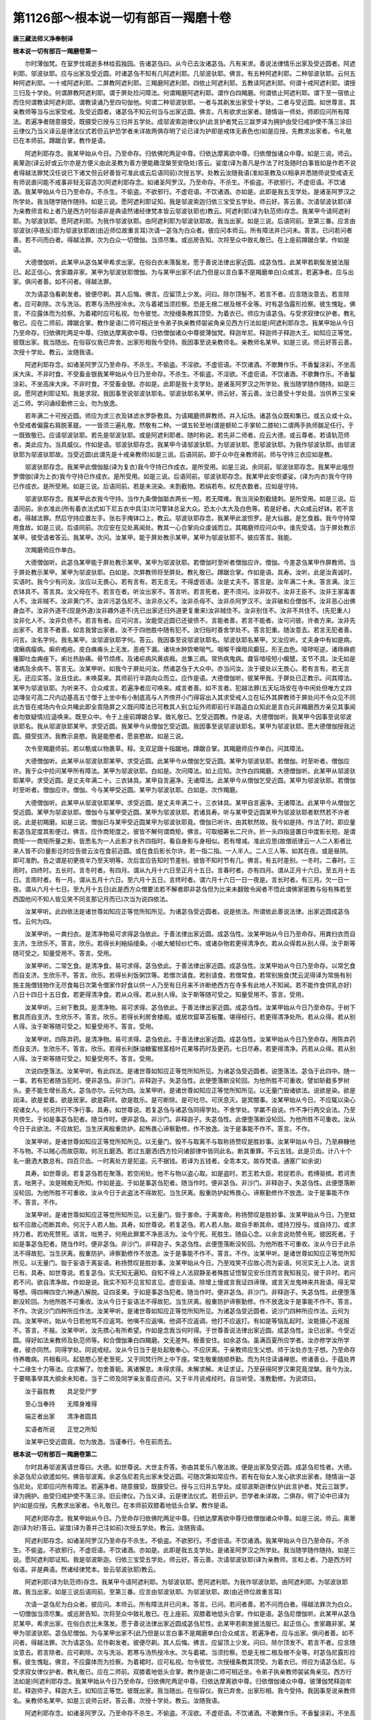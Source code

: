 第1126部～根本说一切有部百一羯磨十卷
========================================

**唐三藏法师义净奉制译**

**根本说一切有部百一羯磨卷第一**


　　尔时薄伽梵。在室罗伐城逝多林给孤独园。告诸苾刍曰。从今已去汝诸苾刍。凡有来求。善说法律情乐出家及受近圆者。阿遮利耶。邬波驮耶。应与出家及受近圆。时诸苾刍不知有几阿遮利耶。几邬波驮耶。佛言。有五种阿遮利耶。二种邬波驮耶。云何五种阿遮利耶。一十戒阿遮利耶。二屏教阿遮利耶。三羯磨阿遮利耶。四依止阿遮利耶。五教读阿遮利耶。何谓十戒阿遮利耶。谓授三归及十学处。何谓屏教阿遮利耶。谓于屏处捡问障法。何谓羯磨阿遮利耶。谓作白四羯磨。何谓依止阿遮利耶。谓下至一宿依止而住何谓教读阿遮利耶。谓教读诵乃至四句伽他。何谓二种邬波驮耶。一者与其剃发出家受十学处。二者与受近圆。如世尊言。其亲教师等当与出家受戒。及受近圆者。诸苾刍不知云何当与出家近圆。佛言。凡有欲求出家者。随情诣一师处。师即应问所有障法。若遍净者随意摄受。既摄受已授与三归并五学处。成邬波索迦律仪护(此言护者梵云三跋罗译为拥护由受归戒护使不落三涂旧云律仪乃当义译云是律法仪式若但云护恐学者未详故两俱存明了论已译为护即是戒体无表色也)如是应授。先教求出家者。令礼敬已在本师前。蹲踞合掌。教作是语。

　　阿遮利耶存念。我某甲始从今日。乃至命存。归依佛陀两足中尊。归依达摩离欲中尊。归依僧伽诸众中尊。如是三说。师云。奥箄迦(译云好或云尔亦是方便义由此圣教为善方便能趣涅槃至安隐处)答云。娑度(译为善凡是作法了时及随时白事皆如是作若不说者得越法罪梵汉任说已下诸文但云好善皆可准此或云后语同前)次授五学。处教云汝随我语(准如圣教及以相承并悉随师说受戒语无有师说直问能不戒事非轻无容造次)阿遮利耶存念。如诸圣阿罗汉。乃至命存。不杀生。不偷盗。不欲邪行。不虚诳语。不饮诸酒。我某甲始从今日乃至命存。不杀生。不偷盗。不欲邪行。不虚诳语。不饮诸酒。亦如是。此即是我五支学处。是诸圣阿罗汉之所学处。我当随学随作随持。如是三说。愿阿遮利耶证知。我是邬波索迦归依三宝受五学处。师云好。答云善。次请邬波驮耶(译为亲教师言和上者乃是西方时俗语非是典语然诸经律梵本皆云邬波驮耶也)教云。阿遮利耶(译为轨范师)存念。我某甲今请阿遮利耶。为邬波驮耶。愿阿遮利耶。为我作邬波驮耶。由阿遮利耶为邬波驮耶故。我当出家。如是三说。后语同前。至第三番。应言由邬波驮(亭夜反)耶为邬波驮耶故(由近师位故重言耳)次请一苾刍为白众者。彼应问本师云。所有障法并已问未。答言。已问若问者善。若不问而白者。得越法罪。次为白众一切僧伽。当须尽集。或巡房告知。次将至众中致礼敬已。在上座前蹲踞合掌。作如是语。

　　大德僧伽听。此某甲从苾刍某甲希求出家。在俗白衣未落鬓发。愿于善说法律出家近圆。成苾刍性。此某甲若剃鬓发披法服已。起正信心。舍家趣非家。某甲为邬波驮耶僧伽。为与某甲出家不(此乃但是以言白事不是羯磨单白)众咸言。若遍净者。应与出家。俱问者善。如不问者。得越法罪。

　　次为请苾刍看剃发者。彼便尽剃。其人后悔。佛言。应留顶上少发。问曰。除尔顶髻不。若言不者。应言随汝意去。若言除者。应可剃除。次与洗浴。若寒与汤热授冷水。次与着裙当须捡察。恐是无根二根及根不全等。时有苾刍露形捡察。彼生愧耻。佛言。不应露体而为捡察。为着裙时应可私视。勿令彼觉。次授缦条教其顶受。为着衣已。师应为请苾刍。与受求寂律仪护者。教礼敬已。应在二师前。蹲踞合掌。教作是语(二师可相近坐令弟子执亲教师袈裟角亲见西方行法如是)阿遮利耶存念。我某甲始从今日乃至命存。归依佛陀两足中尊。归依达摩离欲中尊。归依僧伽诸众中尊彼薄伽梵。释迦牟尼。释迦师子释迦大王。如知应正等觉。彼既出家。我当随出。在俗容仪我已弃舍。出家形相我今受持。我因事至说亲教师名。亲教师名某甲。如是三说。师云好答云善。次授十学处。教云。汝随我语。

　　阿遮利耶存念。如诸圣阿罗汉乃至命存。不杀生。不偷盗。不淫欲。不虚诳语。不饮诸酒。不歌舞作乐。不香鬘涂彩。不坐高床大床。不非时食。不受畜金银我某甲始从今日乃至命存。不杀生。不偷盗。不淫欲。不虚诳语。不饮诸酒。不歌舞作乐。不香鬘涂彩。不坐高床大床。不非时食。不受畜金银。亦如是。此即是我十支学处。是诸圣阿罗汉之所学处。我当随学随作随持。如是三说。愿阿遮利耶证知。我是求寂。我因事至说邬波驮耶名。邬波驮耶名某甲。师云好。答云善。汝已善受十学处竟。当供养三宝亲近二师。学问诵经勤修三业。勿为放逸。

　　若年满二十可授近圆。师应为求三衣及钵滤水罗卧敷具。为请羯磨师屏教师。并入坛场。诸苾刍众既和集已。或五众或十众。令受戒者偏露右肩脱革屣。一一皆须三遍礼敬。然敬有二种。一谓五轮至地(谓是额轮二手掌轮二膝轮)二谓两手执师腨足任行。于一既致敬已。应请邬波驮耶。若先是邬波驮耶。或是阿遮利耶者。随时称说。若先非二师者。应云大德。或云尊者。若请轨范师者。类此应为。当具威仪。作如是语。邬波驮耶存念。我某甲今请邬波驮耶。为邬波驮耶。愿邬波驮耶。为我作邬波驮耶。由邬波驮耶为邬波驮耶故。当受近圆(此谓先是十戒亲教师)如是三说。后语同前。即于众中在亲教师前。师与守持三衣应如是教。

　　邬波驮耶存念。我某甲此僧伽胝(译为复衣)我今守持已作成衣。是所受用。如是三说。余同前。邬波驮耶存念。我某甲此嗢怛罗僧伽(译为上衣)我今守持已作成衣。是所受用。如是三说。后语同前。邬波驮耶存念。我某甲此安怛婆娑。(译为内衣)我今守持已作成衣。是所受用。如是三说。后语同前。若是未浣染。未割截物。若绢若布。权充衣数者。应如是守持。

　　邬波驮耶存念。我某甲此衣我今守持。当作九条僧伽胝衣两长一短。若无障难。我当浣染割截缝刺。是所受用。如是三说。后语同前。余衣准此(所有着衣法式如下尼五衣中具注)次可擎钵总呈大众。恐太小太大及白色等。若是好者。大众咸云好钵。若不言者。得越法罪。然后守持应置左手。张右手掩钵口上。教云。邬波驮耶存念。我某甲此波怛罗。是大仙器。是乞食器。我今守持常用食故。如是三说。后语同前。次应安在见处离闻处。教其一心合掌向众虔诚而立。其羯磨师应问众中。谁先受请。当于屏处教示某甲。彼受请者答云。我某甲。次问。汝某甲。能于屏处教示某甲。某甲为邬波驮耶不。彼应答言。我能。

　　次羯磨师应作单白。

　　大德僧伽听。此苾刍某甲能于屏处教示某甲。某甲为邬波驮耶。若僧伽时至听者僧伽应许。僧伽。今差苾刍某甲作屏教师。当于屏处教示某甲。某甲为邬波驮耶。白如是。次屏教师将至屏处。教礼敬已。蹲踞合掌。作如是语。具寿。汝听。此是汝真诚时。实语时。我今少有问汝。汝应以无畏心。若有言有。若无言无。不得虚诳语。汝是丈夫不。答言是。汝年满二十未。答言满。汝三衣钵具不。答言具。汝父母在不。若言在者。听汝出家不。答言听。若言死者。更不须问。汝非奴不。汝非王臣不。汝非王家毒害人不。汝非贼不。汝非黄门不。汝非污苾刍尼不。汝非杀父不。汝非杀母不。汝非杀阿罗汉不。汝非破和合僧伽不。汝非恶心出佛身血不。汝非外道不(现是外道)汝非趣外道不(先已出家还归外道更复重来)汝非贼住不。汝非别住不。汝非不共住不。(先犯重人)汝非化人不。汝非负债不。若言有者。应可问言。汝能受近圆已还彼债不。言能者善。若言不能者。汝可问彼。许者方来。汝非先出家不。若言不者善。如言我曾出家者。汝不于四他胜中随有犯不。汝归俗时善舍学处不。答言犯重。随汝意去。若言无犯者善。问言。汝名字何。我名某甲。汝邬波驮耶字何。答云。我因事至说邬波驮耶名。邬波驮耶名某甲。又汝应听。丈夫身中有如是病。谓癞病瘿病。癣疥疱疮。皮白痶痪头上无发。恶疮下漏。诸块水肿欬嗽喘气。咽喉干燥暗风癫狂。形无血色。噎哕呕逆。诸痔麻疬瘇脚吐血痈痤下。痢壮热胁痛。骨节烦疼。及诸疟病风黄痰癊。总集三病。常热病鬼病。聋盲喑哑短小癵躄。支节不具。汝无如是诸病及余病不。答言无。汝某甲听。如我今于屏处问汝。然诸苾刍于大众中。亦当问汝。汝于彼处以无畏心。若有言有。若无言无。还应实答。汝且住此。未唤莫来。其师前行半路向众而立。应作是语。大德僧伽听。彼某甲我。于屏处已正教示。问其障法。某甲为邬波驮耶。为听来不。合众咸言。若遍净者应可唤来。咸言者善。如不言者。犯越法罪(五天坛场安在寺中闲处但唯方丈四边塼垒可高二尺内边基高五寸僧于上坐中有小制底高与人齐傍开小门得容出入其求受戒人立在坛外其屏教师于屏处问不令众见不同此方皆在戒场内令众共睹此即全乖隐屏之义既问障法已可教其人别立坛外师即前行半路遥白众知此是言白元非羯磨西方亲见其事闻者勿致疑情)应遥唤来。既至众中。令于上座前蹲踞合掌。致礼敬已。乞受近圆教。作是语。大德僧伽听。我某甲今因事至说邬波驮耶名。我从邬波驮耶某甲。求受近圆。我某甲今从僧伽乞受近圆。我因事至说邬波驮耶名。某甲为邬波驮耶。愿大德僧伽授我近圆。摄受拔济。我教示哀愍。我是能愍者。愿哀愍故。如是三说。

　　次令至羯磨师前。若以甎或以物裹草。稕。支双足跟十指踞地。蹲踞合掌。其羯磨师应作单白。问其障法。

　　大德僧伽听。此某甲从邬波驮耶某甲。求受近圆。此某甲今从僧伽乞受近圆。某甲为邬波驮耶。若僧伽。时至听者。僧伽应许。我于众中捡问某甲所有障法。某甲为邬波驮耶。白如是。次问障法。如上应知。次作白四羯磨。大德僧伽听。此某甲从邬波驮耶某甲。求受近圆。是丈夫年满二十。三衣钵具。某甲自言遍净。无诸障法。此某甲今从僧伽乞受近圆。某甲为邬波驮耶。若僧伽时至听者。僧伽应许。僧伽。今与某甲受近圆。某甲为邬波驮耶。白如是。次作羯磨。

　　大德僧伽听。此某甲从邬波驮耶某甲。求受近圆。是丈夫年满二十。三衣钵具。某甲自言遍净。无诸障法。此某甲今从僧伽乞受近圆。某甲为邬波驮耶。僧伽今与某甲受近圆。某甲为邬波驮耶。若诸具寿。听与某甲受近圆某甲为邬波驮耶者默然若不许者说。此是初羯磨。如是三说。僧伽已与某甲受近圆某甲为邬波驮耶竟。僧伽已听许。由其默然故。我今如是持。作法了时。即应量影苾刍足度其影便过。佛言。应作商矩度之。彼皆不解何谓商矩。佛言。可取细筹长二尺许。折一头四指竖置日中度影长短。是谓商矩一一商矩所量之影。皆悉名为一人此影才长齐四指时。看自身影与身相似。若有增减。准此应思(故僧祇律云一人二人影者比来人皆不识)量影讫时应告彼云汝在食前近圆。或在食后影长尔许。若一指二指。一人半人。二人三人等。如其在夜。或是昼阴。即可准酌。告之谓是初更夜半乃至天明等。次后宜应告知时节差别。彼皆不知时节有几。佛言。有五时差别。一冬时。二春时。三雨时。四终时。五长时。言冬时者。有四月。谓从九月十六日至正月十五日。言春时者。亦有四月。谓从正月十六日。至五月十五日。言雨时者。有一月。谓从五月十六日。至六月十五日。言终时者。谓六月十六日一日一夜是。言长时者。有三月。欠一日一夜。谓从六月十七日。至九月十五日(此是西方众僧要法若不解者即非苾刍但为比来未翻致令闻者不悟此谓佛家密教与俗有殊若至西国他问不知人皆见笑不同支那记月而已)次当为说四依法。

　　汝某甲听。此四依法是诸世尊如知应正等觉所知所见。为诸苾刍受近圆者。说是依法。所谓依此善说法律。出家近圆成苾刍性。云何为四。

　　汝某甲听。一粪扫衣。是清净物易可求得苾刍依此。于善法律出家近圆。成苾刍性。汝某甲始从今日乃至命存。用粪扫衣而自支济。生欣乐不。答言。欣乐。若得长利絁绢缦条。小帔大帔轻纱纻布。或诸杂物若更得清净衣。若从众得若从别人得。汝于斯等随可受之。知量受用不。答言。受用。

　　汝某甲听。二常乞食。是清净食。易可求得。苾刍依此。于善法律出家近圆。成苾刍性。汝某甲始从今日乃至命存。以常乞食而自支济。生欣乐不。答言。欣乐。若得长利饭粥饮等。若僧次请食。若别请食。若僧常食。若常别施食(梵云泥得译为常施有别施主施僧钱物作无尽食每日次第令僧家作好食以供一人乃至有日月来不许断绝西方在寺多有此地人不知闻。若不能作食供乳亦好)八日十四日十五日食。若更得清净食。若从众得。若从别人得。汝于斯等随可受之。知量受用不。答言。受用。

　　汝某甲听。三树下敷具。是清净物。易可求得。苾刍依此。于善法律出家近圆。成苾刍性。汝某甲始从今日乃至命存。于树下敷具而自支济。生欣乐不。答言。欣乐。若得长利房舍楼阁。或居坎窟草苫板覆。堪得经行。若更得清净处所。若从众得。若从别人得。汝于斯等随可受之。知量受用不。答言。受用。

　　汝某甲听。四陈弃药。是清净物。易可求得。苾刍依此。于善法律出家近圆。成苾刍性。汝某甲始从今日乃至命存。用陈弃药而自支济。生欣乐不。答言。欣乐。若得长利酥油糖蜜根茎枝叶花果等药时及更药。七日尽寿。若更得清净。药若从众得。若从别人得。汝于斯等随可受之。知量受用不。答言。受用。

　　次说四堕落法。汝某甲听。有此四法。是诸世尊如知应正等觉所知所见。为诸苾刍受近圆者。说堕落法。苾刍于此四中。随一一事。若有犯者随当犯时。便非苾刍。非沙门。非释迦子。失苾刍性。此便堕落断没轮回。为他所胜不可重收。譬如斩截多罗树头。更不能生增长高大。苾刍亦尔。云何为四。汝某甲听。是诸世尊如知应正等觉所知所见。以无量门毁诸欲法。说欲是染。欲是润泽。欲是爱着。欲是居家。欲是羁绊。欲是耽乐。是可断除。是可吐尽。可厌息灭。是冥闇事。汝某甲始从今日。不应辄以染心视诸女人。何况共行不净行事。具寿。如世尊说。若复苾刍与诸苾刍同得学处。不舍学处。学羸不自说。作不净行两交会法。乃至共傍生。于如是事苾刍犯者。随当作时。便非苾刍。非沙门。非释迦子。失苾刍性。此便堕落断没轮回。为他所胜不可重收。汝从今日于此欲法。不应故犯。当生厌离殷重防护。起怖畏心谛察勤修。作不放逸。汝于是事能不作不。答言。不作。

　　汝某甲听。是诸世尊如知应正等觉所知所见。以无量门。毁不与取离不与取称扬赞叹是胜妙事。汝某甲始从今日。乃至麻糠他不与物。不以贼心而故窃取。何况五磨洒。若过五磨洒(西方捡问诸部律中皆同此名。断其重罪。不云五钱。此是贝齿。计八十个名一磨洒大数总有。四百贝齿。一时离处方是犯盗。元不据钱。若译为五钱者。全乖本文。故存梵语。通塞广如余说)

　　具寿。如世尊说。若复苾刍若在聚落。若空闲处。他不与物以盗心取。如是盗时。若王若大臣。若捉若杀。若缚驱摈。若诃责言。咄男子。汝是贼痴无所知。作如是盗。于如是事苾刍犯者。随当作时。便非苾刍。非沙门。非释迦子。失苾刍性。此便堕落断没轮回。为他所胜不可重收。汝从今日于此盗法不得故犯。当生厌离。殷重防护起怖畏心。谛察勤修作不放逸。汝于是事能不作不。答言。不作。

　　汝某甲听。是诸世尊如知应正等觉所知所见。以无量门。毁于害命。于离害命。称扬赞叹是胜妙事。汝某甲始从今日。乃至蚊蚁不应故心而断其命。何况于人若人胎。具寿。如世尊说。若复苾刍。若人若人胎。故自手断其命。或持刀授与。或自持刀。或求持刀者。若劝死赞死。语言。咄男子。何用此罪累不净恶活为。汝今宁死。死胜生。随自心念。以余言说劝赞令死。彼因死者。于如是事苾刍犯者。随当作时。便非苾刍。非沙门。非释迦子。失苾刍性。此便堕落断没轮回。为他所胜不可重收。汝从今日于此杀法不得故犯。当生厌离。殷重防护。谛察勤修作不放逸。汝于是事能不作不。答言。不作。汝某甲听。是诸世尊如知应正等觉所知所见。以无量门。毁于妄语于离妄语。称扬赞叹是胜妙事。汝某甲始从今日。乃至戏笑不应故心而为妄语。何况实无上人法。说言已有。具寿。如世尊说。若复苾刍。实无知无遍知。自知不得上人法寂静圣者殊胜证悟智见安乐住而言我知我见。彼于异时。若问若不问。欲自清净故。作如是说。我实不知不见言知言见。虚诳妄语。除增上慢或言我证四谛理。或言天龙鬼神来共我语。得无常等想。得四禅四空六神通八解脱。证四圣果。于如是事苾刍犯者。随当作时。便非苾刍。非沙门。非释迦子。失苾刍性。此便堕落断没轮回。为他所胜不可重收。汝从今日于妄语法不得故犯。当生厌离。殷重防护谛察勤修。作不放逸汝于是事能不作不。答言。不作。次说沙门四种所应作法。汝某甲听。是诸世尊如知应正等觉所知所见。为诸苾刍受近圆者。说沙门四种所应作法。云何为四。汝某甲听。始从今日若他骂不应返骂。他嗔不应返嗔。他调不应返调。他打不应返打。有如是等恼乱起时。汝能摄心不返报不。答言。不报。汝某甲听。汝先摽心有所希望。作如是念我当何时得。于世尊善说法律出家近圆。成苾刍性。汝已出家。今受近圆。得好如法亲教师及轨范师等。和合僧伽秉白四羯磨。文无差舛。极善安住。如余苾刍。虽满百夏所应学者。汝亦修学汝所学者。彼亦同然。同得学处。同说戒经。汝从今日当于是处起敬奉心。不应厌离。于亲教师应生父想。师于汝处亦生子想。乃至命存侍养瞻病。共相看问。起慈愍心至老至死。又于同梵行所上中下座。常生敬重随顺恭勤。而为共住读诵禅思。修诸善业。于蕴处界十二缘生十力等法。应求解了。勿舍善轭。离诸懈怠。未得求得。未解求解。未证求证。乃至获得阿罗汉果究竟涅槃。我今为汝。于要略事举其大纲余未知者。当于二师及同学亲友善应咨问。又于半月说戒经时。自当听受。准教勤修。为说颂曰。

　　汝于最胜教　　具足受尸罗

　　至心当奉持　　无障身难得

　　端正者出家　　清净者圆具

　　实语者所说　　正觉之所知

　　汝某甲已受近圆竟。勿为放逸。当谨奉行。令在前而去。

**根本说一切有部百一羯磨卷第二**


　　尔时具寿邬波离请世尊曰。大德。如世尊说。大世主乔答。弥由其爱乐八敬法故。便是出家及受近圆。成苾刍尼性者。大德。余苾刍尼众欲遣如何。佛告邬波离。余苾刍尼若先出家未受近圆。可随次第如常应作。若有在俗女人发心欲求出家者。随情诣一苾刍尼处。尼即应问所有障法。若遍净者。随意摄受。既摄受已。授与三归并五学处。成邬波斯迦律仪护(此言护者。梵云三跋罗。译为拥护。由受归戒护使不落三涂。旧云律仪。乃当义译。云是律法仪式。若但云护。恐学者未详故。二俱存。明了论中已译为护)如是应授。先教求出家者。令礼敬已。在本师前双膝着地低头合掌。教作是语。

　　阿遮利耶存念。我某甲始从今日。乃至命存归依佛陀两足中尊。归依达摩离欲中尊归依僧伽诸众中尊。如是三说。师云。奥箄迦(译为好)答云。娑度(译为善并己注如前)次授五学处。教云。汝随我语。

　　阿遮利耶存念。如诸圣阿罗汉乃至命存不杀生。不偷盗。不欲邪行。不虚诳语。不饮诸酒。我某甲始从今日乃至命存。不杀生。不偷盗。不欲邪行。不虚诳语。不饮诸酒。亦如是。此即是我五支学处。是诸圣阿罗汉之所学处。我当随学随作随持。如是三说。愿阿遮利耶证知。我是邬波斯迦。归依三宝受五学处。师云好。答云善。次请邬波驮耶(译为亲教师。言和上者。乃是西方时俗语。非是典语。然诸经律梵本。皆云邬波驮耶)教云。

　　阿遮利耶(译为轨范师)存念。我某甲今请阿遮利耶。为邬波驮耶。愿阿遮利耶。为我作邬波驮耶。由阿遮利耶。为邬波驮耶故。我当出家。如是三说后语同前。至第三番。应言由邬波驮耶。为邬波驮耶。故(由近师位故重言耳)

　　次请一苾刍尼为白众者。彼应问。本师云。所有障法并已问未。答言。已问。若问者善。若不问而白者。得越法罪次为白众。一切僧伽当须尽集。或巡房告知。次将至众中致礼敬已。在上座前。双膝着地低头合掌。作如是语。苾刍尼僧伽听。此某甲从苾刍尼某甲。希求出家。在俗白衣比未落发。愿于善说法律出家近圆成苾刍尼性。此某甲若剃发披法服已。起正信心。舍家趣非家。某甲为邬波驮耶。苾刍尼僧伽。为与某甲出家不(此乃但是以言白事不是羯磨单白)合众咸言。若遍净者。应与出家。俱问者善。如不问者。得越法罪。次为请苾刍。尼作剃发者。彼便尽剃。其人后悔。佛言。应留顶上少发。问曰。除尔顶发不。若言不者。应言随汝意去。若言除者。应可剃除。次与洗浴。若寒与汤热授冷水。次与着裙。当须捡察。恐是无根二根及根不全等。时苾刍尼露形捡察。彼生愧耻。佛言。不应露体而为捡察。为着裙时。应可私视。勿令彼觉。次授缦条教其顶受。为着衣已。师应为请苾刍尼。与受求寂女律仪护者。教礼敬已。应在二师前。双膝着地低头合掌。教作是语(二师可相近坐。令弟子执亲教师袈裟角亲见。西方行法如是)阿遮利耶存念。我某甲始从今日乃至命存。归依佛陀两足中尊。归依达摩离欲中尊。归依僧伽诸众中尊。彼薄伽梵释迦牟尼。释迦师子。释迦大王。如知应正等觉。彼既出家。我当随出。在俗容仪。我已弃舍。出家形相。我今受持。我因事至说亲教师名。亲教师名某甲。如是三说师云好。答云善。次授十学处。教云。汝随我语。

　　阿遮利耶存念。如诸圣阿罗汉。乃至命存不杀生。不偷盗。不淫欲。不虚诳语。不饮诸酒。不歌舞作乐。不香鬘涂彩。不坐高床大床。不非时食。不受畜金银。我某甲始从今日乃至命存。不杀生。不偷盗。不淫欲。不虚诳语。不饮诸酒。不歌舞作乐。不香鬘涂彩。不坐高床大床。不非时食。不受畜金银。亦如是。此即是我十支学处。是诸圣阿罗汉之所学处。我当随学随作随持。如是三说。愿阿遮利耶证知。我是求寂女。我因事至说邬波驮耶名。邬波驮耶名某甲。师云好。答云善。汝已善受十学处竟。当供养三宝。亲近二师。学问诵经勤修三业。勿为放逸。

　　若是曾嫁女年满十二。若童女年满十八(应可临时随事称说下皆准此)应与六法六随法。二年令学。应如是与。先敷座已鸣犍稚。言白复周。苾刍尼僧伽随应尽集。极少须满十二人。于坛场中。令求寂女致礼敬已。在上座前。双膝着地低头合掌。作如是语。

　　大德尼僧伽听。我求寂女某甲。年满十八。我因事至说邬波驮耶名。我从邬波驮耶某甲。于二年内乞学六法六随法。我某甲。今从苾刍尼僧伽。于二年内乞学六法六随法。我因事至说邬波驮耶名。某甲为邬波驮耶。愿苾刍尼僧伽。授我于二年内学六法六随法。摄受拔济我。教示哀愍我。是能愍者。愿哀愍故。如是三说。次一苾刍尼秉白二羯磨。

　　大德尼僧伽听此求寂女某甲。年满十八某甲为邬波驮耶今从苾刍尼僧伽。于二年内乞学六法六随法。若苾刍尼僧伽时至听者。苾刍尼僧伽应许。苾刍尼僧伽今与求寂女某甲。年满十八。于二年内学六法六随法。某甲为邬波驮耶。白如是。次作羯磨。大德尼僧伽听。此求寂女某甲。年满十八。某甲为邬波驮耶。今从苾刍尼僧伽。于二年内乞学六法六随法某甲为邬波驮耶。苾刍尼僧伽。今与求寂女某甲年满十八于二年内学六法六随法。某甲为邬波驮耶。若诸具寿听与求寂女某甲年满十八于二年内。学六法六随法某甲为邬波驮耶者默然。若不许者说。苾刍尼僧伽已与求寂女某甲年满十八于二年内学六法六随法某甲为邬波驮耶竟。苾刍尼僧伽已听许。由其默然故。我今如是持。

　　次应告言。汝某甲听。始从今日应学六法。

　　一者不得独在道行。二者不得独渡河水。三者不得触丈夫身。四者不得与男子同宿。五者不得为媒嫁事。六者不得覆尼重罪。

　　摄颂曰。

　　不独在道行　　不独渡河水

　　不故触男子　　不与男同宿

　　不为媒嫁事　　不覆尼重罪

　　复言。汝某甲听。我始从今日应学六随法。

　　一者不得捉属己金银。二者不得剃隐处毛。三者不得垦掘生地。四者不得故断生草木。五者不得不受而食。六者不得食曾触食。

　　摄颂曰。

　　不捉于金等　　不除隐处毛

　　不掘于生地　　不坏生草木

　　不受食不餐　　曾触不应食

　　若二年内于六法六随法。已修学讫。可授近圆师。应为求五衣及钵滤水罗卧敷具。为请作羯磨尼。屏教师并入坛场诸苾刍尼既和集已。极少须满十二人。诸苾刍尼先可授其净行本法皆令三遍礼敬。然敬有二种。一谓五轮至地。(谓是额轮二手掌轮二膝轮也)二谓两手执师腨足。于此二中任行其一。既致敬已。应请邬波驮耶。若先是邬波驮耶。或是阿遮利耶者。随时称说若先非二师者。应云大德。或云尊者。若请轨范师。类斯应作。当具威仪。作如是语。邬波驮耶存念。我某甲今请邬波驮耶。为邬波驮耶。愿邬波驮耶。为我作邬波驮耶。由邬波驮耶。为邬波驮耶故。当受近圆。(此谓先是受十戒亲教师)如是三说。后语同前。即于众中在亲教师前。师与守持五衣应如是教。

　　邬波驮耶存念。我某甲此僧伽胝。(译为复衣)我今守持已作成衣是所受用。如是三说。后语同前。下之四衣皆须别持。准此应说。

　　嗢怛僧罗伽(译为上衣)安怛娑婆(译为内衣)厥苏洛迦。(译为下裙)僧脚崎(译为掩腋[打-丁+親]衣)若是未浣染。未割截物。若绢若布权充衣数者。应如是守持。邬波驮耶存念。我某甲此衣。我今守持。当作九条僧伽胝衣。两长一短。若无障难我当浣染割截缝刺。是所受用。如是三说。后语同前。余衣准此(此五衣者尼所要用。三衣如旧。余二须论。厥苏洛迦正译名篅。意取形状立目。即是尼之下裙。长四肘。宽二肘。两头缝合入中抬上过齐后掩系以腰绦在踝上二指。此是西方尼众着裙之仪。唯此一裙更无余服。以是暖地充事长道不同。寒国重数须多。旧云厥修罗。或云只修罗者。皆讹也。僧脚崎者。即是此方覆膊。更长一肘。正当其量。用掩肩腋。佛制恐污三衣。先用通覆两肩。然后于上通披法服。绕颈令急。编[巾*句]纽于肩头其[巾*句]纽与衫[巾*句]相似。衣总覆身。元不露[骨*(十/田/寸)]。双手下出。敛在胸前。同阿育王像。乃至礼敬三宝。及受大戒。啖食之仪。曾不辄许露出胸[骨*(十/田/寸)]。尼在寺时法皆如是。僧亦同此。然啖食礼拜之时。僧便露[骨*(十/田/寸)]。五天皆尔。不见僧尼披覆[骨*(十/田/寸)]者。若在寺中无带[巾*句]纽法由氎布轻涩肩头不堕。此方绢滑施带胸前。自是一家。容仪非关佛所制。则但由先来。翻译传授不体其义。云僧祇支。复道覆肩衣。然覆肩衣者。即僧脚崎。唤作僧祇支。乃是传言不正。此二元是一物。强复施其两名。只支似带。本音覆肩。律无斯目。又此方古旧只支。亦非本样。合是厥苏洛迦。而缦偏开一边事当下裙也。此等非直名有参差着用。亦未闲其轨。略注大纲。广如余处。自非亲观西国。谁复委的元由。设有见此告言改者。万中有一。即但三衣之类也。既而雷同。执旧不肯随新。斯乃知而故。为违教之愆。谁代矣)

　　次可擎钵总呈大众。恐太小太大及白色等。若是好者。大众咸云。好钵。不言者。得越法罪。然后守持应置左手张右手掩钵口上。教云。邬波驮耶存念。我某甲此波怛罗是大仙器。是乞食器。我今守持。常用食故。如是三说。后语同前。次应安在见处离闻处。教其一心合掌向众虔诚而立。其羯磨尼应问。众中谁先受请。当于屏处教示某甲。彼受请者答言。我某甲。次问。汝某甲。能于屏处教示某甲。某甲为邬波驮耶不。彼应答言。我能。次羯磨尼应作单白。

　　大德尼僧伽听。此苾刍尼某甲能于屏处教示某甲。某甲为邬波驮耶。若苾刍尼僧伽时至听者。苾刍尼僧伽应许。苾刍尼僧伽今差苾刍尼某甲。作屏教师。当于屏处教示某甲。某甲为邬波驮耶。白如是次屏教尼将至屏处教礼敬已。如上威仪。作如是语。汝某甲听。此是汝真诚时实语时。我今少有问汝汝应以无畏心。若有言有。若无言无。不得作虚诳语。汝是女人不。答言是。汝年满二十未(若曾嫁女者问汝年满十四未)答言满。汝五衣钵具不。答言具。汝父母在不。若言在者。听汝出家不。答言听。若言死者。更不须问。汝夫主在不。若有若无随时教答。汝非婢不。汝非宫人不。若言是者。应问。国主听汝不。汝非王家毒害人不。汝非贼不。汝非忧愁损心不。汝非小道无道二道合道不。汝非身常流血及无血不。汝非黄门不。汝非污苾刍不。汝非杀父不。汝非杀母不。汝非杀阿罗汉不。汝非破和合僧伽不。汝非恶心出佛身血不。汝非外道不(现是外道)汝非趣外道不(先已出家还归外道更复重来)汝非贼住不。汝非别住不。汝非不共住不。(先犯重人)汝非化人不。汝非负债不。若言有者应可问言。汝能受近圆已。还彼债不。言能者善。若言不能者。汝可问。彼许者方来。汝非先出家不。若言不者善。如言我曾出家者。报云汝去。无尼归俗重许出家。汝名字何。答名某甲。汝邬波驮耶字何。答云。我因事至说邬波驮耶名。邬波驮耶名某甲。又汝应听。女人身中有如是病。谓癞病瘿病。癣疥疱疮。皮白痶痪。头上无发。恶疮下漏。诸块水肿。咳嗽喘气。咽喉干燥。闇风癫狂。形无血色。噎哕呕逆。诸痔麻疬瘇脚。吐血痈痤下痢壮热。胁痛骨节烦疼。及诸疟病风黄痰癊。总集三病。常热病鬼病。聋盲喑哑矬小癵躄。支节不具。汝无如是诸病及余病不。答言无。汝某甲听。如我今于屏处问汝。然诸苾刍尼在于大众中。亦当问汝。汝于彼处以无畏心。若有言有。若无言无。还应实答。汝且住此。未唤莫来。次屏教师前行半路向众而立。应作是语。大德尼僧伽听。彼某甲我于屏处已正教示。问其障法。某甲为邬波驮耶。为听来不。合众咸言若遍净者。应可唤来。咸言者善。如不言者。招越法罪(其坛场法式。及威仪进止。并如大僧已论。审观应作)应遥唤来既至众中令于上座前。如上威仪。当乞受净行本法。教作是语。大德尼僧伽听。我某甲今因事至说邬波驮耶名。我从邬波驮耶某甲。求受近圆。我某甲今从苾刍尼僧伽。乞受净行本法。我因事至说邬波驮耶名。某甲为邬波驮耶。愿苾刍尼僧伽授我净行本法。摄受拔济我。教示哀愍我是能愍者。愿哀愍故。如是三说次令至羯磨师前。双膝着地。坐小褥子。低头合掌虔诚而住(女人坐法。与男不同。作小褥子。可方一尺厚三寸。才得支坐。偏居帖膝低头合掌西方受戒法皆如是)其羯磨师应作单白。问其障法。

　　大德尼僧伽听。此某甲从邬波驮耶某甲。求受近圆。此某甲今从苾刍尼僧伽乞受净行本法。某甲为邬波驮耶。若苾刍尼僧伽时至听者。苾刍尼僧伽应许。我于众中捡问。某甲所有障法。某甲为邬波驮耶。白如是。

　　次问障法。如上应知。当作白二羯磨。大德尼僧伽听。此某甲从邬波驮耶某甲。求受近圆。是女人年满二十。五衣钵具。父母夫主悉皆听许(有无之事如前问知)苾刍尼僧伽已与二年学六法六随法。此于二年已学六法六随法。某甲自言遍净无诸障法。此某甲今从苾刍尼僧伽。乞受净行本法。某甲为邬波驮耶。若苾刍尼僧伽时至听者。苾刍尼僧伽应许。苾刍尼僧伽今与某甲受净行本法。某甲为邬波驮耶白如是。次作羯磨。

　　大德尼僧伽听。此某甲从邬波驮耶某甲。求受近圆是女人年满二十。五衣钵具。父母夫主悉皆听许。苾刍尼僧伽已与二年学六法六随法。此于二年已学六法六随法。某甲自言遍净无诸障法。此某甲今从苾刍尼僧伽。乞受净行本法。某甲为邬波驮耶。苾刍尼僧伽今与某甲净行本法某甲为邬波驮耶。若诸具寿听与某甲受净行本法某甲为邬波驮耶者默然。若不许者说。苾刍尼僧伽已与某甲受净行本法某甲为邬波驮耶竟。苾刍尼僧伽已听许由。其默然故我今如是持。次当为请作羯磨苾刍。及请诸苾刍入坛场者。二部僧伽随应尽集。苾刍极少须满十人尼十二人。教受近圆者。令三遍礼众。礼有二种。如前已说。于僧必须致礼。尼众执腨亦得礼讫。向上座前双膝着地合掌而住。教乞近圆。应云。

　　二部僧伽听。我某甲今因事至说邬波驮耶名。我从邬波驮耶某甲求受近圆我某甲今从二部僧伽乞受近圆。我因事至说邬波驮耶名。某甲为邬波驮耶。愿二部僧伽授我近圆。摄受拔济我。教示哀愍我。是能愍者。愿哀愍故。如是三说。

　　次令至羯磨师所。如前威仪。师作单白。问其障法。应如是说。

　　二部僧伽听。此某甲从邬波驮耶某甲求受近圆。此某甲今从二部僧伽乞受近圆。某甲为邬波驮耶。若二部僧伽时至听者。二部僧伽应许。我今对二部僧伽问其障法。某甲为邬波驮耶。白如是。

　　次问障法。如上应知。次作白四羯磨。应云二部僧伽听。此某甲从邬波驮耶某甲求受近圆。是女人年满二十。五衣钵具。父母夫主悉皆听许。苾刍尼僧伽已与二年学六法六随法。此某甲已于二年。学六法六随法。苾刍尼僧伽已与作净行本法。此女已能承事尼众称悦其心。清净奉行。于尼众中无有愆失。此某甲今从二部僧伽。乞受近圆。某甲为邬波驮耶。若二部僧伽时至听者。二部僧伽应许。二部僧伽今与某甲受近圆。某甲为邬波驮耶。白如是。次作羯磨。

　　二部僧伽听。此某甲从邬波驮耶某甲。求受近圆。是女人年满二十。五衣钵具。父母夫主悉皆听许。苾刍尼僧伽已与二年学六法六随法。此某甲已于二年。学六法六随法。苾刍尼僧伽已与作净行本法。此女已能承事尼众。称悦其心。清净奉行。于尼众中无有愆失。此某甲今从二部僧伽。乞受近圆。某甲为邬波驮耶。二部僧伽。今与某甲受近圆。某甲为邬波驮耶。若二部僧伽听与某甲受近圆某甲为邬波驮耶者默然。若不许者说。此是初羯磨。如是三说。二部僧伽已与某甲受近圆某甲为邬波驮耶竟。二部僧伽已听许。由其默然故。我今如是持。次应量影并告五时。准苾刍法作。次当为说三依法。

　　汝某甲听此三依法。是诸世尊如知应正等觉所知所见。为诸苾刍尼受近圆者。说是依法。所谓依此善说法律。出家近圆。成苾刍尼性。云何为三。汝某甲听。一粪扫衣是清净物。易可求得。苾刍尼依此于善说法律。出家近圆。成苾刍尼性。汝某甲始从今日乃至命存。用粪扫衣而自支济。生欣乐不。答言。欣乐若得长利絁绢缦条。小帔大帔轻纱纻布。或诸杂物。若更得清净衣。若从众得。若从别人得。汝于斯等随可受之。知量受用不。答言。受用。

　　汝某甲听。二常乞食。是清净食。易可求得。苾刍尼依此。于善说法律。出家近圆。成苾刍尼性。汝某甲始从今日乃至命存。以常乞食而自支济。生欣乐不。答言。欣乐。若得长利饭粥饮等。若僧次请食。若别请食。若僧常食。若常别施食。八日十四日十五日食。若更得清净食。若从众得。若从别人得。汝于斯等随可受之。知量受用不。答言。受用。

　　汝某甲听。三陈弃药。是清净物。易可求得。苾刍尼依此。于善说法律。出家近圆。成苾刍尼性。汝某甲始从今日乃至命存。用陈弃药而自支济。生欣乐不。答言。欣乐。若得长利酥油糖蜜根茎叶花果等药时。及更药七日尽寿。若更得清净药。若从众得。若别人得。汝于斯等随可受之。知量受用不。答言。受用(尼无独在树下住法是故但有三种依止)次说八堕落法。

　　汝某甲听。有此八法。是诸世尊如知应正等觉所知所见。为诸苾刍尼受近圆者。说堕落法。诸苾刍尼。于此八中随一一事。若有犯者随当犯时。便非苾刍尼。非沙门尼。非释迦女失苾刍尼性。此便堕落断没轮回。为他所胜不可重收。譬如斩截多罗树头。不更能生增长高大。苾刍尼亦尔。云何为八。

　　汝某甲听。是诸世尊如知应正等觉所知所见。以无量门毁诸欲法。说欲是染。欲是润泽。欲是爱着。欲是居家。欲是羁绊。欲是耽乐。是可断除。是可吐尽。可厌息灭。是冥暗事。汝某甲始从今日。不应辄以染心视诸男子。何况共行不净行事。汝某甲听。如世尊说。若复苾刍尼与诸苾刍尼。同得学处不舍学处。学羸不自说。作不净行。两交会法。乃至共傍生。于如是事。苾刍尼犯者。随当作时。便非苾刍尼。非沙门尼。非释迦女。失苾刍尼性。此便堕落断没轮回。为他所胜不可重收。汝从今日于此欲法不应故犯。当生厌离。殷重防护起怖畏心。谛察勤修作不放逸。汝于是事能不作不。答言。不作。

　　汝某甲听。是诸世尊如知应正等觉所知所见。以无量门毁不与取。离不与取。称扬赞叹是胜妙事。汝某甲始从今日。乃至麻糠他不与物。不以贼心而故窃取。何况五磨洒。若过五磨洒(磨洒是数名有八十贝齿元非是钱广如前注)汝某甲听。如世尊说。若复苾刍尼若在聚落。若空闲处。他不与物以盗心取。如是盗时。若主若大臣。若捉若杀。若缚驱摈。若诃责言。咄女子。汝是贼。痴无所知。作如是盗。于如是事。苾刍尼犯者。随当作时便非苾刍尼。非沙门尼。非释迦女。失苾刍尼性。此便堕落断没轮回。为他所胜不可重收。汝从今日于此盗法不得故犯。当生厌离。殷重防护起怖畏心。谛察勤修作不放逸。汝于是事能不作不。答言。不作。汝某甲听。是诸世尊如知应正等觉所知所见。以无量门毁于害命。于离害命。称扬赞叹是胜妙事。汝某甲始从今日。乃至蚊蚁不应故心而断其命。何况于人若人胎。汝某甲听。如世尊说。若复苾刍尼若人若人胎。故自手断其命。或持刀授与。或自持刀。或求持刀者。若劝死赞死语言。咄女子。何用此罪累不净恶活为。汝今宁死。死胜生。随自心念。以余言说劝赞令死。彼因死者。于如是事苾刍尼犯者。随当作时。便非苾刍尼。非沙门尼。非释迦女。失苾刍尼性。此便堕落断没轮回。为他所胜不可重收。汝从今日于此杀法不得故犯。当生厌离。殷重防护。谛察勤修作不放逸。汝于是事。能不作不。答言。不作。汝某甲听。是诸世尊如知应正等觉所知所见。以无量门毁于妄语。于离妄语。称扬赞叹是胜妙事。汝某甲始从今日。乃至戏笑不应故心而为妄语。何况实无上人法。说言已有。汝某甲听。如世尊说。若复苾刍尼实无知无遍知。自知不得上人法寂静圣者殊胜证悟智见安乐住。而言我知我见。彼于异时。若问若不问。欲自清净故。作如是说。我实不知不见。言知言见。虚诳妄语。除增上慢。或言我证四谛理。或言天龙鬼神来共我语。得无常等想。得四禅四空六神通八解脱。证四圣果。于如是事。苾刍尼犯者。随当作时。便非苾刍尼。非沙门尼。非释迦女。失苾刍尼性。此便堕落断没轮回。为他所胜不可重收。汝从今日于妄语法不得故犯。当生厌离。殷重防护。谛察勤修作不放逸。汝于是事能不作不。答言。不作。汝某甲听。如世尊说。若复苾刍尼自有染心。共染心男子。从目已下膝已上作受乐心。身相摩触。若极摩触。于如是事苾刍尼犯者。随当作时。非苾刍尼。乃至谛察勤修作不放逸。汝于是事能不作不。答言。不作。

　　汝某甲听。如世尊说。若复苾刍尼自有染心。共染心男子。掉举戏笑。共期现相。同处往来。在可行非处纵身而卧。于是八事共相领受。于如是事苾刍尼犯者。随当作时。非苾刍尼。乃至谛察勤修作不放逸。汝于是事能不作不。答言。不作。

　　汝某甲听。如世尊说。若复苾刍尼先知他苾刍尼犯他胜罪。而不曾说彼身死后。若归俗若出去。方作是语。尼众应知。我先知此苾刍尼犯他胜罪。于如是事苾刍尼犯者。随当说时。非苾刍尼。乃至谛察勤修作不放逸。汝于是事能不作不。答言。不作。

　　汝某甲听。如世尊说。若复苾刍尼知彼苾刍和合僧伽与作舍置羯磨。苾刍尼众亦复与作不礼敬法。彼苾刍于僧伽处现恭敬相。希求拔济。自于界内乞解舍置法。彼苾刍尼报苾刍言。圣者。勿于众处现恭敬相希求拔济自于界内乞解舍置法。我为圣者。供给衣钵及余资具。悉令无乏。当可安心读诵作意。时诸苾刍尼告此尼曰。汝岂不知。众与此人作舍置羯磨。苾刍尼与作不礼敬法。彼苾刍起谦下心。自于界内乞解舍置法。汝便供给衣钵等物。令无乏少。汝今应舍此随从事。诸苾刍尼如是谏时。舍者善。若不舍者。应可再三殷勤正谏。随教应诘令舍是事。舍者善。若不舍者。苾刍尼于如是事随当作时非苾刍尼。乃至谛察勤修作不放逸。汝于是事。能不作不。答言。不作。摄颂曰。

　　尼有八他胜　　四同于苾刍

　　余触染男期　　覆罪随僧弃

　　次应为说八尊敬法。

　　汝某甲听。此八尊敬法。是诸世尊如知应正等觉所知所见。为苾刍尼制尊敬法是可修行不应违越诸苾刍尼乃至命存应勤修学。云何为八(梵云窭噜达磨。窭噜是尊义重义师义所恭敬义。此字既含多义。为此比来译者。科随其一。于理皆得也)汝某甲听。如世尊说。一者诸苾刍尼应从苾刍求受近圆。成苾刍尼性。此是世尊为苾刍尼制初敬法。是可修行不应违越。诸苾刍尼乃至命存应勤修学。二者诸苾刍尼半月半月应从苾刍求请教授尼人。三者无苾刍处不应安居。四者若见苾刍犯过不应诘责。五者不嗔诃苾刍。六者老苾刍尼应礼敬年少苾刍。七者应在二部众中半月行摩那[卑*也]。八者应往苾刍处为随意事。此等八法是可修行。不应违越。诸苾刍尼。乃至命存。应勤修学。摄颂曰。

　　近圆从苾刍　　半月请教授

　　依苾刍坐夏　　见过不应言

　　不嗔诃礼少　　意喜两众中

　　随意对苾刍　　斯名八敬法

　　次说沙门尼四种所应作法。

　　汝某甲听。是诸世尊如知应正等觉所知所见。为苾刍尼受近圆者。说沙门尼四种所应作法。云何为四。

　　汝某甲听。始从今日若他骂不应返骂。他嗔不应返嗔。他调不应返调。他打不应返打。有如是等恼乱起时。汝能摄心降伏嗔慢。不返报不。答言。不报。汝某甲听。汝先摽心有所希望。作如是念。我当何时得于世尊善说法律出家近圆成苾刍尼性。汝已出家。今受近圆。得好如法亲教师及轨范师等。和合僧伽秉白四羯磨。文无差舛。极善安住。如余苾刍尼众。虽满百夏。所应学者汝亦修学汝所学者。彼亦同然。同得学处。同说戒经。汝从今日当于是处起敬奉心。不应厌离。于亲教师应生母想。师于汝处亦生女想。乃至命存侍养瞻病共相看问。起慈愍心至老至死。又于同梵行所上中下座。常生敬重随顺恭勤。而为共住。读诵禅思修诸善业。于蕴处界十二缘生十力等法。应求解了。勿舍善轭。离诸懈怠。未得求得。未解求解。未证求证。乃至获得阿罗汉果究竟涅槃。我今为汝。于要略事举其大纲余未知者。当于二师及同学亲友善应咨问。又于半月说戒经时。自当听受准教勤修。为说颂曰。

　　汝于最胜教　　具足受尸罗

　　至心当奉持　　无障身难得

　　端正者出家　　清净者圆具

　　实语者所说　　正觉之所知

　　汝某甲已受近圆竟。勿为放逸。当谨奉行。令在前而去。

**根本说一切有部百一羯磨卷第三**


　　畜门徒白二。

　　如世尊说。若苾刍尼满十二夏。欲畜门徒。应从苾刍尼僧伽乞畜门徒羯磨。应如是乞。敷座席鸣犍稚言白既周。诸苾刍尼集。极少满十二人。彼苾刍尼向上座前。致敬已蹲踞合掌。作如是白。

　　大德尼僧伽听。我某甲满十二夏。欲畜门徒我某甲今从苾刍尼僧伽。乞畜门徒法。愿苾刍尼僧伽与我某甲满十二夏畜门徒法。是能愍者。愿哀愍故。第二第三亦如是说。次一苾刍尼作白羯磨。应如是作。

　　大德尼僧伽听。此苾刍尼某甲满十二夏。欲畜门徒。此某甲今从苾刍尼僧伽。乞畜门徒法。若苾刍尼僧伽时至听者。苾刍尼僧伽应许。苾刍尼僧伽。今与某甲满十二夏畜门徒法。白如是。次作羯磨。

　　大德尼僧伽听。此苾刍尼某甲满十二夏欲畜门徒。此某甲今从苾刍尼僧伽。乞畜门徒法。苾刍尼僧伽今与某甲满十二夏畜门徒法。若诸具寿听与某甲满十二夏畜门徒法者默然。若不许者说。苾刍尼僧伽已与某甲满十二夏畜门徒法竟。苾刍尼僧伽已听许。由其默然故。我今如是持。既得法已。应畜门徒。勿致疑惑。

　　尼畜无限门徒白二。

　　若苾刍尼欲畜无限门徒者。应从苾刍尼僧伽。乞畜无限门徒法。如是应乞。言白既周。敷座席鸣犍稚。作前方便。乃至合掌作如是白。大德尼僧伽听。我苾刍尼某甲欲畜无限门徒。我某甲今从苾刍尼僧伽。乞畜无限门徒法。愿苾刍尼僧伽与我某甲畜无限门徒法。是能愍者愿哀愍故。第二第三亦如是说。次一苾刍尼作白羯磨大德尼僧伽听。此苾刍尼某甲欲畜无限门徒。此某甲今从苾刍尼僧伽乞畜无限门徒法。若苾刍尼僧伽时至听者。苾刍尼僧伽应许。苾刍尼僧伽。今与某甲畜无限门徒法。白如是。次作羯磨。

　　大德尼僧伽听。此苾刍尼某甲欲畜无限门徒。此某甲今从苾刍尼僧伽。乞畜无限门徒法。苾刍尼僧伽。今与某甲畜无限门徒法。若诸具寿听与某甲畜无限门徒法者。默然。若不许者说。苾刍尼僧伽已与某甲畜无限门徒法竟。苾刍尼僧伽已听许。由其默然故。我今如是持。若苾刍尼既得法已。随意多畜。勿致疑惑。

　　不离僧伽胝白二。

　　若苾刍老朽无力。或复身病无所堪能。其僧伽胝衣重大不能持行者。此苾刍应从僧伽乞。不离僧伽胝衣法。应如是乞。作前方便。下至四人。于坛场内。彼苾刍偏露右肩脱革屣。向上座前。蹲踞合掌随应致敬。作如是白(须知西方入众。元不着鞋履。此云遣脱意在深防。若有着来皆须脱去。如其有病随时准量)

　　大德僧伽听。我苾刍某甲老朽无力。或复身病无所堪能。僧伽胝衣重大不能持行。我苾刍某甲。今从僧伽乞不离僧伽胝衣法。愿大德僧伽。与我某甲不离僧伽胝衣法。是能愍者。愿哀愍故。第二第三亦如是说。次一苾刍作白羯磨。应如是作。

　　大德僧伽听。此苾刍某甲老朽无力。或复身病无所堪能。僧伽胝衣重大不能持行。此某甲今从僧伽乞不离僧伽胝衣法。若僧伽时至听者。僧伽应许。僧伽今与某甲不离僧伽胝衣法。白如是。

　　大德僧伽听。此苾刍某甲老朽无力。或复身病无所堪能。僧伽胝衣重大不能持行。苾刍某甲今从僧伽。乞不离僧伽胝衣法。僧伽今与某甲。不离僧伽胝衣法。若诸具寿听与某甲不离僧伽胝衣法者默然。若不许者说。僧伽已与某甲。不离僧伽胝衣法竟。僧伽已听许由其默然故。我今如是持。若苾刍既得法已。可持上下二衣。随意游行。勿致疑惑。如苾刍既尔。苾刍尼准此应与。

次明结界法
----------

　　如世尊说。汝诸苾刍可于住处应须结界时。诸苾刍不知界有几种。应云何结。佛言。界有二种。一者小界。二者大界。可于大界摽相内无妨难处。安小界场。旧住诸苾刍应共观小界四方。久住标相。如东方墙相。或树或栅土封。竖石钉橛南西北方摽相随事准知。既知相已。言白复周。作前方便。乃至众须尽集旧住诸苾刍。共称小界。四方久住摽相。已令一苾刍作白羯磨。应如是作。

　　大德僧伽听。今于此处所。有旧住苾刍共称小界。四方久住标相东方某相。乃至北方某相。若僧伽时至听者。僧伽应许。僧伽。今于此相域内结作小界场。白如是。

　　大德僧伽听。今于此处。所有旧住苾刍共称小界。四方久住摽相。东方某相。乃至北方某相。僧伽今于此相域内。结作小界场。若诸具寿听于此相域内结作小界场者默然。若不许者说。僧伽已于此相域内结作小界场竟。僧伽已听许。由其默然故。我今如是持。

　　次明结大界法。旧住诸苾刍先共观大界四方。久住标相。如东方墙相。或树或栅篱土封。竖石钉橛。南西北方准上应知。既称相已。敷座席鸣犍稚作前方便。众皆尽集。旧住诸苾刍共称大界。四方标相。众知相已。令一苾刍作白羯磨。应如是作。

　　大德僧伽听。今于此处所。有旧住苾刍共称大界。四方久住标相。东方某相。乃至北方某相。若僧伽时至听者。僧伽应许。僧伽。今于此相域内。结作一褒洒陀同住处法。僧伽大界从阿兰若。至斯住处。于此除村及村势分。白如是。次作羯磨。

　　大德僧伽听。今于此处所。有旧住苾刍共称大界。四方久住标相。东方某相。乃至北方某相。僧伽今于此相域内。结作一褒洒陀同住处法。僧伽大界从阿兰若。至斯住处。于此除村及村势分。若诸具寿听于此相域内。结作一褒洒陀同住处法。僧伽大界从阿兰若。至斯住处。于此除村及村势分者默然。若不许者说。僧伽已于此相域内。结作一褒洒陀同住处法僧伽大界竟。僧伽已听许。由其默然故。我今如是持。

　　若于此住处。僧伽已结大界竟。此中所有苾刍应集一处。为褒洒陀及随意事。并作一切单白白二白四羯磨。若众不集作法不成。得越法罪。又于大界相域上。结作苾刍。不失衣界。应如是结。作前方便。令一苾刍先作白。方为羯磨。

　　结不失衣界白二。

　　大德僧伽听。于此住处。和合僧伽先共结作一褒洒陀同住处法。僧伽大界若僧伽时至听者。僧伽应许。僧伽。今于此大界上。结作苾刍不失衣界。白如是。

　　大德僧伽听。于此住处。和合僧伽先共结作一褒洒陀同住处法。僧伽大界。僧伽。今于此大界上。结作苾刍不失衣界。若诸具寿听于此大界上结作苾刍不失衣界者默然。若不许者说。僧伽已于此大界上结作苾刍不失衣界竟。僧伽已听许。由其默然故。我今如是持。若僧伽已结不失衣界竟唯将上下二衣。界外游行无离衣咎。若须解大界者。应以白四羯磨解。于大界上。敷座席鸣犍稚。众若不集极少至四。苾刍应先作白。方为羯磨。

　　解大小界白四。

　　大德僧伽听。于此住处。和合僧伽先共结作一褒洒陀同住处法。僧伽大界。若僧伽时至听者。僧伽应许。僧伽。今解大界。白如是。大德僧伽听。于此住处。和合僧伽先共结作一褒洒陀同住处法。僧伽大界。僧伽。今解此大界。若诸具寿听解此大界者默然。若不许者说。此是初羯磨。第二第三亦如是说。僧伽已解大界竟。僧伽已听许。由其默然故。我今如是持。如其小界欲须解时。应以白四羯磨解。于小界坛场中。敷座席鸣犍稚。下至四。苾刍应先作白。方为羯磨。

　　大德僧伽听。于此住处。和合僧伽先共结作小界场。若僧伽时至听者。僧伽应许。僧伽。今共解此小界场。白如是。大德僧伽听。于此住处。和合僧伽先共结作小界场。僧伽。今共解此小界场。若诸具寿听解此小界场者默然。若不许者说。此是初羯磨。第二第三亦如是说。僧伽已解小界场竟。僧伽已听许。由其默然故。我今如是持。若欲小界大界一时双结。及一时双解者。其旧住诸苾刍众。先安小界四方标相。先定东方墙相。或树栅篱土封。竖石钉橛南西北方亦复如是。次定大界四方标相。如前小界准知。于两界上。集二僧伽。各敷座席鸣犍稚。言白复周众既集已。令一苾刍应称小界四方标相。先从东方某相。乃至北方某相。既称相已。次称大界四方标相。先从东方某相。乃至北方某相。既称大界相已。其秉法苾刍于二界上。或以床或枮席等。压两界上。应先作白。方为羯磨。

　　大德僧伽听。今于此处所。有旧住苾刍。共称小界四方久住标相。东方某相。乃至北方某相。共称大界四方久住标相。东方某相。乃至北方某相。若僧伽时至听者。僧伽应许。僧伽。今于此相域内。结作小界场。僧伽今于此相域内。结作一褒洒陀同住处法。僧伽大界。从阿兰若。至斯住处。于此除村及村势分。白如是。次作羯磨。

　　大德僧伽听。今于此处所。有旧住苾刍。共称小界四方久住标相。东方某相。乃至北方某相。共称大界四方久住标相。东方某相乃至北方某相。僧伽。今于此相域内。结作小界场。于此相域内。结作一褒洒陀同住处法。僧伽大界。从阿兰若至斯住处。于此除村及村势分。若诸具寿听于此相域内结作小界场。于此相域内结作一褒洒陀同住处法。僧伽大界。从阿兰若至斯住处。于此除村及村势分者默然。若不许者说。僧伽已于此相域内。结作小界场。于此相域内。结作一褒洒陀同住处法。僧伽大界竟。僧伽已听许。由其默然故。我今如是持。次后诸苾刍众从座起。向大界中。同集一处。依大界相域内结作苾刍不失衣界。以白二羯磨。同前而结。若欲两界一时双解者。应二界上集二僧伽敷座席作前方便。其秉法者于两界上。以床席枮等压之。应先作白。方为羯磨。

　　大德僧伽听。于此住处和合僧伽。先共结作一褒洒陀同住处法。僧伽大界并结小界场。若僧伽时至听者。僧伽应许。僧伽。今解大界及解小界场。白如是。

　　大德僧伽听。于此住处。和合僧伽先共结作一褒洒陀同住处法。僧伽大界。并小界场。僧伽。今解此大界及解小界场。若诸具寿听解此大界及解小界场者。默然。若不许者说。此是初羯磨。第二第三亦如是说。僧伽已解大界及解小界场竟。僧伽已听许。由其默然故。我今如是持。

　　具寿邬波离。请世尊曰。大德不作法界。齐何名界。佛言。若诸苾刍在村住者。齐墙栅内。并外势分。应集一处为长净事。及作随意单白白二。乃至白四。悉皆应作。若不集者作法不成。得别住罪。

　　大德无村之处。兰若空田。齐何名界。佛言。周围各齐一俱卢舍。诸有苾刍应集一处。于此界内为长净事。乃至白四羯磨。悉皆得作。若不集者。作法不成。得越法罪(不作法界者谓不作法结旧云自然者非)

　　具寿邬波离。请世尊曰。大德。如世尊说。汝诸苾刍应结大界。诸苾刍众未知结界。齐几许来名为大界。佛言。结大界者。得齐两瑜膳那半(言瑜膳那者。既无正翻义。当东夏一驿可三十余里。旧云由旬者讹略。若准西国俗法。四俱卢舍为一瑜膳那。计一俱卢舍可有八里。即是当其三十二里。若准内教。八俱卢舍为一瑜膳那。一俱卢舍有五百弓。弓有一步数。准其步数才一里半余。将八倍之当十二里。此乃不充一驿。亲验当今西方瑜膳那。可有一驿故。今皆作一驿翻之。庶无远滞。然则那烂陀寺南向王舍城。有五俱卢舍。计其里数可一驿余耳)

　　大德。若过两瑜膳那半。得为界不。佛言。但齐两瑜膳那半。是其界分。大德向。下齐何名为大界。佛言。至水名之为界大德。向下两瑜膳那半外。方至水者。亦名界不。佛言。但两瑜膳那半。是其界分。大德。向上齐何名为大界。佛言。若界内有树界至树抄。界内有墙界至墙头。此名为界。大德。两瑜膳那半外。方至树杪墙头者。此亦界不。佛言。但齐两瑜膳那半。是其界分。大德。若界内有山。齐何名界。佛言。上至于水。大德。两瑜膳那半外。方至水者。亦名界不。佛言两瑜膳那半为定量故。具寿邬波离。请世尊曰。大德。颇得不解前界。后更重结得成界不。佛言。不得。大德。颇得以界入余界不。佛言。不得。大德。界有几种不相涉入。佛言。界有四种。云何为四。谓小界场现停水处。苾刍界苾刍尼界。此皆不入亦不得重结。大德。颇得以界而围余界不。佛言。不得。除现停水处。小界场苾刍尼界。大德。有几法失大界。佛言。有五。云何为五。一者一切僧伽悉皆转根。二者一切僧伽决舍而去。三者一切僧伽悉皆还俗。四者一切僧伽同时命过。五者一切僧伽作法而解。大德。颇得以一树为二三四住处界标相不。佛言。得应取其树。各据一边。大德。颇得以佛世尊足僧伽数。为秉羯磨不。佛言。不得。由佛陀宝体别故。大德。如世尊说。有净地不净地。未知云何名为净地。云何名不净地耶。佛言。正法住世已来。此有净地及不净地。若正法隐没之后。悉皆成净。若如是者。云何名为正法住。云何名正法隐没。佛言。有秉羯磨者有顺教行者。既有能秉法人及有行人。此则名为正法住世。若不作羯磨及无顺教行者。名为正法隐没。大德。颇得以界越余界不。佛言。不得。若如是者有几处不应越。佛言。有五处。云何为五。一小界场。二现停水处。三苾刍界。四苾刍尼界。五二界中间。大德。若如是者有水之处。得通结界不。佛言。若诸河间有桥梁者。得通结界。异此便非。大德。桥梁若破得齐几时不失界耶。佛言。得齐七日不作舍心。我当料理此桥。如不尔者。其界便失。大德正结界时。其秉法者忽然身死。成结界不。佛言。不成。若称界方相作羯磨者。已秉多分。虽复命终得成结界。若称相已。羯磨少分不成结界。应须更结。若苾刍尼界准此应知。大德。颇有得一白一羯磨一秉事人。应四处作羯磨不。佛言。得四界各安三人。其秉法者。或以床席枮板等压四界上。然后秉法。此之一人得应四界成其足数。若有五人法事四界。各安四人十人事。四界各安九人二十人事。四界各须十九人。但有如斯羯磨。以一秉法人应此四界。一切应秉。复有五种僧伽。为秉羯磨者。何者为五。一者四人僧伽。二者五人僧伽。三者十人僧伽。四者二十人僧伽。五者过此。若住处有四人者。应作一切羯磨。唯除随意近圆。二十众中出罪。余皆得作。若住处有五人者。唯除中国近圆。二十众中出罪。余皆得作。若住处有十人僧伽者。唯除出罪。余皆得作。若住处有二十僧伽。及以过者。应秉一切羯磨。勿致疑惑。若苾刍尼小界大界。及不失衣界。若解若结。作法非作法。方相限域。与大苾刍法同准彼应为故。不重出。

　　具寿邬波离。请世尊曰。大德。说波罗底木叉戒经。总有几种。佛言。有五种。云何为五。一者说序余以常闻告知。(梵云褒洒陀者。褒洒是长养义。陀是清净洗濯义。意欲令其半月半月忆所作罪。对无犯者说露其罪。冀改前愆。一则遮现在之更为。二则惩未来之慢法。为此咸须并集听别解脱经。令善法而增茂。住持之本斯其上欤。岂同堂头礼忏而已哉。此乃但是泛兼俗侣。敛粗相而标心。若据法徒未足蠲其罪责。旧云布萨者讹)二者说序及四波罗市迦法竟。余以常闻告知。三者说序乃至十三僧伽伐尸沙法竟。余以常闻告知。四者说序乃至二不定法。余以常闻告知。五者说序乃至终。

　　尔时世尊。于十五日褒洒陀时。于苾刍众中就座而坐。告诸苾刍曰。夜分已过。可为长净。于时有一苾刍。从座而起。偏露右肩虔诚合掌。作如是语。大德。于某房内有一苾刍。身有病苦。此欲如何。佛言。可应取彼欲净时。诸苾刍不知。谁当合取。佛言。一人取一。一人取二。一人取多。乃至但能于大众中称说其名。随意多取。佛言。与欲净人所有行法。我今当说。诸与欲净苾刍先偏露右肩脱革屣。致敬已蹲踞合掌。作如是说。具寿存念。今僧伽十四日为褒洒陀。我苾刍某甲亦十四日为褒洒陀。我某甲自陈遍净无诸障法。为病患因缘故。彼如法僧事。我今与欲清净。此所陈事。当为我说。第二第三亦如是说。

　　大德。又复与欲净苾刍有病不能起坐。以身表业而与欲净。此得成不。佛言。斯成。善与欲净以口表业。与欲净者善与欲净。如其病人身表语表并不能者。诸有苾刍。咸应总就病人处。或舁病人将入众中。若不尔者。作法不成。得别住罪。

　　如世尊说。诸取欲净。苾刍所有行法。我今当说。时此苾刍受欲净已。不急走。不跳踯。不越坑。不在栏楯危崄之处。于寺中阁道之上。不应一步而蹈两阶。不蹑两梯桄。不向界外。不乘空。不睡眠。不入定。复有二种鄙事。一谓无惭。二谓懒惰。如说波罗底木叉时。作如是语。不来诸苾刍说欲及清净。其持欲净者。应对比坐。或就别人作如是说。大德存念。于某房中苾刍某甲身婴病苦。今僧伽十四日为褒洒陀。彼苾刍某甲。亦十四日为褒洒陀。彼苾刍某甲自陈遍净。无诸障法。为病患因缘故。如法僧事与欲清净。彼所陈事。我今具说。若更有余缘随时称说。若不尔者。作法不成。得别住罪。具寿邬波离。请世尊曰。大德。其持欲净苾刍既受欲净已。便即命终。成持欲净不。佛言。不成。应更取欲。大德。其持欲净苾刍。若自言。我是求寂。或云。我是俗人。或云。是别住人。此并成持欲净不。佛言。不成持欲净。若在路或至众中。其持欲净者。忽然身死。成持欲净不。佛言。不成。应更取欲。诸与欲净苾刍授受之式。如是应知。于中别者。若于作褒洒陀。应云与欲清净。若非褒洒陀。自余羯磨等。但与其欲不须清净。若二俱作欲净皆与。

　　具寿邬波离。请世尊曰。大德如有住处。唯一苾刍独身居止。至长净日。此欲如何。佛言。若至长净时。于一闲静处。以新瞿摩涂拭洒扫。敷座席鸣犍稚。作前方便竟。自诵少多经次向高迥处。四顾观望。若见有苾刍来。既慰问已。告言。具寿。今日僧伽长净。仁可共来一处为长净事。若无来者。时此苾刍应居本座。心念口言。作如是说。今十四日僧伽长净。我苾刍某甲。于十四日亦为长净。我苾刍某甲。于诸障法自陈遍净。我今且为守持长净。若于后时遇和合众而为长净。满诸戒聚故。第二第三亦如是说若一住处。有二苾刍。至长净时并悉同前。次第作已。然须对首。更互作法若一住处有三苾刍。还复同前。更互作法。若一住处满四苾刍者。应可如法为长净事。不合取欲净。若一住处有五苾刍。或复过此。应可如法广为长净。若有因缘。听一人与欲净。如十五日褒洒陀时。若苾刍忆所犯罪。应可共余清净苾刍。如法悔除罪已。方为长净。又十五日褒洒陀时。若苾刍于罪有疑。此苾刍应向解三藏苾刍处。问请除疑罪。如法说悔。方为长净。又十五日褒洒陀时。若苾刍于其众中忆所犯罪时。此苾刍应于其罪。且心念守持云。今僧伽十五日为长净。我苾刍某甲亦十五日为长净。我苾刍某甲。今于众中忆所犯罪。我某甲于所犯罪自心守持若僧伽长净已后。对清净苾刍。我当如法说除其罪。又十五日褒洒陀时。若苾刍在于众中于所犯罪。心怀疑惑时。此苾刍应于其罪。且为心念守持云。今僧伽十五日为长净。我苾刍某甲亦十五日为长净。我某甲忆所犯罪。心有疑惑。我某甲于此疑罪自心守持。僧伽长净已后。向解三藏苾刍处。问请决疑罪。我当如法悔除。若说别解脱戒经。苾刍在于座上忆所犯罪。及已疑罪。同前次第自心念守持。后对清净苾刍。当如法说罪。

**根本说一切有部百一羯磨卷第四**


　　褒洒陀一切僧伽有罪单白。

　　若十五日褒洒陀时。一切僧伽悉皆有犯。然无一人能向余住处。对清净苾刍如法说悔。可令我等对彼苾刍如法悔除其罪。一切僧伽但为单白羯磨。而作长净。后向余住处。当说其罪。次作单白。应如是作。

　　大德僧伽听。今僧伽十五日作褒洒陀。于此住处一切僧伽悉皆有犯。然无一人能向余住处。对清净苾刍说除其罪。可令僧伽对彼苾刍如法说悔。若僧伽时至听者。僧伽应许。僧伽。今作单白羯磨。为褒洒陀。后向余住处。当如法除罪。白如是。作斯事已。方为长净。不应废阙。若不尔者。得越法罪。

　　若十五日褒洒陀时。一切僧伽于罪有疑。然无一人能向余住处。就解三藏苾刍请决疑罪。可令我等对彼苾刍决除疑罪。一切僧伽但作单白羯磨为褒洒陀。后向余住处。请除疑已。当如法除罪。应如是作。

　　大德僧伽听。今僧伽十五日为褒洒陀。于此住处一切僧伽于罪有疑。然无一人能向余住处。就解三藏苾刍请决疑罪。可令僧伽对彼苾刍。决除其罪。若僧伽时至听者。僧伽应许。僧伽。今作单白羯磨为褒洒陀。后向余住处。请决疑已。当如法除罪。白如是。作单白已方为长净。若不尔者。得越法罪。

　　具寿邬波离。请世尊曰。大德有苾刍犯罪。颇得对有犯罪人说悔罪不。佛言不合。若如是者对何人说悔。佛言。对非同分者。说除其罪。大德。云何同分罪。云何非同分罪。佛言。波罗市迦望波罗市迦为同分。望余非同分。僧伽伐尸沙望僧伽伐尸沙为同分。望余非同分。波逸底迦乃至突色讫里多准上应知。

　　褒洒陀单白。

　　若诸苾刍有犯罪者。至褒洒陀时。既作如上法已。应说波罗底木叉戒经。既说序已。应作单白羯磨。应如是作。大德僧伽听。今僧伽黑月十四日作褒洒陀。若僧伽时至听者。僧伽应许。僧伽。今作褒洒陀。说波罗底木叉戒经。白如是。次应说戒(上来是大僧作法。若有苾刍尼作法准事应为)

　　褒洒陀时不来白二。

　　若长净时。复非结界有癫狂苾刍。不能与欲不堪扶舁。佛言。应作羯磨。令众无犯。应如是作。若有余事不得来集。准此应为。

　　大德僧伽听。彼苾刍某甲癫狂病发。不能与欲不堪扶舁。僧伽。今与作病患羯磨。令众无犯。若僧伽时至听者。僧伽应许。僧伽。今与苾刍某甲病患羯磨。白如是。羯磨准白成。

　　差分卧具人白二。

　　如世尊说。汝诸苾刍至五月十六日。应夏安居时。诸苾刍不知云何作夏安居。佛言。欲至安居日。预分房舍僧伽所有卧具诸坐枮等。下至洗足盆。并须将集。悉皆均分。诸苾刍等。不知何人应分。佛言。分卧具等有十二种人。具五法者应差。若无五法。未差不应差。已差应舍。云何为五。有爱恚怖痴有卧具。分与不分不能办了。其十二种人。若翻前五未差应差。已差不应舍。作前方便。如是应差。次应问言。汝某甲能为夏安居僧伽。作分卧具苾刍不。彼答言。能令一苾刍作白二羯磨差。

　　大德僧伽听。此苾刍某甲能为夏安居僧伽作分卧具人。若僧伽时至听者。僧伽应许。僧伽。今差某甲为夏安居僧伽作分卧具人。白如是。

　　大德僧伽听。此苾刍某甲能为夏安居僧伽作分卧具人。僧伽。今差此苾刍某甲为夏安居僧伽作分卧具人。若诸具寿。听差此苾刍某甲为夏安居僧伽作分卧具人者默然。若不许者说。僧伽已听差此苾刍某甲为夏安居僧伽作分卧具人竟。僧伽已听许。由其默然故。我今如是持。

　　差藏衣人白二。

　　大德僧伽听。此苾刍某甲。能与僧伽作掌衣物人。若僧伽时至听者。僧伽应许。僧伽。今差此苾刍某甲。作掌衣物人。白如是。羯磨准成。

　　差分衣人白二。

　　大德僧伽听。此苾刍某甲。能与僧伽作分衣人。若僧伽时至听者。僧伽应许。僧伽。今差此苾刍某甲。作分衣人。白如是。羯磨准白成。

　　差藏器物人白二。

　　大德僧伽听。此苾刍某甲。能与僧伽作藏器物人。若僧伽时至听者。僧伽应许。僧伽。今差苾刍某甲。作藏器物人。白如是。羯磨准白成(余八羯磨准事成)至五月十五日。授事苾刍所有行法。我今当说。授事人应扫涂房舍。令清净已。应告白言。诸大德。明日僧伽作夏安居。所有诸事咸应思念。其授事人看人多少可为办筹。其筹不得粗恶曲捩。以香水洗香泥涂拭。安净槃中鲜花覆上。以净物覆之。鸣揵稚集大众。筹槃安上座前。次宣告。僧伽安居制令。如律广明。次后上座应作单白。

　　一切僧伽夏安居单白。

　　大德僧伽听。今僧伽十五日欲作夏安居。若僧伽时至听者。僧伽应许。僧伽。今日受筹明日安居。白如是。

　　其授事苾刍擎筹槃在前。收筹者。持空槃随后。大师教主先下一筹。次向上座前住。上座离本座蹲踞合掌。受取其筹。然后置空槃上。如是至末。若有求寂阿遮利耶。或邬波驮耶。代受取筹。次下护寺天神筹。既总行已。应数其筹白大众言。于此住处现受筹者。苾刍有尔许求寂尔许。又分房舍人。乃至半月捡阅房舍受用轨仪。不如法者治罚之式。如律广明。至十五日众和集时。其授事人应为告白。诸具寿。今此住处有尔许人。明日当依某甲施主。依某村坊为乞食处。以某甲为给侍人。某甲为瞻病人。应作安居。诸苾刍众应捡行邻近村坊乞食之处。既观察已。各自念言。我于此处堪作安居。及同梵行者令忧恼不生。设复生时。速能除灭。所有欢乐未生令生。已生者劝令增进。我当于此巡行之处。邻近村坊乞食不生劳苦。若我病患有供侍人。给我医药。诸有所须皆悉充济。作是念已。应向屏处对一苾刍蹲踞合掌。作如是说。

　　具寿存念。今僧伽五月十六日作夏安居。我苾刍某甲。亦于五月十六日作夏安居。我苾刍某甲于此住处界内。前三月夏安居。以某甲为施主。某甲为营事人。某甲为瞻病人。于此住处。乃至若有圮裂穿坏。当修补之。我于今夏在此安居。第二第三亦如是说。所对苾刍应云奥箄迦。说安居者答云。娑度。苾刍两众咸对苾刍说。苾刍尼三众并对苾刍尼说。差看捡房舍人白二。

　　时诸苾刍既至夏中。于寺房廊多有诸鸟。养鶵儿卵遂生喧噪。以缘白佛。佛言。应差执竿杖。苾刍巡寺捡察巢无儿卵。应可除弃。有者待去方除。复多蜂窠。佛言。观察无儿应弃。必有蜂儿。将线缕系由此缘故。便不增长。如是应差。鸣揵稚众集已。应先问言。汝某甲能为僧伽作看捡房舍人不。彼答言。能。令一苾刍作白二羯磨。

　　大德僧伽听。此苾刍某甲。能为僧伽作看捡房舍人。若僧伽时至听者。僧伽应许。僧伽。今差此苾刍某甲。作看捡房舍人。白如是。羯磨准白成。

　　既被差已。看捡房舍苾刍应半月半月巡行房舍。观其卧具。若有苾刍将疏薄垢腻破碎之物用替僧祇卧具毡席者。若是老宿白大众知。夺其卧具。若是少年应白二师。方收卧具。其授事人。如我所说不依行者得越法罪。此应番次差作。

　　具寿邬波离。请世尊曰。大德。如世尊说。应作安居诸苾刍众。不知谁合安居。佛言。谓出家五众何者为五。一者苾刍。二者苾刍尼。三者正学女。四者求寂男。五者求寂女。此之五众合作安居。如有违者。皆得恶作罪。

　　受日出界外白二。

　　尔时具寿邬波离。请世尊曰。大德。如世尊说。夏安居苾刍不应界外辄为止宿者。诸苾刍众于其界外有三宝事。及别人事。须出界外。即便不敢出界白佛。佛言。必有因缘。我今听诸苾刍守持七日法。出界外时。诸苾刍不知是何等事。佛言。谓三宝事。邬波索迦事。邬波斯迦事。苾刍苾刍尼事。式叉摩拏求寂男求寂女事。或是亲眷请唤因缘。或为外道除去恶见。或于三藏请他除疑。或于自行未得令得。未证令证。未解令解。斯等皆应守持七日出界外。具寿邬波离。请世尊曰。大德。如向所说。应守持七日法出界行者。于谁边守持。佛言。随时对一苾刍蹲踞合掌。作如是说。

　　具寿存念。我苾刍某甲于此住处。或前或后三月夏安居。我苾刍某甲为某事因缘故。守持七日出界外。若无难缘还来此处。我于今夏在此安居。第二第三亦如是说。所对之人应云。奥箄迦。守持日者答言。娑度。尔时憍萨罗国胜光大王。与给孤独长者。久在边隅为有防固。时此长者思念圣众。便启王知。王即令使敕留守臣曰。在彼圣众。卿勿与教。方便请求。与吾相见。是时大臣遂怀密计。令诸圣众自诣王军。是时大臣至逝多园。以绳絣络。诸苾刍众问言。贤首汝何所作。答言。圣者。大王有敕。今欲于此穿渠泄水(其事广说如目得迦第五卷中具述)

　　苾刍报曰。仁应且住。我当白王。共为商度。苾刍问曰。今日欲去可得还不。答言。不得。二日三日乃至七日颇得还不。答言。不得。时诸苾刍。以缘白佛。佛言。有大众事。我听苾刍守持四十夜出界外。如世尊说。守持四十夜出界行者。诸苾刍不知。云何守持。佛言。先敷座席鸣揵稚。众既集已。应可问能。汝某甲能为僧伽守持四十夜出界外行不。彼应答言。我能。若二人多人并如是问。次一苾刍先作白已。方为羯磨。

　　大德僧伽听。此苾刍某甲于此住处界内。或前或后三月夏安居。此苾刍某甲今欲守持齐四十夜。为僧伽事故出界外。此人今夏在此安居。若僧伽时至听者。僧伽应许。僧伽今与此苾刍某甲守持四十夜。为僧伽事故出界外。此人今夏在此安居。白如是。大德僧伽听。此苾刍某甲于此住处界内。或前或后三月夏安居。此苾刍某甲今欲守持齐四十夜。为僧伽事故出界外。此人今夏在此安居。僧伽。今与此苾刍某甲守持四十夜。为僧伽事故出界外。此人今夏在此安居。若诸具寿听与此苾刍某甲守持四十夜。为僧伽事故出界外。此人今夏在此安居者默然。若不许者说。僧伽已与此苾刍某甲守持四十夜。为僧伽事故出界外。此人今夏在此安居竟。僧伽已听许。由其默然故。我今如是持。具寿邬波离。请世尊曰。如为二人三人作羯磨时。当云何作。佛言。随名牒作。

　　具寿邬波离。请世尊曰。大德。颇合守持一日夜不。佛言得。如是颇得守持两夜三夜。乃至四十夜不。佛言得。大德。颇得守持过四十夜不。佛言。不合。若如是者有何过失。佛言。一夏之中应多居界内。少在界外。

　　大德。守持一夜二夜三夜。乃至七夜对谁作法。佛言。应对一人。若过七夜已去。当云何作。佛言。过七夜已去。乃至四十夜。并从僧伽而秉其法。随有事至准其多少量缘受日。

　　如世尊说。若于乞食病药所须。及看病人有废阙者。听随情去。若有女男半择迦为碍缘者。亦不应居。若有八难事有缘出界外。逢此难时。不还者不名失夏。以有障缘故。斯等诸文安居事中广明。

　　差作随意人白二。

　　如世尊说。夏安居已。汝诸苾刍。应于众中以三事见闻疑而为随意。时诸苾刍不知。云何作随意事。佛言。汝等苾刍去。随意日有七八日在。当于随近村坊预为宣告。或可言陈。或书纸叶在棚车上高声告语。令远近咸知。仁等苾刍苾刍尼及求寂等。诸施主辈。若老若少悉可谛听。某寺僧伽当作随意。仁等至时于供养事。咸共修营。诸少年苾刍应共扫洒所居寺宇。以新瞿摩可净涂拭。制底香台并为庄校。诸旧住人应可营造诸好美膳。随时供设。有解三藏苾刍及持经者。至十四日夜。应通宵诵经。至十五日宜可知时。作随意事。勿过明相。大众许已差。随意苾刍或一或二。乃至众多受。随意苾刍要具五德。不爱不恚不怖不痴随意非随意。善能了别具斯五法。未差应差。已差不应舍。若翻前五未差不应差。已差应舍。如是应差作前方便。众既集已。先应问能。汝某甲颇能为出夏。僧伽以三事见闻疑而为随意不。彼答言能。次一苾刍应先作白已。方为羯磨。

　　大德僧伽听。此苾刍某甲今为夏坐僧伽作随意苾刍。若僧伽时至听者。僧伽应许。僧伽。今差某甲当为夏坐。僧伽作随意苾刍。白如是。

　　大德僧伽听。此苾刍某甲今为夏坐僧伽作随意苾刍。僧伽。今差某甲当为夏坐僧伽。作随意苾刍。若诸具寿听某甲当为夏坐僧伽作随意苾刍者默然。若不许者说。僧伽已听某甲当为夏坐僧伽作随意苾刍竟。僧伽已听许。由其默然故。我今如是持。

　　如世尊说。作随意苾刍所有行法。我今当说。受随意苾刍应行。生茅与僧伽为座。若一人为受随意者。应从上座为随意。乃至下座。若二人者。一从上座受随意。一人从半已下至终。若差三人者。从三处起。准义可知。

　　诸苾刍等并居茅座蹲踞而住。次后上座应为单白。

　　大德僧伽听。今僧伽十五日作随意事。若僧伽时至听者僧伽应许。僧伽今作随意。白如是。

　　其受随意苾刍。向上座前蹲踞而住。上座应就茅座蹲踞合掌。作如是说。具寿存念。今僧伽十五日作随意。我苾刍某甲亦十五日作随意。我苾刍某甲对僧伽向大德。以三事见闻疑作随意事。大德僧伽摄受教示。我饶益哀愍。我是能愍者。愿哀愍故。若知见罪。我当如法如律而为说悔。第二第三亦如是说。

　　随意苾刍应报彼曰。奥箄迦。答云。娑度。如是次第乃至行终。若二人三人应可更互为随意事作法。准知。作法既了。

　　次唤苾刍尼众。令入众中随意苾刍在一边坐。尼至其所。如大苾刍作随意法。

　　次唤式叉摩拏求寂男求寂女。一一对受随意者。作法同前(如其不能诵得文者纸抄读之亦成非损)其受随意苾刍向上座前立。作如是言。大德诸姊妹。二部僧伽已作随意竟。二部僧伽并应唱言。善哉已作随意极善。已作随意唱者善。如不唱者。得恶作罪。

　　若至此时出家五众。或兼俗旅。各以刀子针线及巾帛等。共为解夏。供养现前众。

　　其受随意苾刍应持小刀子。或将针线。或持诸杂沙门资具等。在上座前立。作如是言。大德。此等之物颇得与安居竟。人作随意施不。若于此处更得诸余利物。和合僧伽应合分不。举众同时答云合分。若异此者随意苾刍及大众得越法罪。

　　具寿邬波离请世尊曰。大德。至随意日有病苾刍。不能赴集。此欲如何。佛言。如十五日褒洒陀时。应与欲净。至随意时准长净法。与其欲净应如是说。具寿存念。今僧伽十五日作随意。我苾刍某甲亦十五日作随意。我苾刍某甲自陈遍净。无诸障法。为病患因缘故。彼如法僧伽事。我今清净与欲随意。此所陈事当为我说。第二第三亦如是说。

　　余如身语表业准长净法。应知如长净时。苾刍忆所犯罪。或有疑罪。众中忆所犯罪。或有疑罪。或复僧伽咸悉有罪。乃至疑罪应作单白守持。于随意时有罪疑罪类。彼应知此中别者。随意苾刍众中忆罪。或是疑罪随时说悔。

　　作随意时众中诤罪单白。

　　若作随意时。众因论说罪之轻重。诤事纷纭。僧伽应作单白共决其罪。如是应作。

　　大德僧伽听。今僧伽十五日作随意事。于此众中有诤事起。论说轻重妨废法事。僧伽今欲求决其罪。若僧伽时至听者。僧伽应许僧伽。今共决断其罪。白如是。

　　作随意时众中决定罪单白。

　　既作白已。当问三藏能决断者。依法依律决其罪事。若决定已。应更作白告众令知。罪已决定识其轻重。不应更说。如是应作。

　　大德僧伽听。今僧伽十五日作随意事。众因论说罪之轻重。妨废法事。僧伽。今已于罪如法决断。若僧伽时至听者。僧伽应许。僧伽今共决罪讫。更不得言。白如是。

　　又如一人二人三人。作褒洒陀。随意亦尔。一人二人三人四人。咸皆对首应作。若满五人。即应作白为随意事。作随意者。应差许可。设有病人应将入众。如有六人或复过此。咸作单白为随意事。作随意时。若有病人应取欲净。不对俗人求寂半择迦等。并须清净。复须同见一处应作。然我不许不为随意。

　　时诸苾刍先因斗诤共相论说。各怀嫌恨。共在一处而作随意。佛言。不应怨嫌未息。共为随意。先可忏摩。后当作法。

　　时彼苾刍于大众中而求忏摩。斗诤苾刍不背容恕。佛言去。随意时有七八日在。应须更互而求忏摩。方为随意。是时僧伽咸相愧谢。婆罗门众及诸俗旅便生讥议。但是苾刍皆有仇隙。佛言。有嫌恨者请求愧谢。既容恕已。随年礼敬展转怀欢方为随意。无嫌隙者无劳致谢。时诸苾刍既随意已。即于此日更为长净。佛言随意。即是清净无劳说戒。

　　处分衣物将作羯耻那衣白二。

　　时有众多苾刍。夏安居了。随意事竟。诣逝多林。礼世尊足。路逢天雨三衣皆湿。擎持极难。至逝多林。安置衣钵。洗足已礼世尊足。佛言。住止。安乐乞食易不。白言大德。我等疲顿来至于此。佛作是念。我今云何令诸苾刍得安乐住并诸施主福利增长。应听诸苾刍随意竟。至十六日张羯耻那衣。张此衣时。于五月中得十饶益。凡于其处所得利物。取一好者。作羯耻那衣。至八月十四日。白众令知。敷座席作前方便。准上应为。令一苾刍作白羯磨。

　　大德僧伽听。此衣是此处夏安居。僧伽所获利物。僧伽今共将此衣。作羯耻那。此衣当为僧伽张作羯耻那。若张衣已。虽出界外。所有三衣尚无离过。何况余衣。若僧伽时至听者。僧伽应许。僧伽。今将此衣当为僧伽张作羯耻那。若张衣已。虽出界外。所有三衣尚无离过。何况余衣。白如是。

　　羯磨准白成差张羯耻那衣人白二。

　　时诸苾刍既作法已。将此衣财。作羯耻那衣竟。白佛。佛言。差一苾刍具五德者。作张衣人。鸣犍稚。作前方便。众既集已。先应问言。汝某甲能为僧伽。作张羯耻那衣人不。彼答言能。令一苾刍作白羯磨。

　　大德僧伽听。此苾刍某甲乐作张羯耻那人。今为僧伽张羯耻那衣。若僧伽时至听者。僧伽应许。僧伽今差某甲苾刍。作张羯耻那衣人。此某甲当为僧伽张羯耻那衣。白如是。

　　大德僧伽听。此苾刍某甲乐作张羯耻那人。今为僧伽张羯耻那衣。今僧伽差此苾刍某甲。作张羯耻那人。此某甲当为僧伽张羯耻那。若诸具寿听。差某甲作张羯耻那人。此某甲当为僧伽张羯耻那者默然。若不许者说。僧伽已听。此某甲作张羯耻那人。此某甲当为僧伽作张羯耻那人竟。僧伽已听许。由其默然故。我今如是持。

　　付张羯耻那衣白二。

　　次作白二羯磨。后持衣付张衣人。如是应作。

　　大德僧伽听。此衣当为僧伽作羯耻那衣。此苾刍某甲。僧伽已差作张衣人。若僧伽时至听者。僧伽应许。僧伽今以此衣作羯耻那。付某甲苾刍。白如是。

　　大德僧伽听。此衣当为僧伽。作羯耻那衣。此苾刍某甲。僧伽已差作张衣人。僧伽今以此衣作羯耻那付某甲苾刍。若诸具寿听。将此衣为僧伽作羯耻那。僧伽今以此衣作羯耻那付某甲苾刍者默然。若不许者说。僧伽已许。此衣为僧伽作羯耻那。付某甲苾刍竟。僧伽已听许。由其默然故。我今如是持。

　　出羯耻那衣单白。

　　时此苾刍既受衣已。应供余苾刍。作浣染缝刺等。诸余轨式如羯耻那衣事中具说。时诸苾刍共受羯耻那衣。至五月满不知云何。白佛。佛言。至正月十五日。张衣之人白僧伽言。诸大德。明日当出羯耻那衣。仁等各守持自衣。既至明日。僧伽尽集。作前方便已。令一苾刍作单白羯磨。如是应作。大德僧伽听。于此住处。和合僧伽共张羯耻那衣。若僧伽至时听者。僧伽应许。僧伽今共出羯耻那衣。白如是。时诸苾刍既出衣已。不知云何。白佛。佛言。汝诸苾刍张衣之时。得十饶益衣。既出已此事应遮。违者得罪。

**根本说一切有部百一羯磨卷第五**


　　五年同利养别说戒白二。

　　具寿邬波离请世尊曰。大德。于某聚落有一长者。造一住处。诸事具足。舍与四方僧伽。是时长者被王拘执。苾刍闻已弃寺他行。有三宝物及诸资具。被贼偷去。长者得脱。知寺被贼。白言圣者。以何缘故。弃寺他行。苾刍答言。我闻长者被官拘执。心生惶怖。且向他方。长者曰。我有宗亲彼能供给。何事匆遽。诸苾刍不知云何。白佛。佛言。问彼宗亲能供给者善。若不能者诸苾刍作白二羯磨。应共随近寺。于五年中同一利养。别为长净。先报彼寺知已。敷座席作前方便。乃至令一苾刍作白二羯磨。

　　大德僧伽听。今此住处造寺。施主某甲今为王拘执。若僧伽时至听者僧伽应许。僧伽今此住处与某住处。于五年中同一利养别长净。白如是。次作羯磨。

　　大德僧伽听。今此住处造寺。施主某甲为王拘执。僧伽今此住处与某住处。于五年中同一利养别长净。若诸具寿听。此住处与彼住处。于五年中同一利养别长净者默然。若不许者说。僧伽已听。此住处与彼住处。于五年中同一利养别长净竟。僧伽已听许。由其默然故。我今如是持(若有余缘随事作法应知)

　　告诸俗舍白二。

　　具寿邬波离请世尊曰。大德。若苾刍苾刍尼于诸俗家。作诸非法。令诸俗侣不生敬信。广起讥嫌。不知云何。佛言。汝诸苾刍应差苾刍具五德者。往诸俗家。说彼二人所行非法。如是应差敷座席作前方便已。先须问能。汝某甲能往诸俗家。说广额苾刍松干苾刍尼所行非法不。答言能。令一苾刍作白羯磨。如是应作。

　　大德僧伽听。此苾刍某甲能往俗家。说广额苾刍松干苾刍尼所行非法。若僧伽时至听者。僧伽应许。僧伽今差此苾刍某甲。往诸俗家。说广额苾刍松干苾刍尼所行非法。白如是。次作羯磨。

　　大德僧伽听。此苾刍某甲能往俗家。说广额苾刍松干苾刍尼所行非法。僧伽今差此苾刍某甲。往诸俗家。说广额苾刍松干苾刍尼所行非法。若诸具寿听。差此苾刍某甲。往诸俗家。说广额苾刍松干苾刍尼所行非法者默然。若不许者说僧伽已听。差此苾刍某甲。往诸俗家。说广额苾刍松干苾刍尼所行非法竟。僧伽已听许。由其默然故。我今如是持。说他粗罪单白。

　　时诸苾刍奉佛教已。秉白二法。差一苾刍。向诸俗家说彼二人所行非法。时广额苾刍闻此事已。诣诸苾刍所。作如是语。仁于俗家。说我过失耶。彼便答言。我得众法。令往俗家说汝过失。广额答言。我能于汝作不饶益。当破汝腹。取汝中肠。绕逝多林斩截汝头。悬寺门上。时诸苾刍闻此语已。即便白佛。佛言。彼能欺别人。不能欺众。应作单白。合众详往俗家说彼过失。敷座席作前方便。令一苾刍作单白羯磨。

　　大德僧伽听。彼广额苾刍松干苾刍尼。于诸俗家。作诸非法。令诸俗侣不生敬信。今无别人能往诸俗家说彼过失。僧伽今共往诸俗家。说彼二人所行非法。应作是语。仁等当知。彼广额苾刍松干苾刍尼。亏损圣教。自身损坏。犹如燋种不复生芽。于正法律中不能增长。仁等当观。如来应正遍知及阿若憍陈如等诸大苾刍。所有行迹。若僧伽时至听者。僧伽应许。僧伽今共往诸俗家。说广额苾刍松干苾刍尼所行非法。白如是。既作白已。随处当说。

　　具寿邬波离请世尊曰。大德。诸苾刍众为彼二人。作单白法已。告诸俗舍竟。不知云何。以缘白佛。佛言。令诸俗侣不应供给衣食汤药。一切所须悉不应与。

　　谏破僧伽白四。

　　具寿邬波离请白世尊曰。大德。提婆达多为名利故。诣迦摄波所。白言大德。为我说神通事时迦摄波不观彼心。为说神通法。时提婆达多得闻法已。初夜后夜警策修习于夜后分依世俗道证初静虑。便发神通。既得通已。便起恶念。告四伴曰。汝等四人共我破彼沙门乔答摩和合僧伽。并破法轮。我殁代后获善名称流布十方。作是说已。即便共伴四人。欲破和合僧伽。并破法轮。诸苾刍众知此事已。即便白佛。佛言。汝诸苾刍为作别谏。别谏之时。坚执不舍。云此真实余皆虚妄。时诸苾刍即以此缘白佛。佛言。汝诸苾刍秉白四羯磨。谏彼提婆达多。若更有如是流类。应如是谏。敷座席作前方便。令一苾刍作白羯磨。应如是作。大德僧伽听。此天授欲破和合僧伽。作斗诤事非法而住。诸苾刍为作别谏。别谏之时。坚执不舍。云此真实余皆虚妄。僧伽今以白四羯磨。谏彼天授。汝天授。莫破和合僧伽。作斗诤事非法而住。汝天授。应与僧伽和合欢喜无诤。一心一说如水乳合。大师教法令得光显安乐而住。若僧伽时至听者。僧伽应许。僧伽今作白四羯磨。谏彼天授破僧伽事。白如是。次作羯磨。大德僧伽听。此天授欲破和合僧伽作斗诤事非法而住。诸苾刍为作别谏。别谏之时。坚执不舍。云此真实余皆虚妄僧伽今以白四羯磨。谏彼天授。汝天授。莫破和合僧伽。作斗诤事非法而住。汝天授。应与僧伽和合欢喜无诤。一心一说如水乳合。大师教法令得光显安乐而住。若诸具寿听。与此天授秉白四羯磨谏破僧伽事者默然。若不许者说。此是初羯磨。第二第三亦如是说。僧伽今以白四羯磨。谏彼天授破僧伽事竟。僧伽已听许。由其默然故。我今如是持。

　　谏助破僧伽白四。

　　时诸苾刍奉佛教已。即秉羯磨。谏提婆达多。时提婆达多得羯磨已。坚执不舍。复有助伴四人。一孤迦里迦。二褰荼达骠。三羯吒谟洛迦底洒。四三没达罗达多。随顺提婆达多。为破僧伽事。诸苾刍即便白佛。佛言。汝诸苾刍。应作别谏谏彼四人。彼见谏时作如是语。诸大德。莫共彼天授有所论说若好若恶。何以故。彼天授是顺法律语。彼闻谏时。坚执不舍。诸苾刍以缘白佛。佛言。汝诸苾刍。作白四羯磨。谏彼四人。应如是谏。敷座席作前方便。次令一苾刍作白羯磨。应如是作。

　　大德僧伽听。此孤迦里迦褰荼达骠羯吒谟洛迦底洒三没达罗达多等。知彼天授欲破和合僧伽。作斗诤事非法而住。时此四人随顺天授。破僧伽事。诸苾刍为作别谏。别谏之时。此孤迦里迦等四人作如是语。诸大德。莫共彼天授有所论说若好若恶。何以故。彼天授是顺法律依法律语。知而说非不知说。彼爱乐者。我亦爱乐。此孤迦里迦等四人坚执不舍。云此是实余皆虚妄。僧伽今以白四羯磨。谏此孤迦里迦等四人。助彼天授破僧伽事。汝孤迦里迦等四人莫助彼天授。破和合僧伽。作斗诤事非法而住。汝孤迦里迦等四人。应与僧伽和合欢喜无诤。一心一说如水乳合。大师教法令得光显安乐而住。若僧伽时至听者。僧伽应许。僧伽今以白四羯磨。谏此孤迦里迦等四人。助彼天授破僧伽事。白如是。次作羯磨。准白而为。

　　与作学家法单白。

　　具寿邬波离请世尊曰。大德。彼师子长者先事外道。因诣佛所听受法故。于其座下断诸烦惑。证预流果。于三宝所。意乐纯善深起信心。所有资财常乐惠施。以至贫穷俗侣讥嫌。诸苾刍不知云何。佛言。汝诸苾刍。应为师子长者作学家羯磨。遮诸苾刍等莫往其家。敷座席作前方便。令一苾刍应作单白。

　　大德僧伽听。彼师子长者信心殷着意乐纯善。于三宝所。现有资财悉皆惠施。诸有求人亦无吝惜。由此因缘衣食罄尽。若僧伽时至听者。僧伽应许。僧伽今与师子长者作学家羯磨。白如是。既作法已往者。得越法罪。

　　与作舍学家法单白。

　　时诸苾刍众为彼长者作学家法已。即不往彼家受诸饮食。时此长者勤力营农未久之间。仓库盈溢倍胜于前。长者既见家业隆盛。思见福田同前供养。往诣佛所。殷勤启请。佛便听许。教此长者具以其事白上座知。令鸣揵稚。集僧伽已。于上座前。蹲踞合掌作如是白。

　　大德僧伽听。我师子信心殷着意乐纯善。于三宝所。现有赀财常乐惠施。诸有求人亦无吝惜。由此因缘。衣食罄尽以至贫穷。僧伽见已生哀愍心。与我师子作学家法。令诸圣众不入我家。我师子今时仓库还复丰盈。今从僧伽乞解学家法。唯愿大德僧伽与我解学家法。是能愍者。愿哀愍故。如是三说。既言白已。礼众而去。是时僧伽令一人作单白羯磨。

　　大德僧伽听。彼师子长者信心殷着意乐纯善。于三宝所。现有赀财悉皆惠施。诸有求人亦无吝惜。由此因缘。衣食罄尽。僧伽为彼长者作学家羯磨。令诸苾刍不往其家受诸饮食。长者今时衣食还复如故。今从僧伽乞解学家羯磨。若僧伽时至听者。僧伽应许。僧伽今与彼长者解学家羯磨白如是。

　　时诸苾刍为彼长者解学家羯磨已。不知云何。白佛。佛言。汝诸苾刍。得往彼家受诸饮食。悉皆无犯。

　　观行险林白二。

　　具寿邬波离请世尊曰。大德。夏安居了日。有诸婆罗门居士。以好饭食将献圣众。令诸使女随从而行。既至半途皆被贼劫。时有苾刍于兰若中欲行乞食。行至中路。见诸饮食。遂令露形。使女授食。诸女羞耻。时婆罗门告苾刍曰。于险林处。何不令人看守。使我送食免被贼劫。诸苾刍不知云何。佛言以白二羯磨。应差苾刍具五法者。于险林处而为看守。作前方便。准上应知。

　　大德僧伽听。此苾刍某甲能向险林怖畏之处。于其道路善能观察。若僧伽时至听者。僧伽应许僧伽今差此苾刍某甲。于彼险林怖畏之处。作观察人。白如是。羯磨准白成。

　　授其学法白四。

　　具寿邬波离请世尊曰。大德。今有苾刍名曰欢喜。不舍学处。毁于梵行作淫欲事。无有一念作覆藏心。如毒箭入胸心怀忧戚。不知云何。

　　佛言。汝诸苾刍。与欢喜苾刍终身学处若更有如是流类悉皆准此。鸣揵稚。乃至教欢喜苾刍于上座前蹲踞合掌应如是乞。大德僧伽听。我欢喜苾刍不舍学处。毁于梵行作淫欲事。我欢喜苾刍无有一念作覆藏心。今从僧伽乞终身学处。愿大德僧伽与我欢喜终身学处。是能愍者。愿哀愍故。如是三说。令欢喜苾刍在眼见耳不闻处住。令一苾刍为作羯磨。

　　大德僧伽听。彼欢喜苾刍不舍学处。毁于梵行。作淫欲事。无有一念作覆藏心。今从僧伽乞终身学处。若僧伽时至听者。僧伽应许。僧伽今与欢喜苾刍终身学处。白如是。

　　大德僧伽听。彼欢喜苾刍不舍学处。毁于梵行。作淫欲事。无有一念作覆藏心。今从僧伽乞终身学处。僧伽今与欢喜苾刍终身学处。若诸具寿听。与欢喜苾刍终身学处者默然。若不许者说。第二第三亦如是说。僧伽已与欢喜苾刍终身学处竟。僧伽已听许。由其默然故。我今如是持。

　　与实力子衣单白。

　　具寿邬波离请世尊曰。大德。苾刍实力子和合僧伽。差令分众卧具及知食次。彼有信心意乐纯善。为众检校不辞劳苦。所有资生于三宝中。悉皆惠施如是施已自己三衣并皆破坏。不知云何。佛言。汝诸苾刍众应和集作单白法。与实力衣。如是应作。

　　大德僧伽听。彼实力子有敬信心意乐贤善。为众检校不辞劳苦。所有资具于三宝中悉皆惠施。如是施已。自己三衣并皆破坏。今时僧伽得好白氎。共将此[疊*毛]与实力子作衣。若僧伽时至听者。僧伽应许。僧伽今将此白[疊*毛]与实力子作衣。白如是。

　　佛言。汝诸苾刍既作单白法已。应将白氎。与实力子勿致疑惑。

　　对面轻毁白四。

　　具寿邬波离请世尊曰。大德。苾刍实力子被众差令分众卧具及知食次。时友地二苾刍积代怨仇业缘未尽。此二苾刍对实力子前而为嫌毁。诸苾刍不知云何。佛言。汝诸苾刍。应作羯磨。诃责友地二苾刍对面嫌毁实力子。若更有余如是流类。应如是与鸣揵稚。作前方便。令一苾刍作白羯磨。如是作。

　　大德僧伽听。此友地二苾刍知和合僧伽。差实力子分众卧具及知食次。此友地二苾刍对实力子前而为嫌毁。若僧伽时至听者。僧伽应许。僧伽今诃责友地二苾刍对面嫌毁实力子。白如是。

　　大德僧伽听。此友地二苾刍知和合僧伽。差实力子分众卧具及知食次。此友地二苾刍对实力子前而为嫌毁。僧伽今诃责友地二苾刍对面嫌毁实力子。若诸具寿听。诃责友地二苾刍对面嫌毁实力子者默然。若不许者说第二第三亦如是说。僧伽已听。诃责友地二苾刍对面嫌毁实力子竟。僧伽已听许。由其默然故。我今如是持。

　　假托轻毁白四。

　　时诸苾刍奉佛教已。与友地二人作诃责羯磨已。后于异时时彼二人对实力子前。不道其名而作嫌毁。诸苾刍闻是语已。即便白佛。佛言。汝等苾刍。与友地二人对实力子前。假托余事。不道其名而为嫌毁。作诃责羯磨。如上应作。

　　大德僧伽听。此友地二苾刍知和合僧伽。差实力子分众卧具及知食次。此二苾刍对实力子前。假托余事不。道其名而为嫌毁。若僧伽时至听者。僧伽应许。僧伽今诃责友地二苾刍。假托余事。不道其名而为嫌毁。白如是。次作羯磨。

　　大德僧伽听。此友地二苾刍。知和合僧伽。差实力子分众卧具及知食次。此友地二苾刍对实力子前。假托余事。不道其名而为嫌毁。僧伽今诃责友地二苾刍。假托余事。不道其名而为嫌毁。若诸具寿听。诃责友地二苾刍假托余事不道其名而为嫌毁者默然。若不许者说第二第三亦如是说。僧伽已诃责友地二苾刍假托余事。不道其名而为嫌毁竟。僧伽已听许。由其默然故。我今如是持。

　　时诸苾刍与友地二人作羯磨已。此二苾刍尚犹对面及假托事毁实力子。诸苾刍众白佛。佛言。得羯磨已。若不舍者。得波逸底迦。于十二种人被众差者。而作嫌毁得罪。应知如十二种人虽被众差事已停止。而嫌毁者得恶作罪。

　　尔时具寿亿耳从座而起。合掌白佛言。大德。于边方国有迦多衍那。是我邬波驮耶。令我敬礼世尊双足。起居轻利乃至佛言汝诸苾刍行止安乐不。大德。我亲教师谨附五事。请问世尊幸愿慈悲决断其事。大德。于边方国少有苾刍。若受近圆。十众难满。大德。若有方国地多坚鞕牛迹成锵。得着皮鞋不。若数洗浴处。得多洗不。复有边国用牛羊皮及鹿皮等以为卧具颇得用不。有苾刍寄衣。与彼苾刍。未至身亡衣便不达过十日已。谁得泥萨只耶。佛言。我听边国解毗奈耶为第五人。得受近圆。地坚鞕处听着一重皮鞋。非二三重。若底穿者。应可补替。多洗浴处随意当洗。用皮卧具处。随意应用。又此苾刍寄衣与彼。未达身亡。无其舍罪。

　　具寿邬波离请世尊曰。如世尊说。边方之国解毗奈耶。为第五人。得受近圆。大德。齐何为边国。佛言。东方有国。名奔荼跋达那。城东不远有娑罗树。名奔荼各叉。此谓东边。自兹已去名为边国。南方有城名摄跋罗伐底城。南有河名摄跋罗伐底。此谓南边。自兹已去名为边国。西方有村名窣吐奴邬波窣吐奴。二村俱是婆罗门处。此谓西边。自兹已去名为边国。北方有山名嗢尸罗只利。此谓北边。自兹已去名为边国(梗概大数中间远近东西两界三百余驿南北二边四百余驿虽非目击详而问知然东界南四十驿许到耽摩立底国寺有五六所时人殷富统属东天此去莫诃菩提及室利那烂陀寺有六十许驿即是升舶入海归唐之处从斯两月泛舶东南到羯茶国此属佛逝舶到之时当正二月若向师子洲西南进舶传有七百驿停此至冬泛舶南上一月许到末罗游洲今为佛逝多国矣亦以正二月而达停至夏半泛舶北行可一月余便达广府经停向当年半矣若有福力扶持所在则乐如行市如其宿因业薄到处实危若倾巢因序四边略言还路冀通识者渐广知闻又南海诸洲咸多敬信人王国主崇福为怀此佛逝廓下僧众千余学问为怀并多行钵所有寻读乃与中国不殊沙门轨仪悉皆无别若其唐僧欲向西方为听读者停斯一二载习其法式方进中天亦是佳也)

　　具寿邬波离请世尊曰。大德。如世尊说。若苾刍得俗人曾着皮鞋。应受用者。大德未审。何者是俗人曾着皮鞋。佛言。但令俗人着行七八步。斯即名为曾受用物。若得未曾受用皮鞋履屦。及新作者此如何用。佛言。此应持与可信俗人。报云。此是汝物。彼为己想遂着皮鞋行七八步。可擎鞋履。至苾刍所白言。圣者。此是我物。愿见哀愍随意受用。

　　具寿邬波离请世尊曰。大德。如世尊说。寒雪诸国许畜富罗。未知何者是寒雪国。佛言。有霜雪处水器成凌者是。如世尊说。有四种药应受用者。云何为四。一时药。二更药。三七日药。四尽寿药。时诸苾刍未识其体。佛言。时药者。谓是五种珂但尼(译为五嚼食即是根茎花叶果意即咬嚼为义)五种蒲膳尼。(译为五啖食即是麨饭麦豆饼肉与饼此中意取含啖为名旧云奢耶尼者全检梵本全无此名)言更药者。谓八种浆。一招者浆。(酢似梅状如皂荚)二毛者浆。(即熟芭蕉子是)三孤落迦浆(其果状似酸枣)四阿说他子浆。(菩提树子是)五乌昙跋罗浆。(其果大如李子)六钵噜洒浆。(其果状如蘡薁子)七蔑栗坠浆。(是蒲桃果)八渴树罗浆。(形如小枣涩而且甜出波斯国中方亦有其味稍殊其树独生状如棕榈其果多有将至番隅时人名为波斯枣其味颇与干柹相似)言七日药者。谓是酥油糖蜜也。言尽寿药者。(谓根茎花叶果即是凡为草木药物不过于此便是总摄诸药品类斯终矣)及五种盐广如余处。此中时药。更药并七日药。及尽寿药下之三药。若与时药相和者。时中应服。必若过时便不合食。下之二药与更药相和者齐更。应服下之一药与七日药相杂者。齐七日应用(旧云四药相和从强而服者。谓时非时自有强弱不据多少。有云麴与姜相和。麴多时啖姜多非时者皆臆断)其尽寿药。若欲守持长服者。如是应作。先净洗手受取其药。对一苾刍蹲踞合掌。作如是说具寿存念。我苾刍某甲有此病患。此清净药我今守持至尽寿来。自服及同梵行者。第二第三亦如是说。七日更药准上守持其更药者。尽日应饮。如其至夜但齐初更。(律教一夜分为三节。初之一分名曰初更。过斯不应饮用。若准五更当一更强半。旧云非时者非正译也)凡是三药欲守持时。必在中前。斯为定制(问下之三药如守持已。分局分明必不守持。齐何应用。答此之三药。若其中前受已。过午便不合餐。过午受之初更得食。同更药也。又此四药既自受已。自分未过被未具者触随可更受而服。如过自限。若触不触并宜须弃。又问如其三药。先守持已未具辄触更得用不。答本意守持为防自取他既触已。法则便亡理可弃之无宜复用。必其贫者开换施人。决意与他施还受取。义同新得耳)

　　观造小房地白二。

　　具寿迦摄波请世尊曰。大德。有诸苾刍。恼他施主数数乞求。广修房舍。既营造已或嫌长短。或嫌阔狭。不知云何。以事白佛。佛言。彼造房苾刍。应从僧伽乞观房地三处清净者听造。云何为三。一是应法净处。二是无诤竞处。三有进趣处。云何长短阔狭佛言。长佛十二张手广七张手。此是其量。彼造房苾刍鸣揵稚。准上作前方便。乃至蹲踞合掌。作如是白。大德僧伽听我营作苾刍某甲于某处地观察清净。无诸妨难。欲造小房。唯愿大德僧伽听。我营作苾刍某甲。于清净处造小房。是能愍者。愿哀愍故。如是三说。次令可信。二三苾刍。或僧伽共往观察。无诸妨难。三处清净者听造。既观察已。还至众中如前方便。作如是白。

　　大德僧伽听。彼营作苾刍某甲造小房地。我某甲等亲往观察。三处清净无诸妨难。愿大德僧伽听。彼营作苾刍某甲造小房。众既知已。次作羯磨。大德僧伽听。此营作苾刍某甲。于某处地众观清净无诸妨难。悉皆应法。今从僧伽乞造小房。若僧伽时至听者。僧伽应许。僧伽今听。此营作苾刍某甲于彼清净无妨难处。欲作小房。白如是。次作羯磨。准白应为。

　　观造大寺地白二。

　　佛在憍闪毗瞿师罗园。六众苾刍广乞财物。复伐形胜大树造大住处。多损生命。令诸俗侣不生敬信。时诸苾刍以事白佛。佛言。彼造大住处苾刍。应从僧伽乞观其地。三处清净无诸妨难。众观察已。三处清净者听造住处。余有乞法如前小房。次作羯磨。

　　大德僧伽听。此营作苾刍某甲欲为僧伽造大住处。于造住处地。众观清净无诸妨难。悉皆应法。今从僧伽乞造大住处。若僧伽时至听者。僧伽应许。僧伽今听。彼营作苾刍某甲。于彼清净无妨难处。造大住处。白如是次作羯磨。准白成。

　　与营作苾刍六年敷具白二。

　　若营作苾刍卧具破碎。于六年内欲造新者。鸣揵稚。众集已。其人在上座前。蹲踞合掌。作如是乞。

　　大德僧伽听。我苾刍某甲于六年内。欲更作新敷具。愿大德僧伽听。我苾刍某甲。于六年内更作新敷具。是能愍者愿哀愍故。第二第三亦如是说。次作羯磨。

　　大德僧伽听。此营作苾刍某甲。于六年内乞作新敷具。若僧伽时至听者。僧伽应许。僧伽今与营作苾刍某甲。于六年作新敷具。白如是。羯磨准白成。

**根本说一切有部百一羯磨卷第六**

悔众教罪法
----------

　　尔时具寿邬陀夷故泄精。犯僧伽伐尸沙罪。半月覆藏。时邬陀夷即以此缘。白诸苾刍。具寿。我邬陀夷故泄精。犯僧伽伐尸沙罪。半月覆藏。我于今者欲何所作。时诸苾刍以缘白佛。佛言。汝诸苾刍。与邬陀夷故泄精犯僧伽伐尸沙罪。半月覆藏。日行遍住法。若更有余如是流类。应如是与敷座席鸣揵稚。作前方便。准上应知。令邬陀夷苾刍。偏露右肩脱革屣。随其大小致礼敬已。在上座前蹲踞合掌。作如是语。

　　大德僧伽听。我邬陀夷苾刍故泄精。犯僧伽伐尸沙罪。半月覆藏。我邬陀夷苾刍。今从僧伽乞随覆藏。日行遍住法。愿大德僧伽。与我邬陀夷苾刍故泄精。犯僧伽伐尸沙罪。半月覆藏。随覆藏日行遍住法。是能愍者。愿哀愍故。第二第三亦如是说。次一苾刍应先作白方为羯磨。

　　大德僧伽听。此邬陀夷苾刍故泄精。犯僧伽伐尸沙罪。半月覆藏。此邬陀夷苾刍。今从僧伽乞故泄精。犯僧伽伐尸沙罪。随覆藏日行遍住法。若僧伽时至听者。僧伽应许。僧伽今与邬陀夷苾刍故泄精。犯僧伽伐尸沙罪。随覆藏日行遍住法。白如是。次作羯磨。大德僧伽听。此邬陀夷苾刍故泄精。犯僧伽伐尸沙罪。半月覆藏。此邬陀夷苾刍。今从僧伽乞故泄精。犯僧伽伐尸沙罪。随覆藏日行遍住法。僧伽今与邬陀夷故泄精。犯僧伽伐尸沙罪。随覆藏日行遍住法。若诸具寿听。与邬陀夷苾刍故泄精。犯僧伽伐尸沙罪。随覆藏日行遍住法者默然。若不许者说。此是初羯磨。第二第三亦如是说。僧伽已与邬陀夷苾刍故泄精。犯僧伽伐尸沙罪。随覆藏日行遍住法竟。僧伽已听许。由其默然故。我今如是持。

　　(初法了)时邬陀夷苾刍行遍住时。更复重故泄精。犯僧伽伐尸沙罪。亦复覆藏。又以此事白诸苾刍曰。具寿。我邬陀夷苾刍正行遍住时。更复故泄精。犯僧伽伐尸沙罪。亦半月覆藏。我于今时欲何所作。时诸苾刍以缘白佛。佛言。汝诸苾刍与邬陀夷苾刍第二重故泄精。犯僧伽伐尸沙罪。此复覆藏。随覆藏日复本遍住。若更有余如是流类。如是应与。敷座席鸣揵稚。作前方便已。大德僧伽听。我邬陀夷苾刍故泄精。犯僧伽伐尸沙罪。半月覆藏我邬陀夷苾刍已从僧伽乞随覆藏日行遍住法。僧伽已与我随覆藏日行遍住法。我正行遍住时中间重犯。是前罪类此复覆藏。我邬陀夷苾刍今从僧伽乞复本遍住。愿大德僧伽。与我邬陀夷苾刍第二重故泄精。犯僧伽伐尸沙罪。复本遍住。是能愍者。愿哀愍故。第二第三亦如是说。次一苾刍先作白方为羯磨。

　　大德僧伽听。此邬陀夷苾刍故泄精。犯僧伽伐尸沙罪。半月覆藏此邬陀夷苾刍故泄精犯僧伽伐尸沙罪。随覆藏日行遍住法。行遍住时中间重犯。是前罪类。此复覆藏。此邬陀夷于前罪类。今从僧伽乞行复本遍住。若僧伽时至听者。僧伽应许。僧伽今与邬陀夷苾刍随覆藏日复本遍住。白如是。次作羯磨。准白应作。乃至由其默然故。我今如是持。

　　(第二法了)

　　时邬陀夷苾刍正行复本遍住时。复更重犯僧伽伐尸沙罪。是前罪类。亦复覆藏以缘白诸苾刍。具寿。我邬陀夷苾刍先故泄精。犯僧伽伐尸沙罪。半月覆藏已从僧伽乞随覆藏日行遍住法。僧伽已与我邬陀夷苾刍故泄精。犯僧伽伐尸沙罪随覆藏日行遍住法。我邬陀夷正行遍住时。第二重犯僧伽伐尸沙罪。是前罪类亦复覆藏。我邬陀夷苾刍已从僧伽乞行复本遍住。僧伽已与我邬陀夷苾刍第二重犯复本遍住。我行复本遍住时。第三重犯僧伽伐尸沙罪。是前罪类亦复覆藏。我于今者欲何所为。时诸苾刍即以此缘白佛。佛言。汝诸苾刍。与邬陀夷苾刍第三重犯。是前罪类。亦复覆藏。重收根本遍住法。若更有如是流类。应如是与。作前方便。乃至蹲踞合掌。作如是说。准上应知。

　　大德僧伽听。我邬陀夷苾刍故泄精。犯僧伽伐尸沙罪。半月覆藏。我邬陀夷已从僧伽。乞随覆藏日遍住法。僧伽已与我邬陀夷苾刍故泄精。犯僧伽伐尸沙罪。随覆藏日行遍住法。我行遍住。时第二重犯。是前罪类亦复覆藏。我邬陀夷苾刍已从僧伽。乞行复本遍住。僧伽已与我邬陀夷苾刍复本遍住。我行复本遍住时。是前罪类第三重犯。亦复覆藏。我邬陀夷苾刍。今从僧伽乞行重收根本遍住。愿大德僧伽。与我邬陀夷苾刍第三重犯。是前罪类。亦随覆藏。重收根本遍住。是能愍者。愿哀愍故。第二第三亦如是说次一苾刍先作白已。方为羯磨。大德僧伽听。此邬陀夷苾刍故泄精。犯僧伽伐尸沙罪。半月覆藏。此邬陀夷苾刍故泄精。犯僧伽伐尸沙罪。随覆藏日已从僧伽乞遍住法。行遍住时。第二重类亦复覆藏。已从僧伽乞行复本遍住。行复本遍住时。第三重犯。是前罪类。亦复覆藏此邬陀夷苾刍。今从僧伽乞第三重犯。是前罪类。随覆藏日重收根本遍住。若僧伽时至听者。僧伽应许僧伽今与邬陀夷第三重犯。是前罪类。随覆藏日重收根本遍住。白如是。

　　次作羯磨。广说准前乃至由其默然故。我今如是持(第三法了若更重犯准事诃责)

　　时邬陀夷苾刍复于异时故泄精。犯僧伽伐尸沙罪。半月覆藏。随覆藏日乞行遍住法。我行遍住时。第二重犯。是前罪类。又复重行。复本遍住行。遍住时。第三重犯。是前罪类。重收根本遍住。亦善行竟。白诸苾刍曰。具寿。我邬陀夷苾刍故泄精。犯僧伽伐尸沙罪。半月覆藏。已从僧伽乞随覆藏日行遍住法。僧伽已与我邬陀夷苾刍故泄精。犯僧伽伐尸沙罪。随覆藏日行遍住法。我行遍住时。中间重犯。是前罪类。已从僧伽乞行复本遍住。僧伽已与我邬陀夷苾刍故泄精。犯僧伽伐尸沙罪。随覆藏日复本遍住。我行复本遍住时。第三重犯。是前罪类。亦复覆藏。已从僧伽乞重收根本遍住。僧伽已与我邬陀夷苾刍第三重犯僧伽伐尸沙罪。是前罪类。随覆藏日重收根本遍住。我邬陀夷苾刍故泄精。犯僧伽伐尸沙罪。半月覆藏。随覆藏日行遍住竟。第二重犯。是前罪类。复本遍住亦复善行。第三重犯是前罪类。重收根本遍住。亦善行竟。我于今时欲何所作。时诸苾刍以缘白佛。佛言。汝诸苾刍。与邬陀夷苾刍六夜行摩那[卑*也](卑也反)若更有余如是流类。应如是与先敷座席鸣揵稚以言告白。众既集已。于界场内下至四人。邬陀夷苾刍既入众中脱革屣。随其大小致礼敬已。在上座前蹲踞合掌。作如是语。

　　大德僧伽听。我邬陀夷苾刍故泄精。犯僧伽伐尸沙罪。半月覆藏。我邬陀夷苾刍故泄精。犯僧伽伐尸沙罪。半月覆藏。已从僧伽乞随覆藏日行遍住法。僧伽已与我邬陀夷苾刍故泄精。犯僧伽伐尸沙罪。随覆藏日行遍住法。我邬陀夷行遍住时第二重犯。是前罪类。亦复覆藏。我邬陀夷苾刍已从僧伽乞行随覆藏日复本遍住。僧伽已与我邬陀夷苾刍随覆藏日复本遍住。我行复本遍住时。第三重犯。是前罪类。亦复覆藏。已从僧伽乞行重收根本遍住。僧伽。已与我邬陀夷苾刍第三重犯。随覆藏日重收根本遍住。我邬陀夷苾刍故泄精犯僧伽伐尸沙罪。半月覆藏。随覆藏日善行遍住。第二重犯。是前罪类。随覆藏日复根本遍住。亦复善行第三重犯。随覆藏日重收根本遍住。亦善行竟。今从僧伽。乞六夜摩那[卑*也]。幸愿大德僧伽。与我邬陀夷苾刍六夜摩那[卑*也]。是能愍者。愿哀愍故。第二第三亦如是说。次一苾刍应先作白。方为羯磨。

　　大德僧伽听。此邬陀夷苾刍故泄精。犯僧伽伐尸沙罪。半月覆藏。此邬陀夷苾刍故泄精。犯僧伽伐尸沙罪已。从僧伽乞随覆藏日行遍住法。僧伽已与邬陀夷苾刍故泄精。犯僧伽伐尸沙罪。半月覆藏。随覆藏日行遍住。正行遍住时第二重犯。是前罪类。亦复覆藏。此邬陀夷苾刍于第二重犯。已从僧伽乞行复本遍住。僧伽已与邬陀夷苾刍随覆藏日复本遍住。正行复本遍住时第三重犯。是前罪类。亦复覆藏。此邬陀夷苾刍于第三重犯。已从僧伽乞行重收根本遍住。僧伽已与邬陀夷苾刍随覆藏日重收根本遍住。此邬陀夷苾刍故泄精。犯僧伽伐尸沙罪。半月覆藏善行遍住第二重犯。复本遍住。亦复善行第三重犯。是前罪类。重收根本遍住亦善行竟。今从僧伽乞行六夜摩那[卑*也]。若僧伽时至听者。僧伽应许。僧伽今与邬陀夷苾刍六夜摩那[卑*也]。白如是。次作羯磨。广说乃至由其默然故。我今如是持。时邬陀夷苾刍故泄精。犯僧伽伐尸沙罪。半月覆藏。随覆藏日善行遍住。第二重犯。复本遍住。亦复善行。第三重犯。是前罪类。重收根本遍住。亦复善行。六夜摩那[卑*也]。亦善行竟。以缘白诸苾刍曰。具寿。我邬陀夷苾刍故泄精。犯僧伽伐尸沙罪。半月覆藏已。从僧伽乞行随覆藏遍住僧伽。已与我邬陀夷苾刍故泄精。犯僧伽伐尸沙罪。随覆藏日遍住。我行遍住时第二重犯。亦复覆藏我。邬陀夷苾刍于前罪类。已从僧伽乞随覆藏日复本遍住。僧伽已与我邬陀夷苾刍是前罪类。随覆藏日复本遍住。我行复本遍住时。第三重犯。亦复覆藏。我邬陀夷苾刍于前罪类。已从僧伽。乞随覆藏日重收根本遍住法。我邬陀夷苾刍故泄精。犯僧伽伐尸沙罪。半月覆藏善行遍住。第二重犯复本遍住。亦复善行。第三重犯。是前罪类。重收根本遍住。亦复善行。六夜摩那[卑*也]。亦善行竟。我欲如何。时诸苾刍以缘白佛。佛言。汝诸苾刍。与邬陀夷苾刍故泄精。犯僧伽伐尸沙罪。半月覆藏。随覆藏日善行遍住。第二重犯。亦复覆藏。善行复本遍住。第三重犯是前罪类。亦复覆藏。重收根本遍住。亦复善行。六夜摩那[卑*也]。亦善行竟。若更有余如是流类。如是应与敷设座席鸣揵稚言白。集众下至二十人。时邬陀夷苾刍偏露右肩脱革屣。随其大小致礼敬已。在上座前蹲踞合掌。作如是语。大德僧伽听。我邬陀夷苾刍故泄精。犯僧伽伐尸沙罪。半月覆藏。我邬陀夷苾刍随覆藏日乞行遍住。僧伽已与我邬陀夷苾刍故泄精。犯僧伽伐尸沙罪。随覆藏日遍住法。我邬陀夷苾刍。于半月内行遍住时。第二重犯。是前罪类。亦复覆藏已。从僧伽乞行复本遍住。僧伽已与我邬陀夷苾刍。是前罪类复本遍住。我行复本遍住。僧伽已与我邬陀夷苾刍。是前罪类。重收根本遍住我邬陀夷苾刍。于前罪类半月覆藏随覆藏日善行遍住法。第二重犯。是前罪类。复本遍住。亦复善行。第三重犯。是前罪类。重收根本遍住。及六夜摩那[卑*也]。亦善行竟。今从僧伽乞出罪。愿大德僧伽。与我邬陀夷苾刍出罪法。是能愍者。愿哀愍故。第二第三亦如是说。次一苾刍先作白。方为诃责。后为羯磨。

　　大德僧伽听。此邬陀夷苾刍故泄精。犯僧伽伐尸沙罪。半月覆藏。此邬陀夷苾刍。已从僧伽乞随覆藏日遍住法。僧伽已与邬陀夷苾刍故泄精。犯僧伽伐尸沙罪。随覆藏日遍住行遍住时第二重犯。是前罪类。亦复覆藏已。从僧伽乞行随覆藏日复本遍住。僧伽已与邬陀夷苾刍于前罪类。随覆藏日复本遍住行。复本遍住时。第三重犯。是前罪类。亦复覆藏已。从僧伽乞行随覆藏日重收根本遍住。僧伽已与邬陀夷苾刍。于前罪类。随覆藏日。重收根本遍住。此邬陀夷苾刍故泄精。犯僧伽伐尸沙罪。随覆藏日善行遍住。第二重犯。是前罪类。复本遍住。亦复善行。第三重犯。是前罪类。重收根本遍住。亦复善行已。从僧伽乞行六夜摩那[卑*也]。僧伽已与邬陀夷苾刍六夜行竟。今从僧伽乞出罪。若僧伽时至听者。僧伽应许。僧伽今与邬陀夷苾刍出罪。白如是。

　　次后应作如是诃责。汝邬陀夷苾刍。应知有二种人。能灭法炬掩法光明。坏法灯焰。云何为二。谓犯罪已不如法悔除。此即名为二小二痴。二不明二不善。复有二种重罪根本不肯穿掘于逆流事不勤用功。于诸瀑流不欲干竭。不共魔战。不折魔旗。胜妙法幢无心建立。罪恶之见不为断除。不于大师无上正教随转法轮。复有二种苦毒所恼。复有二种增长有流。谓犯罪已不如法悔。汝邬陀夷。如世尊说。于欲嗔痴常思远离。汝今何故。作斯丑事。汝愚痴人。云何将此两手。受他净心所有惠施。如何还将两手。作丑恶事。又汝痴人。宁将两手捉啮毒等可畏毒蛇。不故捉生支(梵云鸯伽社哆译作生支即是根也)为丑恶事。汝邬陀夷。由于犯罪不说除故。退失无常想。无常苦想。苦无我想。厌离食想。于诸世间作不乐想。过患想。是可断想。不可爱想。灭死想。不净想。青瘀想。脓流想。破烂想。膖胀想。血流想。狼藉想。白骨想。空观想。如是事想皆不现前。亦不得初静虑二三四静虑。慈悲喜舍。空处识处。无所有处。非想非非想处。预流果一来果。不还果阿罗汉果。悉皆不得神境通。天眼天耳通他心差别。宿住死生尽诸有流。皆不证会。汝邬陀夷。由不说罪命终之后。当于二道随一受生。是怖畏处。谓捺洛迦傍生。如世尊说。二障覆业能向捺洛迦傍生趣。由不信我言覆藏其罪。如是殷勤作诃责已。冀令改悔。次作羯磨。大德僧伽听。此邬陀夷苾刍故泄精犯僧伽伐尸沙罪。半月覆藏。此邬陀夷苾刍已从僧伽。乞随覆藏日行遍住法。僧伽已与邬陀夷苾刍故泄精。犯僧伽伐尸沙罪随覆藏日遍住。行遍住时。第二重犯。是前罪类。亦复覆藏。已从僧伽乞行随覆藏日复本遍住。僧伽已与邬陀夷苾刍。于前罪类。随覆藏日复本遍住。行复本遍住时。第三重犯。是前罪类。亦复覆藏。已从僧伽。乞行随覆藏日。重收根本遍住。僧伽。已与邬陀夷苾刍。于前罪类。随覆藏日重收根本遍住。此邬陀夷于故泄精。犯僧伽伐尸沙罪。随覆藏日善行遍住。第二重犯。是前罪类。复本遍住。亦复善行。第三重犯。是前罪类。重收根本遍住亦复善行已。从僧伽乞行六夜摩那[卑*也]。僧伽。已与邬陀夷苾刍六夜摩那[卑*也]。亦善行竟。今从僧伽乞出罪。僧伽。今与邬陀夷苾刍故泄精。犯僧伽伐尸沙罪。随覆藏日善行遍住。第二重犯是前罪类。复本遍住。亦复善行。第三重犯。是前罪类重收根本遍住。亦复善行。六夜摩那[卑*也]。亦善行竟。今从僧伽。乞出罪。若诸具寿听。与邬陀夷苾刍出罪者默然。若不许者说。是初羯磨。第二第三亦如是说。僧伽已与邬陀夷苾刍出罪竟。僧伽已听许。由其默然故。我今如是持。

　　次当如是赞喻。善哉邬陀夷极善邬陀夷。有二种聪慧人。有二分明人有二种善人。何谓为二。一不犯罪。二犯已能如法悔除。有二种人。能然法炬建立法幢。何谓为二。一谓不犯罪。二犯已能如法悔除。复有二种重罪。根本能为穿掘。于逆流事而勤用功。于诸瀑流能使干竭能与魔战。能折魔旗胜妙法幢能善建立。罪恶之见能为断除。能于大师无上正教随转法轮。云何为二。一谓不犯罪二设犯罪已如法悔除。复有二种非苦所恼。复有二种不增有流云何为二。一不犯罪。二犯已能悔。汝邬陀夷。汝已说悔众罪。是应合得无常想无常苦想。广说乃至能尽有流。汝于人天二道定得无疑。如世尊说。有二种不覆障业。便能趣向人天二道。能信我言不覆其罪。如是应知。汝邬陀夷已出罪竟。勿为放逸。于诸善品常为修习。若更有犯者。应如邬陀夷苾刍次第作法。次于出罪之后。应从僧伽乞悔窣吐罗底野罪。如是应乞。

　　大德僧伽听。我某甲苾刍。于故泄精。有前方便窣吐罗底野罪。我某甲今从僧伽乞说悔法。愿大德僧伽听。我某甲说悔窣吐罗底野罪。是能愍者。愿哀愍故。第二第三亦如是说。次一苾刍先作白。方为羯磨。

　　大德僧伽听此苾刍某甲。于故泄精。有前方便窣吐罗底野罪。此某甲今从僧伽。乞说悔窣吐罗底野罪。若僧伽时至听者。僧伽应许。僧伽。今与某甲于故泄精。有前方便窣吐罗底野罪。说悔白如是。次作羯磨。

　　大德僧伽听。此苾刍某甲于故泄精。有前方便窣吐罗底野罪。此某甲今从僧伽。乞说悔窣吐罗底野罪。僧伽今与某甲于故泄精。有前方便窣吐罗底野罪说悔。若诸具寿听。与某甲于故泄精。有前方便窣吐罗底野罪说悔者默然。若不许者说。是初羯磨。第二第三亦如是说。僧伽已与某甲于故泄精。有前方便窣吐罗底野罪。听说悔竟。僧伽已听许。由其默然故。我今如是持。

　　次后还同。如是次第所有先因众多突色讫里多罪。及以众多不敬教波逸底迦罪。对一苾刍如法除悔窣吐罗底野罪有二种。一谓波罗市迦因罪。二谓僧伽伐尸沙因罪。于波罗市迦因复有二种。一重二轻。此中重者应从大众说悔其罪(大众者谓界内尽集)言轻者下至四人。坛场中当说其罪。僧伽伐尸沙因罪亦有二种。一重一轻。此中重者上至四人坛场应说其罪轻者应对一人如法除罪。波逸底迦突色讫里多。前因之罪准前。应作众多大小覆藏之罪。咸应说悔。

**根本说一切有部百一羯磨卷第七**

悔众教罪之余
------------

　　具寿邬波离请世尊曰。行遍住者。见有客苾刍来。不为告白其事如何。佛言。若有客来。应须告白。时彼苾刍见有客来。未解衣钵。遂便前作白言。具寿。我苾刍某甲故泄精。犯僧伽伐尸沙罪。如前广说。余尔许日在。愿具寿知。时客苾刍便现嗔相。报言。且止。痴人莫对我前说行遍住。彼便惭耻低头默而起去。时诸苾刍以缘白佛。佛言。自今以去若客苾刍新至。未解衣钵不须告白。彼于异时一一告白。如前被嗔。佛言。不应一一为白。然须众集会时方为告白。或鸣揵稚令其俗人求寂出已。至苾刍处。而为告白。不应向无苾刍住处。设须去者亦不应宿。于日暮时须适寒温。应作汤水与诸苾刍洗足。及以涂油。彼不欲者油应举置。次应正念作早起想。方为卧息。若诸苾刍行遍住时。及摩那[卑*也]。如我所说不依行者。得越法罪。时有苾刍正行遍住。不与其房。亦不与利。佛言。应与下房。后应取利。

　　具寿邬波离请世尊曰。大德。如行遍住及行摩那[卑*也]时。闻有苾刍是斗诤者。是评论者。或复无惭懈怠之类。欲至于此。其人于彼欲何所为。佛言。知彼恶人欲来此者。行遍住人。应对苾刍舍其行法。如是应舍。蹲踞合掌。作如是说。具寿存念。我某甲故泄精。犯僧伽伐尸沙罪。半月覆藏。我某甲从僧伽乞行遍住。僧伽。已与我某甲随覆藏日遍住。我行遍住时。闻有苾刍欲来于此。是斗诤者。是评论者。彼欲于我作无利事。我某甲今对具寿前。舍行遍住已。行尔许竟。余尔许在。具寿知。我是清净苾刍。如其恶人屏息去已。还应就彼善净苾刍。受其行法。应如是受礼敬已。蹲踞合掌。作如是说。具寿存念。我苾刍某甲先故泄精。犯僧伽伐尸沙罪。半月覆藏。僧伽与我随覆藏日遍住法。我行遍住时。闻有苾刍欲来于此。是斗诤者是评论者。彼欲于我作无利事。由此缘故。舍其行法。我某甲今对具寿。受前行法已。行尔许日竟。余尔许日在。愿具寿忆知。如于遍住舍受既然。复本重收及摩那[卑*也]。悉应如是(上来明作众教法竟)

　　具寿邬波离请世尊曰。大德。颇得以一白一羯磨一秉事人。与二人受近圆不。佛言得。即此二人以谁为大。佛言。无有大小。大德。颇得以一白一羯磨一秉事人。与三人受近圆不。佛言得。即此三人以谁为大。亦无大小。大德。颇得以一白一羯磨一秉事人。与四人受近圆不。佛言。不得。此有何过。佛言。无有。以众秉事。大德。于将来世诸苾刍辈。寡其念力身器复羸。彼不能知世尊何处演说斯法。此欲如何。佛言。于六大城随忆当说。或复于余久住之处。随一称说此并无过。大德。诸国王名若有忘者。当欲道谁。佛言。应道胜光王。长者应云给孤独。邬波斯迦名毗舍佉。大德。佛本生处忘其城邑。欲道何城佛言。应道婆罗痆斯。王名梵授。长者名珊陀那。邬波斯迦名邬褒洒陀。随意称说。如世尊言。有五种事不应书者。一谓波罗底木叉。二并此广释。三诸余毗奈耶。四并此广释。五谓诸有施主所施之物。及别人己物(但非众物皆曰别人)大德。当来之世诸苾刍辈身心昧劣。至于由序尚不能忆。如斯之辈欲遣如何。佛言。应书纸叶随意读持。

　　畜杖白二。

　　具寿邬波离请世尊曰。若苾刍老朽力薄无所堪能。若无杖时便不能济。此欲如何。佛言。彼应从众乞畜杖羯磨。应如是乞敷座席乃至白言。大德僧伽听。我苾刍某甲老病衰朽。无所堪能。若无杖时便不能济。我苾刍某甲。今从僧伽乞畜杖法。愿僧伽。与我苾刍某甲老病衰朽无所堪能。作畜杖法。是能愍者。愿哀愍故。第二第三亦如是说。次一苾刍先作白。方为羯磨。大德僧伽听。此苾刍某甲老朽无力。或复身病无所堪能。若离杖时便不能济。此某甲为老病故。今从僧伽乞畜杖羯磨。若僧伽时至听者。僧伽应许。僧伽今与某甲老病无力畜杖羯磨。白如是。

　　大德僧伽听。此苾刍某甲老朽无力。或复身病。若离杖时便不能济。此某甲为老病故。今从僧伽乞畜杖羯磨。僧伽今与某甲为老病故。畜杖羯磨。若诸具寿听。与某甲为老病故。畜杖羯磨者默然。若不许者说。僧伽已与某甲为老病故。畜杖羯磨竟。僧伽已听许。由其默然故。我今如是持。如畜杖羯磨既尔。钵络亦然。或时杖络两事俱听。又如白二差分卧具。苾刍如是分房及以分饭。十二种人一一皆尔。

　　与外道四月共住白四。

　　具寿邬波离请世尊曰。若外道辈始发净心。来投正法请求出家。欲何所为。佛言。请一苾刍作邬波驮耶。于四月内着邬波驮耶衣。食僧常食而为共住。诸苾刍众不知云何欲为共住。佛言。如有外道来求出家者。其邬波驮耶应问障法。若遍净者应可摄受。授与三归及五学处。成邬波索迦护(谓防身语意勿使亏失旧云律仪但是义译耳)现在僧伽悉应尽集。教彼外道致礼敬已。在上座前蹲踞合掌。作如是说。大德僧伽听。我某甲外道从邬波驮耶某甲求出家。我某甲外道。今从僧伽乞四月内着邬波驮耶衣。食僧常食。而为共住。幸愿大德僧伽。与我某甲外道。于四月内着邬波驮耶衣。食僧常食而为共住是能愍者。愿哀愍故。第二第三亦如是说。次令外道离闻处。在见处立。令一苾刍应先作白。方为羯磨。

　　大德僧伽听。此某甲外道从邬波驮耶某甲求出家。此某甲外道今从僧伽。乞于四月内着邬波驮耶衣。食僧常食而为共住。若僧伽时至听者。僧伽应许。僧伽今与某甲外道。于四月内。着邬波驮耶衣。食僧常食而为共住。白如是。

　　大德僧伽听。此某甲外道。从邬波驮耶某甲求出家。此某甲外道今从僧伽。乞四月内着邬波驮耶衣。食僧常食而为共住。僧伽今与某甲外道。于四月内着邬波驮耶衣。食僧常食而为共住。若诸具寿听。某甲外道于四月内着邬波驮耶衣。食僧常食而为共住者默然。若不许者说。此是初羯磨。第二第三亦如是说。僧伽。已与某甲外道。于四月内着邬波驮耶衣。食僧常食而为共住竟。僧伽已听许。由其默然故。我今如是持。若此外道僧伽已与于四月内着邬波驮耶衣。食僧常食而为共住。准求寂例而作驱使。具寿邬波离请世尊曰。大德。若彼外道心调伏者。方与出家。未知云何名心调伏。佛言。应对彼外道。前赞叹佛陀达摩僧伽所有盛德。亦谈彼外道所有事业。若彼外道闻赞三宝实德之时。及闻外道所有事业。情有爱乐忿怒在怀。形无喜色发起嗔恚。此谓外道未调伏心。若外道异此。乃至不生嗔恚。是谓已调伏心。

　　如世尊说。五法成就五夏已满。得离依止游历人间。云何为五。一识犯。二识非犯。三识轻。四识重。五于别解脱经善知通塞。及能诵持。大德。若五法成就五夏已满。得离依止游历人间者。大德。有满四夏。善闲五法。此人亦得离依止不。佛言。不得。以五岁为定量故。大德。有满五夏未闲五法。此人得离依止不。佛言。不得。以五法成就为定量故。大德。若苾刍善明三藏。证会三明已除三垢。才满三夏。此人亦须依止师耶。佛言。不由。未得已得。未证已证。未悟已悟。得离依止。然由顺所制事。由此要须满五夏。五法成就得离师去。若到余住处。得齐几时不须依止。佛言。不作歇心更求依止。得停五夜。如世尊说。若满十夏如上五法成就得离依止。乃至得畜求寂者。

　　大德。若有苾刍受近圆已。生年八十满六十夏。于别解脱经。未曾读诵不了其义此欲如何。佛言。虽满六十夏。亦须依止。大德。当依何人。佛言。依止老者如无老者小者亦得。大德。若于师礼此欲如何。佛言。唯除礼拜。余悉应作。此人名为老小苾刍。

　　如世尊说。若满七岁能驱乌者。得与出家。大德。有满六岁。于僧伽食厨处。能作驱乌。彼亦合与出家不。佛言。不合。要满七岁为定量故。大德。有满七岁。于僧伽食厨处。不能驱乌。彼亦合与出家不。佛言。不合。要能驱乌。为定量故。大德。若有苾刍七德成就。应教授苾刍尼者。若未差应差。若已差不应舍。云何为七。一者持戒。二者多闻。三者住位耆宿。四者善都城语。五者不曾以身污苾刍尼。六于八他胜法所有开遮能广宣说。七于八尊敬法善能开演。何谓持戒。于四他胜中一无亏犯。何谓多闻。于别解脱经皆已读诵。何谓住位耆宿满二十夏。或复过此。何谓善都城语。谓解当处大城谈说。何谓不曾以身污苾刍尼。谓身不触苾刍尼余二如文可知。既具七德。如是应差。敷座席鸣犍稚。作言白已。先问能不。汝某甲苾刍能教授苾刍尼。增上戒增上心增上慧不。彼答言能。次一苾刍应先作白。方为羯磨(尼来请教授所有轨式如下应知上座量时以答其事)

　　教授苾刍尼白二。

　　大德僧伽听。此苾刍某甲。能往教授苾刍尼众增上戒增上定增上慧。若僧伽时至听者。僧伽应许。僧伽今差此苾刍某甲。往教授苾刍尼众增上戒增上定增上慧。白如是。次作羯磨。大德僧伽听。此苾刍某甲能往教授苾刍尼众增上戒增上定增上慧。僧伽今差苾刍某甲。为教授苾刍尼众增上戒增上定增上慧。若诸具寿听。差此苾刍某甲。为教授苾刍尼众增上戒增上定增上慧者默然。若不许者说。僧伽已差此苾刍某甲。往教授苾刍尼众增上戒增上定增上慧竟。僧伽已听许。由其默然故。我今如是持。若此苾刍既得法已。应往教授尼众勿致疑惑。

　　佛言。若无广教授人。应为略教授所有法式。我今当说。诸苾刍尼众每至半月应就苾刍住处礼大众已。作如是言。大德僧伽听。某寺苾刍尼众和合。顶礼某寺大德僧伽足。敬问。大德少病少恼起居轻利气力安不。我苾刍尼众。于此半月来请教授苾刍尼人。上座报曰。姊妹。某寺苾刍尼众并和合不。尼应答言。众并和合。又问。于半月中无过愆不。尼答言无。姊妹须知。于此众中无有苾刍于半月内。能往教授苾刍尼众。汝诸姊妹。当自勤修。莫为放逸。尼应合掌答云。娑度。

　　凡苾刍尼入苾刍寺时。既到门所。应白苾刍。方可前进。如不白者。得越法罪。应如是白。于一苾刍致礼敬已。应作是说。大德。我苾刍尼某甲。今欲入寺。苾刍报曰。非造过者应入。尼答言无。作是语者善。如不说者得越法罪。

　　谏苾刍尼杂住白四。

　　尔时室罗伐城有二苾刍尼。一名可爱。二名随爱。杂乱而住。尼白苾刍。苾刍白佛。佛告诸尼。应可屏谏。乃至白四羯磨。谏彼二尼。若更有如是流类。同前集众令一尼作白羯磨。大德尼僧伽听。此可爱随爱二苾刍尼杂乱而住。掉举戏笑。更相打拍。诸尼屏谏莫杂乱住。杂乱住时。令善法衰损。不得增益。应可别住。别住之时善法增益。不复衰损。彼二谏时坚执不舍。云此法实余皆虚妄。若苾刍尼僧伽时至听者。苾刍尼僧伽应许。苾刍尼僧伽。今与可爱随爱二苾刍尼作不舍杂住。不受谏羯磨。白如是。羯磨准白成。

　　谏遮别住白四。

　　诸苾刍尼既奉教已。秉白四羯磨。谏彼二尼竖执不舍。即不相附近。各别而住。时吐罗难陀尼诣彼二尼所。作如是语。具寿何不同居杂乱而住。若杂乱住令善法增益。不复衰损。诸尼闻已。白诸苾刍苾刍白佛佛言。乃至白四羯磨。谏吐罗难陀尼不舍杂住恶见。若更有如是流类。应合谏者。准上而为。

　　大德尼僧伽听可爱随爱二苾刍尼杂乱而住。苾刍尼僧伽。秉白四羯磨。遮其杂住时。彼二尼即不相附近。各别而住。此吐罗难陀尼诣二尼所。告言。具寿可共同居杂乱而住。善法增长若别住者。善法衰损苾刍尼僧伽已屏谏坚执不舍云此是实余皆虚妄。若苾刍尼僧伽时至听。苾刍尼僧伽应许。苾刍尼僧伽。今与此吐罗难陀苾刍尼。作不舍杂住恶见。白四羯磨。白如是。次作羯磨。准白应为。

　　苾刍尼作不礼白二。

　　若苾刍与苾刍尼为杂住者。和合僧伽与作舍置羯磨。其苾刍尼众与此苾刍作。不应礼拜。法应如是作。敷座席鸣揵稚。尼众既集已。令一苾刍尼应先作白。方为羯磨。

　　大德尼僧伽听。彼苾刍某甲和合僧伽。与作舍置羯磨。苾刍尼僧伽与作不礼拜羯磨。若苾刍尼僧伽时至听者。苾刍尼僧伽应许。苾刍尼僧伽。今与苾刍某甲作不礼拜羯磨。白如是。大德尼僧伽听。彼苾刍某甲和合僧伽。与作舍置羯磨。苾刍尼僧伽与作不应礼拜羯磨。苾刍尼僧伽。今与苾刍某甲作不应礼拜羯磨。若诸具寿听。与苾刍某甲作不应礼拜羯磨者默然。若不许者说。苾刍尼僧伽。已与苾刍某甲作不应礼拜羯磨竟。苾刍尼僧伽已听许。由其默然故。我今如是持。

　　若苾刍既被僧伽为作舍置羯磨已。苾刍尼众亦复与作不礼羯磨竟。诸苾刍尼不共言谈。不应礼拜。亦才见时。即须起立。由此是上众故。

　　谏随遮苾刍尼白四。

　　既作法已。虽不为礼而复随从。更应与作舍置羯磨。应如是作。

　　大德尼僧伽听。彼苾刍某甲所行非法僧伽。与作舍置羯磨。此苾刍尼某甲知彼所行非法。亦知得舍置法。而复随从亲近承事。能令彼人不遵众教。若僧伽时至听者。僧伽应许。僧伽今遮此苾刍尼不令亲近承事。彼苾刍某甲。白如是。羯磨准白成。

　　共儿同室白二。

　　时苾刍尼笈多生童子迦摄波已。便不共宿。孩子啼哭。诸苾刍尼以事白诸苾刍。苾刍白佛。佛言。彼笈多尼应从苾刍尼众。乞与孩子同一室宿。羯磨法敷座席鸣揵稚。言白已周尼众既集。乃至合掌作如是语。

　　苾刍尼僧伽听。我笈多苾刍尼生子。今从苾刍尼僧伽。乞与孩儿同一室宿羯磨法。愿苾刍尼僧伽听我笈多与孩儿同一室宿。法是能愍者。愿哀愍故。第二第三亦如是说。次一苾刍尼应先作白。方为羯磨。

　　大德尼僧伽听。此苾刍尼笈多生男迦摄波此笈多今从苾刍尼僧伽。乞与孩儿同室宿。若苾刍尼僧伽时至听者。苾刍尼僧伽应许。苾刍尼僧伽。今与笈多与儿同宿羯磨。白如是。次作羯磨。

　　大德尼僧伽听。此苾刍尼笈多生男迦摄波。此笈多今从苾刍尼僧伽。乞与孩儿同室宿。苾刍尼僧伽今与笈多与儿同室宿。若诸具寿听笈多与儿同室。宿者默然。若不许者说。苾刍尼僧伽已听笈多与儿同室宿竟。苾刍尼僧伽已听许。由其默然故。我今如是持。若苾刍尼僧伽与笈多法已。应与孩儿同室宿。勿起疑惑。此谓是小孩权开共宿。及其长大准法还遮。

　　苾刍尼与俗亲往还白二。

　　若苾刍尼遭饥俭岁。人怀苦恼乞食难得。乃至亲族。作如是语而我不能供多人食。独一身来。我当供给。此即应从苾刍尼众。乞与俗亲作往还羯磨。应如是乞。敷座席鸣揵稚言白。已周尼众既集。乃至合掌作如是说。大德尼僧伽听。我某甲遭饥俭岁。人怀苦恼乞食难得。我某甲今从苾刍尼僧伽。乞与俗亲作往还羯磨。愿苾刍尼僧伽。与我某甲。与诸俗亲作往还羯磨。是能愍者。愿哀愍故。第二第三亦如是说。次一苾刍尼应先作白。方为羯磨。大德尼僧伽听。此苾刍尼某甲。遭饥俭岁。人怀苦恼乞食难得。此某甲今从苾刍尼僧伽。乞与诸俗亲作往还羯磨。若苾刍尼僧伽时至听者苾刍尼僧伽应许。苾刍尼僧伽。今与苾刍尼某甲与诸俗亲作往还羯磨。白如是。次作羯磨。大德苾刍尼僧伽听。此苾刍尼某甲遭饥俭岁。人怀苦恼乞食难得。此某甲今从苾刍尼僧伽。乞与诸俗亲作往还羯磨。苾刍尼僧伽。今与某甲与诸俗亲作往还羯磨。若诸具寿听与某甲与诸俗亲作往还羯磨者默然。若不许者说。苾刍尼僧伽。已听某甲。与诸俗亲作往还羯磨竟。苾刍尼僧伽已听许。由其默然故。我今如是持。若苾刍尼僧伽已与作羯磨竟。此苾刍尼便得独行而去。诸亲族家随意受食。如至丰时。即不应往。若还去得越法罪。具寿邬波离请世尊曰。大德。有苾刍尼忽尔根转。此欲如何。佛言。应送向苾刍住处。所有次第皆依本夏。大德。有苾刍根转此复如何。佛言。应送向苾刍尼住处。亦依本夏。大德。若更转者此欲如何。佛言。此可依前送至余处。若第三更转应须摈弃。不堪共住大德。若有求寂受近圆时。其根遂转。成近圆不。佛言。成受近圆。应送向苾刍尼住处。大德受近圆时。若有求寂。便作是语。诸具寿。莫授我近圆。此成近圆不。佛言。不成邬波离。如受近圆讫。若作是言。应知我是求寂(此言据其有心欲舍)当尔之时。尚非近圆。何况正受之际。作如是语。大德。如正受近圆时。自言我是俗人。此成近圆不。佛言。不成邬波离。如受近圆讫。若作是言。我是俗人。尚失近圆。何况正受之际。

　　如世尊说。苾刍欲舍学处者。彼应住念。决作舍心。对一苾刍蹲踞合掌。作如是说。具寿存念。我某甲苾刍于不净行法不能奉持。我某甲苾刍今对具寿。舍其学处。除出家相。作俗容仪。具寿。从今知我是俗人。如是三说。应言奥箄迦。若对癫狂心乱之人。而舍式叉不成舍学。余众准此。

　　令怖白四。

　　佛在室罗伐城时。半豆卢呬得迦等(译为黄赤色)诸苾刍辈。是斗诤者。是评论者。彼便数数举众诤事。常令僧伽不安乐住。能令诤竞展转增长。诸苾刍以缘白佛。佛言。汝诸苾刍。应与半豆卢呬得迦等作令怖羯磨。若更有余如是流类。应如是与。有五缘作令怖羯磨。是非法羯磨。是非毗奈耶羯磨。僧伽作时。得越法罪。何谓为五。一不作诘问。二不为忆念。三无其实。四不自臣罪。五不对面作。复有五缘。作令怖羯磨。是如法羯磨。是如毗奈耶羯磨。僧伽无过。先作诘问。令其忆念。其事是实。自复臣罪对面作法。如是应作。为前方便。准上应知。次令一苾刍为白四羯磨。大德僧伽听。此苾刍半豆卢呬得迦等斗乱僧伽令起诤竞。彼便数数举发诤事。常令僧伽不安乐住。若僧伽。时至听者。僧伽应许。僧伽。今与半豆卢呬得迦等。作令怖羯磨。白如是。大德僧伽听。此苾刍半豆卢呬得迦等斗乱僧伽令起诤竞。彼便数数举发诤事。常令僧伽不安乐住。僧伽。今与半豆卢呬得迦等作令怖羯磨。若诸具寿听与半豆卢呬得迦等作令怖羯磨者默然。若不许者说。此是初羯磨。第二第三亦如是说。僧伽已与半豆卢呬得迦等作令怖羯磨竟。僧伽已听许。由其默然故。我今如是持。若苾刍僧伽。与作令怖羯磨已。不得与他出家。不得授他近圆。广如上说。时诸苾刍为半豆卢呬得迦等作令怖羯磨。既得法已。极现恭勤。于僧伽处不生轻慢。希求拔济恒申敬礼。界内而住。请乞收摄法。自云。我半豆卢呬得迦。于此斗诤长为止息。诸苾刍众以缘白佛。佛言。汝诸苾刍。先为半豆卢呬得迦等作令怖羯磨者。今为半豆卢呬得迦等作收摄羯磨。若更有余如是流类者。有其五法与作令怖羯磨。苾刍若未收摄不应收摄。何谓为五。一依国王。二依诸官。三依别人。四依外道。五依僧伽。如是之人不应收摄。复有五法。不应收摄。云何为五。一承事外道。二乐亲近恶友。三供养外道。四不愿与僧伽和合。五不愿与僧伽同住。如是之人不应收摄。复有五法。不应收摄。一骂苾刍。二嗔恨。三诃责。四行不应行。五苾刍学处而不修习。若有五法应可收摄。云何为五。一于僧伽处自现恭勤不生轻慢。二悕求拔济。三恒申敬礼。四界内而住请求收摄。五自云我今于此斗诤更不复作。是谓为五。若未收摄者。应可收摄。复有五法应可收摄。云何为五。一不依国王。二不依诸官。三不依别人。四不依外道。五不依僧伽。是名为五。复有五法。与解令怖羯磨。云何为五。一不于外道而作承事。二不亲近恶友。三不供养外道。四愿与僧伽和合。五愿与僧伽同住。是名为五。复有五法。与解令怖羯磨。云何为五。一不骂苾刍。二不嗔恨。三不诃责。四行所应行。五于苾刍学处而常修习。是名为五。既调伏已应与收摄羯磨。为前方便。准上应知。乃至半豆卢呬得迦等作如是言。

　　大德僧伽听。我苾刍半豆卢呬得迦等是斗乱者。是诤竞者。我便数数举发诤事。常令僧伽不安乐住。由是僧伽于我等辈为作令怖羯磨。我得羯磨已。于僧伽中极现恭勤不生轻慢。悕求拔济恒申敬礼。界内而住请求收摄。我于斗诤永为止息。愿大德僧伽。与我半豆卢呬得迦等解令怖羯磨。是能愍者。愿哀愍故。第二第三亦如是说。次一苾刍为白四羯磨。

　　大德僧伽听。此半豆卢呬得迦诸苾刍等斗乱僧伽令起诤竞。复便数数举发诤事。常令僧伽不安乐住。僧伽先与半豆卢呬得迦诸苾刍等作令怖羯磨。此半豆卢呬得迦诸苾刍等得羯磨已。于僧伽中极现恭勤不生轻慢。今从僧伽乞解令怖羯磨。若僧伽时至听者。僧伽应许。僧伽今与半豆卢呬得迦诸苾刍等解令怖羯磨。白如是。

　　大德僧伽听此半豆卢呬得迦诸苾刍等。斗乱僧伽令起诤竞。复便数数举发诤事。常令僧伽不安乐住。僧伽。先与半豆卢呬得迦诸苾刍等作令怖羯磨。此半豆卢呬得迦诸苾刍等得羯磨已。于僧伽中极现恭勤不生轻慢。今从僧伽乞解令怖羯磨。僧伽今与半豆卢呬得迦诸苾刍等解令怖羯磨者默然。若不许者说。此是初羯磨。第二第三亦如是说。僧伽。已与半豆卢呬得迦诸苾刍等解令怖羯磨竟。僧伽已听许。由其默然故。我今如是持。

**根本说一切有部百一羯磨卷第八**


　　折伏白四。

　　时有胜妙苾刍数犯众教罪。诸苾刍与行遍住根本遍住。乃至重收根本。及摩那[卑*也]。更复重犯。诸苾刍以缘白佛。佛言。汝诸苾刍与胜妙苾刍。作折伏羯磨若更有余如是流类。悉应为作。为前方便如上应知。

　　大德僧伽听。此胜妙苾刍数犯众教罪。诸苾刍为作遍住乃至摩那[卑*也]。更复重犯。今僧伽与作折伏法。若僧伽时至听者。僧伽应许。僧伽今与胜妙苾刍为数犯罪作折伏羯磨。白如是次作羯磨。准白应为。乃至我今如是持。佛言。汝诸苾刍。既与胜妙作折伏羯磨。所有行法。我今当说。不得与他出家。乃至广说。如行遍住。若不依行者。得越法罪。如是为作折伏法已。极现恭勤。于僧伽处不生轻慢。乃至从众乞收摄法。自言我某甲于数犯罪。永为止息。广说因缘。乃至应作收摄羯磨。如令怖羯磨作法应知。有差别者。应云我某甲于数犯罪永为止息。余可类知。

　　驱摈白四。

　　时具寿阿湿薄迦补奈伐素。在枳吒山住处。而为污家行罪恶事作。非沙门法。或教他作。共诸女人同一床坐。同槃而食。同觞饮酒。自采花教人采花。自结花或教人结。安花髻缀作珠冠。眉上叉黄频为点靥。自舞教人舞。自歌教人歌。或自打鼓教人打鼓。急系其衣乍跳乍踯。转木空中接而令住。或时转臂。或为鱼跃。或峻泥流澾半路停身。或作马鸣。或为牛吼。或作象叫。或孔雀鸣。或抚水鼓。或掷水为槊。或打口鼓。或吹口螺如孔雀声。似黄莺响。广作如斯非沙门行。遂令枳吒山下婆罗门众。咸生薄淡退失信心。于诸苾刍各生讥议。乃至乞食。咸不施与。阿难陀以缘白佛。佛言。汝诸苾刍。往枳吒山。与污家苾刍阿湿薄迦补捺伐素等。为作驱摈羯磨。

　　汝诸苾刍。欲至彼山可于路次一处而住。差一苾刍具五德者。如常集众。应先问言。汝苾刍某甲。能于枳吒山诘问阿湿薄迦等行污家事不。彼答言能。如常集众。令一苾刍作白羯磨。大德僧伽听。此苾刍某甲。能往枳吒山诘问阿湿薄迦补奈伐素等苾刍行污家事。若僧伽时至听者。僧伽应许。僧伽。今差苾刍某甲往枳吒山诘问阿湿薄迦补奈伐素苾刍等行污家事。白如是。次作羯磨。

　　大德僧伽听。此苾刍某甲。能往枳吒山诘问阿湿薄迦补奈伐素苾刍等行污家事。僧伽今差此苾刍某甲。往枳吒山诘问阿湿薄迦补奈伐素等苾刍行污家事。若诸具寿听差此苾刍某甲往枳吒山诘问阿湿薄迦补奈伐素等苾刍行污家事者默然。若不许者说。僧伽已听。差此苾刍某甲往枳吒山诘问阿湿薄迦补奈伐素等苾刍竟。僧伽已听许。由其默然故。我今如是持。

　　汝诸苾刍既至枳吒山。敷座席鸣犍稚众集已。彼诘问苾刍应问阿湿薄迦等。我欲有问汝。容许不。彼既许已。问罪虚实。答言。所问我罪其事皆实。众应为作驱摈羯磨。为前方便。应作羯磨。

　　大德僧伽听。此阿湿薄迦补奈伐素半豆卢呬得迦等。广为污家行罪恶法。共诸女人同觞饮酒。一槃而食。采花结鬘。掉举歌舞。便作如是非沙门行。令诸俗侣皆失信心。若僧伽时至听者。僧伽应许。僧伽。今与阿湿薄迦补奈伐素半豆卢呬得迦等罪恶之人。作驱摈羯磨。白如是次作羯磨。准白应作。乃至我今如是持。彼三苾刍等得摈羯磨已。不应与他出家。广说如上。此三人等若现恭勤。于僧伽处不生轻慢。乃至从众乞收摄法。自言。我某甲等。于污家事。永为止息。广说其缘。乃至应作收摄羯磨。准上应为。

　　求谢白四。

　　时有胜上苾刍。于某聚落中共杂色长者言相触忤。时此长者以缘白佛。佛言。汝诸苾刍。与胜上苾刍作触恼俗人求谢羯磨。若更有余如是流类。亦应为作求谢羯磨。

　　大德僧伽听。胜上苾刍于某聚落共杂色长者言相触忤。若僧伽时至听者。僧伽应许。僧伽。今与胜上苾刍共杂色长者言相触忤。作求谢羯磨。白如是。次作羯磨准白应为。乃至我今如是持。

　　既得法已不随顺行。得越法罪。若僧伽与作求谢羯磨已。若现恭勤。于僧伽中不生轻慢。乃至从众乞解求谢羯磨。自言。我于触恼俗侣永为止息。广说如前。诸苾刍等应告彼曰。汝可就彼长者而求忏摩。彼容恕已。方可收摄。如触忤长者时为作求谢羯磨。恼他苾刍亦应为作求谢羯磨。乃至恼苾刍尼式叉摩拏求寂男求寂女。准上应知。若苾刍尼触忤俗人苾刍苾刍尼。式叉摩拏。求寂男求寂女。亦应为作求谢羯磨。下之三众准上应知。

　　遮不见罪白四。

　　时具寿阐陀苾刍既造罪已。诸苾刍告曰。汝见罪不。答言。不见。时诸苾刍以缘白佛。佛言。汝诸苾刍与阐陀苾刍作不见罪舍置羯磨。若更有余如是流类。亦应为作。准上应知。

　　大德僧伽听。此苾刍阐陀既犯罪已。他若问时。答言不见。若僧伽时至听者。僧伽应许。僧伽。今与苾刍阐陀作不见罪羯磨。白如是。次作羯磨。准白应作。乃至我今如是持。若与解时亦应准此。其中别者。应云我今见罪。若阐陀造罪已不如法说悔。应可与作舍置羯磨。彼为作解。并悉同前。其中别者。应言其罪我已如法说悔。

　　不舍恶见白四。

　　具寿邬波离请世尊曰。大德苾刍。无相自生恶见作如是语。如佛所说。习行淫欲是障碍法。我知此法习行之时。非是障碍。诸苾刍不知云何。白佛。佛言。汝诸苾刍。与彼无相作别谏遮。别谏之时坚执不舍。云此是实余皆虚妄。诸苾刍白佛。佛言。汝诸苾刍。作白四羯磨。谏彼无相。鸣犍稚作前方便。令一苾刍作白羯磨。应如是作。

　　大德僧伽听。此苾刍无相。自生恶见作如是语如佛所说。习行淫欲是障碍法。我知此法习行之时。非是障碍。诸苾刍为作别谏。别谏之时坚执不舍。云我说是实余皆虚妄。诸苾刍谏此无相言。汝无相莫谤世尊。谤世尊者不善。世尊不作是语。世尊以无量方便说行淫欲是障碍法。汝无相未舍恶见已来。僧伽不共言说。极可厌恶。如旃荼罗。若僧伽时至听者。僧伽应许。僧伽。今与无相作不舍恶见。舍置羯磨。白如是。羯磨准白成。

　　时诸苾刍与彼无相作不舍恶见羯磨已。时彼无相坚执不舍。诸苾刍白佛。佛言。初作白时乃至第二羯磨了。若不舍者。得恶作罪。第三竟时。得波逸底迦罪。

　　摈恶见求寂白四。

　　具寿邬波离请世尊曰。大德。邬波难陀有二求寂。曾与诸苾刍共言戏调身相摩触。时此苾刍便生追悔。所犯之罪皆悉悔除。发勇猛心断诸烦惑。证殊胜果。彼二求寂便生恶见。告诸苾刍曰。大德。彼诸苾刍昔与我等作非法事。云何于今得殊胜果。我闻佛说习行淫欲是障碍法。习行之时非是障碍。诸苾刍不知云何。白佛。佛言。汝诸苾刍。为作别谏。别谏之时坚执不舍。诸苾刍白佛。佛言。为作白四羯磨谏。舍者善。若不舍者。与彼二求寂作不舍恶见驱摈羯磨。作前方便。置彼二人眼见耳不闻处。令一苾刍作白羯磨。应如是作。

　　大德僧伽听。彼利刺长大二求寂自生恶见。作如是语。我闻佛说淫欲是障碍法。习行之时非是障碍。诸苾刍已作别谏。乃至白四羯磨。谏彼二求寂。彼二坚执恶见不肯弃舍。云我说是实余皆虚妄。诸苾刍语彼二求寂言。汝从今已去不应说言如来应正等觉是我大师。若余尊宿及同梵行者。不应随行如余求寂。得与大苾刍二夜同宿。汝今无是事。汝愚痴人。可速灭去。若僧伽时至听者。僧伽应许。僧伽。今与彼二求寂。作不舍恶见驱摈羯磨。白如是。羯磨准白成。

　　时诸苾刍为彼二求寂。作驱摈羯磨已。不知云何白佛。佛言彼二求寂得羯磨已。诸苾刍不应共住。共宿违者得罪。如律应知。

　　收摄白四。

　　时薜舍离诸苾刍与高苫缚迦诸苾刍众。得本心已。诣世尊所。作如是言。大德。我今愿欲和合。佛言。娑度(译为善成谓于其事善而能成旧云善哉)

　　汝诸苾刍。僧伽若破重令和合。能生诸福。无量无数无有边际。犹如毛端析为百分。或千亿分。还令相合如故。斯实是难。已破令和更难于彼。是故我今听。诸苾刍被舍置者。应乞收摄。应如是乞如前。乃至作如是言。

　　大德僧伽听。由我某甲等为斗诤初首。遂令僧伽不和合住。未生。诤论令生。已生诤论因兹增长。他正谏时遂便拒讳。或言有罪。或言无罪。或云合舍。或不应舍。或言我是犯人。或言我实非犯。缘此事故僧伽与我作舍置羯磨。摈斥于我。我某甲被舍置来。性行恭勤不生轻慢。今从僧伽乞解舍置法。愿大德僧伽。哀愍摄受我。是能愍者。愿哀愍故。第二第三亦如是说。次一苾刍为白羯磨。

　　大德僧伽听。此苾刍某甲为斗诤初首。遂令僧伽不和合住。未生诤论。令生。已生诤论因兹增长。他正谏时。遂便拒讳。或言有罪。或言无罪。缘此事故。僧伽与作舍置羯磨。此某甲既得法已。改行恭勤不生轻慢。今从僧伽乞解舍置羯磨。若僧伽时至听者。僧伽应许。僧伽。今与某甲解舍置羯磨。白如是。次作羯磨。准白应为。乃至我今如是持。

　　僧伽和合白四。

　　世尊告曰。得解舍置羯磨苾刍所有行法。我今当说。此苾刍应从僧伽乞共和合。如是应乞。为前方便。准上应知。乃至合掌作如是说。

　　大德僧伽听。我某甲为斗诤初首。遂令僧伽不安乐住。僧伽与我某甲作舍置羯磨。我某甲既被舍置。改悔前非已。从僧伽乞解舍置羯磨。僧伽已与我解舍置羯磨。我某甲今从僧伽乞为和合。愿僧伽与我某甲得解舍置。又乞共为和合。是能愍者。愿哀愍故。三说。次一苾刍为白羯磨。

　　大德僧伽听。此某甲为斗诤初首。遂令僧伽不安乐住。僧伽。已与某甲作舍置羯磨。此某甲既被舍置改悔前非已。从僧伽乞解舍置羯磨。僧伽。已与解舍置羯磨。此某甲今从僧伽乞共和合。若僧伽时至听者。僧伽应许。僧伽。今与某甲共作和合。白如是。羯磨准白而作。乃至我今如是持。

　　僧伽和合长净。

　　世尊告曰。僧伽与彼苾刍共和合已所有行法。我今当说。彼苾刍应从僧伽乞和合褒洒陀。应如是乞。乃至作如是言。

　　大德僧伽听。由我为首。广说如前。我某甲先被舍置已。从僧伽乞解舍置羯磨。僧伽已与我某甲作解舍置羯磨。我某甲已从僧伽乞共和合。僧伽已与我某甲共住和合。我某甲今从僧伽乞作和合褒洒陀。愿僧伽与我和合褒洒陀。是能愍者。愿哀愍故。第二第三亦如是说。次一苾刍先作白。方为羯磨。

　　大德僧伽听。此某甲先被舍置已。从僧伽乞解舍置法。此某甲今从僧伽乞和合褒洒陀。若僧伽时至听者。僧伽应许。僧伽。今与某甲和合褒洒陀。白如是。次作羯磨。准白而为。乃至我今如是持。

　　若僧伽与和合长净已。彼与僧伽虽非长净日。应为长净然诸苾刍众不应于非长净日而为长净。除吉祥长净难时长净。和合长净。名为吉祥。不应长净为长净者。得越法罪。时有苾刍身婴病苦。无人瞻视。诸苾刍众不知遣谁看病。佛言。若有病者。从僧伽上座。乃至小者。于时举众皆往。佛言。不应一时俱往。应为番次瞻视。既至病所。应借问气力何似。如其病人困不能语。应问看病者何似。若有违者。其看病人得越法罪。若此病者并瞻病人贫无医药。佛言。若病人有亲弟子。及依止弟子。或亲教轨范师等。从觅药直。共为供给。若全无者。可于大众库中取药及药直瞻侍。若不依者。俱得越法罪(更有广文如余处说)

　　具寿邬波离请世尊曰大德。如世尊说。应于病者供给医药。未知何物应堪养病。佛言。但除性罪。余皆供用。令其离苦。时有苾刍患泻痢病。有年少者为看病人。到病者所。申其礼敬次老者来。病人起礼。既为举动。遂便委顿。佛言。不应礼彼有染苾刍。有染苾刍亦不礼他。见彼礼时。皆不应受。违者得越法罪。

　　大德。云何名为有染无染。佛言。染有二种。一者不净染。二者饮食染(但是粪秽涎唾污身及大小行来未为洗净身婴垢腻泥土坌躯于晨旦时未嚼齿木正嚼齿木或除粪扫斯等皆名不净染也若食啖时或未漱口设令漱刷尚有余津下至饮水未洗口已来咸名食染也带斯二染未净其身若展转相触并成不净由此言之触器令礼招愆何惑广如别处也)

　　时六众苾刍于食啖时。自恃尊大。令他起避。佛言不应令起下至受药。或复请盐。皆不应起。令他起者。得越法罪。然诸苾刍应须善知年夏次第及坐次第。不依次食。得越法罪。具如大律。如世尊说。胜义洗净有其三种。一者洗身。二者洗语。三者洗心。云何此中但说不净污身。教令洗濯。佛言。欲令除去臭气安乐住故。又复见外道之流怀净洁慢。令其生信。为欲令彼发深敬心入此法中改邪从正。即如尊者舍利子于憍慢婆罗门处以洗净法而摄化之。遂令其人住于初果。见斯利益。佛言。汝诸苾刍。应可洗净。如舍利子法。大便时至应持水瓶向大便室既至室已。置衣一边。持土十五块。厕外安之(或此土块屑之为末其一一聚如半桃许安在塼上或于板上近水流处土须槽盛预安圊所)仍复更须持土三块。并拭体物。持其水瓶。入于厕内。横扂其户(门须一扇)旋转既讫。或以叶筹净拭下已(厕内应安置瓶土处)次应洗净取其三土。可用左手三遍净洗。即将左腋挟瓶。右手排扂。还以右手携去。向洗手处蹲踞而坐。老者安枮瓶安左腿。以肘压之取其七土。一一咸须别洗左手。其余七聚应可用心两手俱洗。余有一聚。用洗君持。然后向濯足处。既濯足已。取衣而去(既至房中净水漱口)佛言。汝诸苾刍。咸须如是为洗净事。若异斯者。招越法罪(斯则金口分明制其净事而有自出凡意辄作改张用筒用槽未成雅中虽复归心净捡而实难袪秽污由身子制未被东州盖是译人之疏固非行者之过)

　　时六众苾刍在大小便处。随其夏次而入厕中。

　　佛言。此处不应随夏次第。在前至者。即须先入其洗手处及洗足处。此即应须随夏次第。若异此者。得越法罪。亦复不应于其厕处故作停留。得越法罪(广如杂事第五卷洗净威仪经具言)

　　时有苾刍默入厕内。先在厕者。形体露现遂生惭赧。佛言。欲入厕时。或弹指或謦咳或踏地作声。若默然入者。得越法罪(由无门扇为此须安)

　　时有苾刍。于花树果树下大小便。佛言。花果树下勿大小便。如有违者。得越法罪。若在棘刺林下无过。

　　时有苾刍既服酥已。为渴所逼。往问医人。医人令食庵摩洛迦果(即岭南余甘子也初食之时稍如苦涩及其饮水美味便生从事立名号余甘矣旧云庵摩勒果者讹也)

　　佛言。有五种果。一呵梨得枳(旧云呵梨勒讹)二毗鞞得迦(旧云鞞醯勒者讹也)三庵摩洛迦。四末栗者(即胡椒也)五荜茇利(即蒟酱也旧云荜茇类也)此之五果若时非时。若病无病。并随意食。如世尊说。边方之国。听皮卧具于中方处由邬波难陀即便遮却。然于俗舍还复开听。具寿邬波离请世尊曰。大德。制于皮处。唯听其坐。不许卧者。齐何应坐。佛言。齐身坐处。不许卧者。齐何应卧。谓容眠处。

　　时六众苾刍用师子皮。以充鞋屩着往胜军王营。遂使大象群惊。以缘白佛。佛言。汝诸苾刍。不应用上象上马师子虎豹等皮。以为皮屩。得越法罪。此等筋亦不合用。凡为皮履不[革*雍]前[革*雍]后。不作长靴短靴。著者。得越法罪。具寿邬波离请世尊曰。大德。如世尊说。上象皮不为皮屩者。若更有余钝象马皮等。合为屩不。佛言。不合。此有何因。由有鼻牙力故。大德。上马皮不为鞋履者。若有余驽马皮。合作鞋不。佛言。不合。此有何因。由有骁勇力故。大德。师子皮虎豹皮不作鞋屩者。设更有余如斯等皮。得作鞋屩不。佛言不合。斯亦有爪牙力。此等诸皮得作鞋履不。佛言。不合(中国本无靴屦为此但有鞋名)如是世尊制学处已。有猎射人情生敬信。遂将熊皮施与苾刍。苾刍不受即便白佛。佛言。猎人敬信诚实难得。宜应为受。安置头边。熊皮有力。能令眼明。时有苾刍眼光无力。往问医者。医人答曰。可用熊皮以为鞋履。以缘白佛。佛言。如医人所说。应用熊皮以充鞋履。若其多重不可得者。下至一重。安余皮上。以毛向身随意应着大德。且如象马皮是不净肉。筋牙骨亦不净耶。佛言。此皆不净。

　　如世尊说。令畜水罗者。苾刍不知罗有几种。佛言。罗有五种。一者方罗(若是常用须绢三尺或二尺一尺僧家用者或以两幅随时大小其作罗者皆绢须细密虫不过者方得若是疏薄元不堪用有人用恶绢疏纱纻布之流本无护虫意也)二者法瓶(阴阳瓶是)三者君持(以绢系口细绳系项沈放水中牵口出半若全沈口水则不入待满引出仍须察虫非直君持但是绰口瓶瓨无问大小以绢缦口将细绳急系随时取水极是省事更不须放生器为深要也)四酌水罗(斯之样式东夏元无述如余处即小团罗子虽意况大同然非本式也)五衣角罗(取密绢方一搩许或系瓶口汲水充用或置碗内滤时须用非是袈裟角也此密而且腻宁堪滤水但为迷方日久谁当指南然此等诸罗皆西方见用大师悲愍为济含生食肉尚断大慈杀生岂当成佛假令暂出寺外即可持罗并将细绳及放生罐若不将者非直见轻佛教亦何以奖训门徒行者思之特宜存护为自他益)

　　具寿邬波离请世尊曰。大德颇得五俱卢舍外无水罗向余村城及余寺不。佛言。不合。如其往彼若水若罗想无阙者。设无得去。大德。颇得无滤水罗涉江河不。佛言。不得。可随时观用。大德。涉河涧时。一观之后齐几应用。邬波离顺流而去。得一俱卢舍。有别河水来。更须观察逆流而去。随观随饮不流之水。亦随观随用。大德。已滤之水颇得不观而饮用不。佛言。要须观察方可饮用。大德。不滤之水观得饮用不。佛言。观察无虫饮用无犯。阿瑜率满阿尼卢陀以天眼观水。遂便分明。于其水内睹见中有无量众生。世尊告曰。不应以天眼观水。然有五种净水合饮。一谓别人净。二谓僧伽净。三滤罗净。四井净。五泉净。复有明相净。言别人净者。谓知彼人是可委信。必定不以虫水与人。言僧伽净者。谓知事人存情捡察。言滤罗净者。布绢密致不曾虫过井。泉净者。未曾忆见此井泉有虫。虽不观察饮时无过。言明相净者。若水或滤不滤。或复生疑。昼日观已夜随饮用。齐至明相。悉皆无过。时诸苾刍观水时久遂生劳倦。佛言。齐六牛车回转顷可观其水。或可取其心净已来。审谛观察。若苾刍有虫水作有虫想而饮用者。得波逸底迦。有虫水疑而饮用者。亦得波逸底迦。无虫有虫想。得突色讫里多。无虫起疑者。得突色讫里多。有虫作无虫想者。无犯(此说有部但是疑心同招本罪)齿木缘起由跋窭末底河侧。诸苾刍众世尊因制遣嚼齿木。时诸苾刍即便在显露。及往还洁净处嚼。佛言。有三种事。应在屏处。一大便。二小便。三嚼齿木。此皆不应在显露处。是时六众嚼长齿木。佛言。齿木有三。谓长中短。长者十二指。短齐八指。二内名中。时诸苾刍嚼齿木了。不知刮舌。仍有口臭。佛言。应须刮舌。由是我听作刮舌篦。可用鋀石铜铁。必其无者破齿木为两片。可更互相揩去其利刃。屈而刮舌。凡弃齿木及刮舌篦。咸须水洗謦咳作声。或复弹指。以为惊觉。于屏秽处。方可弃之。必其少水于尘土内。揩[挾-(人*人)+((人/人)*(人/人))]而弃。若异此者。招越法罪。

**根本说一切有部百一羯磨卷第九**


　　违恼众教白四。

　　尔时具寿邬波离请世尊曰。大德。具寿阐陀犯众多罪不如法说悔。诸苾刍欲令利益安乐住故告言。具寿。汝既犯罪。应如法说悔。阐陀答言。仁自犯罪。应如法悔。何以故。仁等皆是种种族种种家生。由我世尊证大觉故。仁等皆来共相依止。而为出家。故作是语。违恼众教。诸苾刍不知云何。白佛。佛言。汝诸苾刍。应作羯磨。诃彼阐陀。若更有余如是流类。悉皆准此。作前方便已。为白羯磨。

　　大德僧伽听。此苾刍阐陀自身犯罪。不如法说悔。诸苾刍众欲令利益安乐住故。如法谏时。违拒众教。若僧伽时至听者。僧伽应许。僧伽。今诃责苾刍阐陀违拒众教。白如是。次作羯磨。大德僧伽听。此苾刍阐陀自身犯罪。不如法说悔。诸苾刍众欲令利益安乐住故。如法谏时违拒众教。僧伽。今诃责苾刍阐陀违拒众教。若诸具寿听诃责苾刍阐陀违拒众教者默然。若不许者说。第二第三亦如是说。僧伽已诃责苾刍阐陀违拒众教竟。僧伽已听许。由其默然故。我今如是持。

　　时诸苾刍作羯磨诃责已。彼阐陀便生是念。由我过失。共彼诸人言相酬答。如有颂曰。

　　诸有智慧人　　善护四种语

　　观彼山林鸟　　能言被笼系

　　作是语已。默无言说。后于异时复更犯罪。诸苾刍告言。具寿。汝既犯罪。应如法说悔。彼便无言。默然相恼。诸苾刍不知云何。白佛。佛言。汝诸苾刍。作白四羯磨。诃彼阐陀默然相恼。作前方便已。为白羯磨。大德僧伽听。此苾刍阐陀自身犯罪。不如法说悔。诸苾刍欲令利益安乐住故。告言。具寿。汝既犯罪。应如法说悔。彼便无言。默然相恼。若僧伽时至听者。僧伽应许。僧伽。今诃责苾刍阐陀默然相恼。白如是。羯磨准白成。

　　时诸苾刍为彼阐陀。作诃责羯磨已。复还造罪。诸苾刍众同前告语时。彼阐陀或言或默而相恼乱。诸苾刍不知云何。白佛。佛言。此阐陀违恼众教。得波逸底迦。若违别人。得恶作罪。

　　覆钵单白。

　　具寿邬波离请世尊曰。大德。有栗[女*占]毗善贤。为恶知识所诳惑故。谤实力子。犯波罗市迦。诸苾刍不知云何。白佛。佛言。为善贤作覆钵羯磨。余亦同尔。敷座席乃至令一苾刍作单白羯磨。准上应知。

　　大德僧伽听。彼善贤以无根波罗市迦法。谤清净苾刍实力子。若僧伽时至听者。僧伽应许。僧伽。今与善贤作覆钵羯磨。白如是。

　　仰钵单白。

　　时诸苾刍为彼善贤作覆钵羯磨已。不知云何。白佛。佛言。汝诸苾刍。自今已后不往其家。乃至不为说法。时此善贤闻是语已。心生惭耻。往诣佛所。礼佛双足。白言。世尊。由恶友故。教我作如是言。苾刍实力子无有羞耻。身与我妻共行非法。犯波罗市迦。恶友所教非我本意。尔时世尊告诸苾刍。善贤毁谤非自本心。应与善贤作仰钵羯磨。余准此作。敷座席鸣犍稚乃至教彼善贤蹲踞合掌。作如是白。大德僧伽听。我善贤由恶知识所诳惑故。以不实法谤实力子。由是因缘。僧伽与我作覆钵羯磨。我善贤今从僧伽乞作仰钵羯磨。唯愿大德僧伽。与我善贤作仰钵羯磨。是能愍者。愿哀愍故。如是三说。乃至令彼在耳不闻处合掌而立。令一苾刍作单白羯磨。大德僧伽听。彼善贤由恶知识所诳惑故。以无根波罗市迦法。谤实力子。由是因缘。僧伽与彼善贤作覆钵羯磨。彼善贤今从僧伽乞仰钵羯磨若僧伽时至听者。僧伽应许。僧伽。今与彼善贤作仰钵羯磨。白如是。佛言。汝诸苾刍。为彼善贤作仰钵羯磨已得往其舍受食。乃至并为说法。悉皆无犯。

　　谏粗恶语白四。

　　具寿邬波离请世尊曰。大德。时有苾刍犯众多罪。亲友苾刍欲令利益安乐而住。告言。具寿。汝所犯罪应如法悔。彼便答言。有追悔者我自当知。又作是语。诸具寿。莫向我说少许若好若恶。我亦不向诸大德说若好若恶。诸大德止。莫劝我莫论说我。诸苾刍不知云何。白佛。佛言。为作别谏。别谏之时坚执不舍。诸苾刍即便白佛。佛言。作白四羯磨谏。鸣犍稚作前方便。大德僧伽听。此苾刍某甲作众多罪。诸苾刍于佛所说戒经中。如法如律正谏之时。恶性不受谏语。作如是说诸大德。莫向我说少许若好若恶。我亦不向诸大德说若好若恶。诸大德止。莫谏我莫论说我。诸苾刍为作别谏之时。坚执不舍。云我说是实余皆虚妄。若僧伽时至听者。僧伽应许。僧伽。今以白四羯磨。谏此苾刍某甲恶性不受谏语。白如是次作羯磨。

　　大德僧伽听。此苾刍某甲作众多罪。诸苾刍于佛所说戒经中。如法如律正谏之时。不受谏语。作如是说。诸大德。莫向我说少许若好若恶。我亦不向诸大德说若好若恶。诸大德止。莫谏我莫论说我。诸苾刍为作别谏。别谏之时坚执不舍。云我说是实余皆虚妄。僧伽。今以白四羯磨。谏此苾刍某甲恶性不受谏语。若诸具寿听。谏此苾刍某甲恶性不受语者默然。若不许者说。第二第三亦如是说。结文准知。

　　时诸苾刍受佛教已。依法而谏。时此苾刍如前所说。坚执不舍。诸苾刍以事白佛。佛言。此苾刍得罪。如上应知。

　　谏说欲嗔痴怖白四。

　　苾刍阐陀众作法谏时。谤云。僧伽有欲嗔痴。众应作诃止羯磨。应如是作。大德僧伽听。此阐陀苾刍僧伽与作如法谏时。作如是语。僧伽有欲嗔痴。僧伽。今诃止阐陀汝不应如是作非法语。若僧伽时至听者。僧伽应许。僧伽今诃止阐陀苾刍作非法语。白如是。羯磨准白成。

　　作癫狂白二。

　　具寿邬波离请世尊曰。大德。如西羯多苾刍患癫狂病发动无恒。于褒洒陀时及余羯磨。乃至随意。或来不来。时诸苾刍将为别住秉法不成。以缘白佛。佛言。汝诸苾刍与西羯多苾刍作癫狂法。若不作者。便成别住。若更有余如是流类。皆应准此。应如是与敷座席鸣揵稚。言白既周。令一苾刍应先作白。方为羯磨。

　　大德僧伽听。此苾刍西羯多患癫狂病发动无恒。于褒洒陀及余羯磨。乃至随意。或来不来。令诸苾刍将为别住。若僧伽时至听者。僧伽应许。僧伽。今与西羯多苾刍作癫狂法。去住不遮不妨法事。白如是。

　　大德僧伽听。此苾刍西羯多患癫狂病发动无恒。于褒洒陀及余羯磨。乃至随意。或来不来。令诸苾刍将为别住。僧伽。今与西羯多作癫狂法。去住不遮不妨法事。若诸具寿。听与西羯多癫狂法。去住不遮不妨法事者默然。若不许者说。僧伽已与西羯多作癫狂法。去住不遮不妨法事竟。僧伽已听许。由其默然故。我今如是持。若僧伽与西羯多苾刍作癫狂法竟。若作褒洒陀一切羯磨。乃至随意悉皆得作。勿致疑惑。

　　与不痴白四。

　　又西羯多苾刍癫狂乱意痛恼所缠言行多违失沙门法。作不净事。口流涎唾精转睑翻。状同眠睡。他不见欺妄言欺我。彼于异时便得本心。诸苾刍众以前恶事。而诘责之。诸苾刍众即以此缘。乃至世尊告曰。汝诸苾刍应与西羯多苾刍作不痴毗奈耶。若更有余。如前应作。乃至作如是说。

　　大德僧伽听。我苾刍西羯多癫狂心乱痛恼所缠。言行多违失沙门法。作不净事。口流涎唾精转睑翻。状同眠睡。他不见欺妄言欺我。我于后时便得本心。诸苾刍众以前恶事。而诘于我。我西羯多今从僧伽乞不痴毗奈耶。是能愍者。愿哀愍故。第二第三亦如是说。次一苾刍应先作白。方为羯磨。大德僧伽听。此西羯多癫狂心乱痛恼所逼。但有言行并多违犯沙门轨式。不能遵奉。口流涎唾精转睑翻。他不见欺妄言欺我。此西羯多得本心已。今从僧伽乞不痴毗奈耶。若僧伽时至听者。僧伽应许。僧伽今与西羯多苾刍不痴毗奈耶。白如是。次作羯磨。准白应为。乃至我今如是持。

　　与求罪性白四。

　　具寿邬波离请世尊曰。大德。如诃悉多(译之为手)苾刍于大众中生轻慢心。既犯罪已。不臣其罪。诸苾刍诘亦复不臣。即以此缘白佛。佛言。汝诸苾刍。应与诃悉多苾刍求罪自性毗奈耶。若更有余如是流类。应如是与。作前方便。准上应知。次一苾刍为白羯磨。

　　大德僧伽听。此诃悉多苾刍于大众中生轻慢心。有罪不臣。诸苾刍诘复还拒讳。若僧伽时至听者。僧伽应许。僧伽。今与诃悉多苾刍求罪自性毗奈耶。白如是。次作羯磨。准白应作。乃至我今如是持。

　　佛言。汝诸苾刍。与彼求罪自性竟。所有行法我今当说。不得与他出家。不得授他近圆。不得作依止。不得畜求寂。不应差作教授尼人。设先差应舍。不诘苾刍。令他忆念。破戒见威仪正命。不为长净。不为随意。不为单白白二。乃至白四羯磨。亦不说戒。若无说戒者。应说戒。此与求罪苾刍如我所说。不依行者。得越法罪。

　　与忆念白四。

　　具寿实力子被善友苾刍尼将不实事而谤。时诸苾刍以事诘责。被诘责时遂便羞愧。时诸苾刍以缘白佛。佛言。汝诸苾刍应与实力子作忆念毗奈耶。若更有余如是流类。应如是与敷座席。乃至蹲踞合掌作如是说。

　　大德僧伽听。我实力子被善友苾刍尼以不实事谤。诸苾刍以事诘我。我被诘时遂便羞愧。我某甲今从僧伽。乞忆念毗奈耶。愿大德僧伽。与我忆念毗奈耶。是能愍者。愿哀愍故。第二第三亦如是说。次一苾刍应先作白。方为羯磨。

　　大德僧伽听。此实力子被善友苾刍尼以不实事谤。情生羞耻此实力子今从僧伽。乞忆念毗柰耶。若僧伽时至听者。僧伽应许。僧伽。今与实力子忆念毗柰耶。白如是。次作羯磨。

　　大德僧伽听。此实力子被善友苾刍尼以不实事谤。情生羞耻。此实力子今从僧伽。乞忆念毗柰耶。僧伽。今与实力子忆念毗柰耶。若诸具寿听。与实力子忆念毗柰耶者默然。若不许者说。此是初羯磨。第二第三亦如是说僧伽已与实力子忆念毗柰耶竟。僧伽已听许。由其默然故。我今如是持。

　　简平正人白二。

　　若断诤时大众不能平殄者应简众中有德平正者。若十二十上座某甲等。为其殄诤。如是应作。

　　大德僧伽听。今僧伽比有诤事。不能除殄。僧伽。今欲于此众中简取平正上座若干人。为其殄诤望速止息。若僧伽时至听者。僧伽应许。僧伽今欲于此众中简取上座若干人。为其殄诤望速止息。白如是。羯磨准白成。既作羯磨。若此等人虽为殄除。尚不止息者。可于此中更重简平正上座。如是应作。

　　重简人白二。

　　大德僧伽听。今僧伽有诤事起。虽于众中简平正人望得除殄。然犹不息。僧伽。今于此中更复重简殄诤之人。别向余处。为其销殄。若僧伽时至听者。僧伽应许。僧伽。今于众中更复重简殄诤人。别向余处。为其销殄。白如是。羯磨准白成。

　　传付诤人白二。

　　若于此众中诤犹不息者。应将此诤人向余众内。如法除殄。如是应作。

　　大德僧伽听。今此众中有诤事起。多时不能殄息。为殄息故。今僧伽欲将此苾刍某甲斗诤人付彼某甲众内。令其除殄。若僧伽时至听者。僧伽应许。僧伽。今欲将此苾刍某甲斗诤人付彼某甲众内。令其除殄。白如是。羯磨准白成。若诤事既久不能除灭共相朋党者。应作法筹大众中行。如是应白。

　　大德僧伽听。今此众中有诤事起。久不殄息。僧伽。今为殄息故。欲行法筹。若僧伽时至听者。僧伽应许。僧伽。今行法筹。白如是。羯磨准白成。虽作羯磨行法筹已。其诤犹不止息。共相朋党者。灭诤之法。如大律明。

　　结净厨白二。

　　佛言。汝等苾刍应结净厨。时诸苾刍不知云何结净厨。复有几种。佛言。总有五种净厨。云何为五。一生心作。二共印持。三如牛卧。四故废处。五秉法作(此皆遍蓝通结或可别结一边)言生心作者。如一营作苾刍。或是俗人初造房宇。定基石时。生如是心。今于此住处当为僧伽作净厨。言共印持者。如捡校营作。苾刍创起基石。将欲兴功。告共住诸苾刍曰。诸具寿。仁可共知。于此住处当为僧伽作净厨。

　　言如牛卧者。谓是房门无其定准。撩乱而住。言故废处者。谓空废处(此二中方多不见用。余之三法在处恒行。或总结寺坊。或偏规一处。皆无妨也。且如那烂陀寺。则总结为厨。远问北方有局结者。此乃随乐者意。咸俱听许。广如别处矣)言众结作者。谓是大众共许秉白二羯磨。应如是结定其处所。无妨难处。尽其界内并外势分一寻。将作净厨。僧伽同许者。即于此处。敷座席鸣揵稚。乃至令一苾刍应为羯磨。大德僧伽听。今于此住处修营总了。尽其界内并外势分一寻。结作净厨。若僧伽时至听者。僧伽应许。僧伽。今于此住处。修营总了。尽其界内并外势分。一寻结作净厨。白如是。

　　大德僧伽听。今于此住处。修营总了。尽其界内并外势分一寻。结作净厨。僧伽。今于此住处。修营总了。尽其界内并外势分一寻。结作净厨。若诸具寿。听于此住处修营总了尽其界内并外势分一寻结作净厨者默然。若不许者说。僧伽已于此住处修营总了。尽其界内并外势分一寻结作净厨竟。僧伽已听许。由其默然故。我今如是持。

　　若僧伽共结作净厨已。即于此住处得两种利乐。一界外贮得界内煮。二界内贮得界外煮。并皆无过。若创造寺初絣绳时。于寺四方应置塼石。以为定处。当时如其有力广为羯磨。或时大众作如是言。此寺坊处并外势分。将作净厨。我今守持。第二第三亦如是说。即成作净。

　　时有师子苾刍。欲食沙糖。佛言。时与非时。若病不病。并皆随食(然而西国造沙糖时。皆安米屑。如造石蜜安乳及油。佛许非时开其啖食。为防粗相长道资身。南海诸洲煎树汁洒而作糖团。非时总食。准斯道理。东夏饴糖。纵在非时亦应得食。何者甘蔗时药汁则非时。米麴虽曰在时。饴团何废过午。祥捡虽有此理行不各任己情。稠浊香汤定非开限。蜜煎薯蓣确在遮条)

　　如世尊说汝等苾刍应持割截衣。时有苾刍得重大毛毯遂持刀针往昼日住处。欲为割截。世尊因至其所问言。汝作何事耶。苾刍以缘白佛。佛言。诸苾刍。有五种衣。不应割截。一高襵婆(毯类也)二厚被帔(以毛织成)三粗重厚緂。四雀眼疏布(西国诸人不披百纳)五谓物少截而不足。斯等五物我今听许。诸苾刍等帖叶而持。于此五中除其第五。更以厚褥为第五。便是五种皆不可截(有以卧具为三衣者。虽曰深思。诚为臆断。律云。卧具乃是眠褥。如何割截用作三衣。不合截打。此文明显。恐怀先惑。聊复注文)如世尊说。汝等苾刍不应于僧伽卧具不安衬替。而为受用。时六众苾刍或以垢腻疏薄破碎之类。用衬僧伽卧具。尔时世尊于日初分。执持衣钵入薜舍离而行乞食。以具寿阿难陀为侍者。世尊便见一人脊背皆黑。遂命阿难陀曰汝见此人脊背黑不。阿难陀言见。佛言。此人往昔于迦摄波如来正教中出家。遂以随宜恶物。用衬僧伽卧具。由彼昔时黑业恶报堕于地狱。又五百生中常招黑背。由此过患。是故苾刍不应以其疏薄破碎垢腻之物。衬僧伽卧具。若是厚物应可一重。必其故薄两重方用。若不尔者。得越法罪。

　　时有苾刍以杂彩物。作尼师但那守持。长留缕缋。时婆罗门及诸俗侣便生讥笑。佛言。凡为卧具。应作两重染令坏色。或青(极好深青律文不许。随时污色。事在开听)或泥(广律解泥。谓是赤土赤石。或即是泥。然而不许纯乌泥皂斯乃外道之衣)或乾陀色(梵云袈裟野。译为赤色)于第三分。必须截断缝刺为叶。四边帖缘(卧具元开本用衬替毡席。恐有沾污。所以长乃过身阔如小席。肘量之数备在广文。元意为斯非关礼拜。是非广述备在余文)如世尊说有八种利。何谓为八。一界所得利。二立制所得利。三依止所得利。四安居所得利。五僧伽所得利。六苾刍所得利。七对面所得利。八定处所得利。

　　言界所得利者。谓于一界有其定局。或于二界。或于多界随其处别所获利养。各依界分旧住者共分。

　　言立制所得利者。谓诸苾刍或是随党或非随党。共作制要。然后安居于某处村坊街衢之内。某家属我某舍属汝。若得物时。依制而受。广如大律(此言随党者。谓是随顺提婆达多所有伴属。言非随党者。即是佛弟子。此乃由其住处。则令物随处判处中。既非两处故遣两众均分。现今西方在处。皆有天授种族出家之流。所有轨仪多同佛法。至如五道轮回。生天解脱。所习三藏。亦有大同。无大寺舍。居村坞间乞食自居。多修净行。胡芦为钵。衣但二巾。色类桑皴。不餐乳酪。多在那烂陀寺。杂听诸典。曾问之曰。汝之轨式。多似大师。有僻邪处。复同天授。岂非天授之种胄乎。彼便答曰。我之所祖实非天授。此即恐人嫌弃拒讳不臣耳。此虽多似佛法。若行聚集。则圣制分途。各自为行。别呈供养。岂况诸余外道计断计常。妄执自然。虚陈得一。食时杂坐。流俗无分。踵旧之徒。用为通鉴。更相染触。湿渭同波。高尚之宾。须察兹滥。殊行各席。深是其宜)

　　言依止所得利者。谓依止男女及半宅迦。而为安居。依此得利者是。

　　言安居所得利者。谓于此夏安居所获利物。随施主处分。

　　僧伽所得利者。谓是决定然无分局。此物施主将来决定施与僧伽就中不为分别。此与夏安居人。此与现前人。此物应问施主。苾刍所得利者。谓是决定而作分局。于此房院住者。便受其利。

　　对面所得利者谓是对面所获利物。定处所得利者。谓是大师一代行化之处。总有八所。此则名为八大制底。一佛生处。在劫比罗伐窣睹城岚毗尼林。二成佛处。在摩揭陀法阿兰若菩提树下金刚座上。三转法轮处。在婆罗痆斯仙人堕处施鹿林中。四涅槃处。在拘尸那城娑罗双树间。五在王舍城鹫峰山竹林园内。六在广严城猕猴池侧高阁堂中。七在室罗伐城逝多林给孤独园。八从天下处。在平林聚落。初之四处名为定处。后之四处名不定处。若有施物拟施生处。其物唯于生处供养。不应移转。若无力能送三中随一而为供养。余之三处类此应知。余四制底与此不同。

　　守持亡人物单白。

　　时具寿邬波难陀身亡之后。所有资具价直三亿金钱。六大都城苾刍皆集咸言。我亦合得此物。诸苾刍众不知云何。以事白佛。佛言。若苾刍及五时者应与。云何为五。一打揵稚时来集会者应与其分。二诵三启时来。三礼制底时来。四行筹时来。五作白时来。此皆与分应如是作。敷座席鸣犍稚。众既集已。令一苾刍作单白羯磨欲作白时。当问看病人及同住者。此人不曾负他债物。或复余人负其债不。处分已作白。

　　大德僧伽听。苾刍邬波难陀。于此命过所有现及非现衣赀杂物。今作守持。若僧伽时至听者。僧伽应许。僧伽。今于亡苾刍邬波难陀所有现及非现衣赀杂物。共作守持。白如是。作单白法已。现于界内。所有苾刍合得其物。若不作法。但是世尊声闻弟子现住赡部洲中。或余住处。悉皆有分。此谓分亡苾刍物法式。又复应知。若逢事闹众难集者。开作初后法。应将十钱五钱。于上座头及最小者与之。即为定记。

　　举置亡人资具单白。

　　若在夏中有难缘者。应差一苾刍作掌亡苾刍衣物。人众既集已。先应问言。汝某甲能为僧伽作掌亡苾刍衣物人不。彼答言能。令一苾刍作单白羯磨。

　　大德僧伽听。此苾刍某甲能为僧伽作掌亡苾刍衣物人。若僧伽时至听者。僧伽应许。僧伽今差苾刍某甲。作掌亡苾刍衣物人。白如是。如世尊说。不和羯磨和合羯磨。云何不和羯磨。谓诸苾刍同一界内作羯磨时。众不尽集合。与欲者不与欲。虽皆总集。应诃者诃而不止。强为羯磨。如是名为不和羯磨。云何和合羯磨。谓诸苾刍同一界内。作羯磨时。皆来共集合。与欲者与欲。应诃者诃。诃时便止。如是名为和合羯磨。

　　具寿邬波离请世尊曰。大德。有几种人。言不齿录。诃不成诃。佛言。有十二种人。云何十二。一无惭。二有瑕隙。三愚。四痴。五不分明。六言不善巧。七界外住。八被舍弃。九言无次绪。十舍威仪。十一失本性。十二授学人(广如尼陀那目得迦中具解)

　　大德有几种人。言堪齿录诃乃成诃。佛言。有四种人。云何为四。一住本性。二在界内。三不舍威仪。四言有次绪。

**根本说一切有部百一羯磨卷第十**


　　尔时给孤独长者于逝多林施多衣物已。告诸大众曰。但是世尊弟子。于戒定慧解脱解脱智见。得圆满者。应合礼敬尊重供养。无上福田堪销物利者。于我施物随意受之。时漏尽人咸作是说。我复何能为此衣故。自显其身。是时学人复作斯念。我辈有余轻结未尽。于斯施物理不合受。异生之流亦为此说我辈咸为具缚所拘。诚简希望。竟无一人受此衣物诸苾刍以缘白佛。佛告诸苾刍。岂非汝等作如是念。为求解脱来至我所。修净行耶。唯然大德。佛言。我今听许。诸有发心求涅槃人。来诣我所。修净行者。所著衣服价直百千两金。所住房舍价直五百。所啖饮食六味具足。此等供养悉皆销受。汝诸苾刍。须知有五种受用。一者为主受用。二者父母财受用。三者听许受用。四者负债受用。五者盗贼受用。阿罗汉者是主受用。诸有学人是父母财受用。淳善异生常修定诵。不破戒人是听许受用。懒惰懈怠之流是负债受用。诸破戒人是盗贼受用。我元不许破戒苾刍合得受用。一掬之食亦复不许。以一足跟蹈寺中地。由是我今听诸苾刍。若得施物。大众应分。

　　具寿邬波离请世尊曰大德。如世尊说若诸苾刍作衣已竟。羯耻那衣已出。于三衣中。随离一衣。异界而住。除得众法。得泥萨只波逸底迦罪者。大德。道行苾刍未知。齐何是衣势分。佛言。如生闻婆罗门所种七庵没罗树。一树相去七寻。花果茂盛中间总有四十九寻。是行苾刍衣势分量。大德。若住苾刍衣之势分。复齐几何。佛言。周围但齐一寻。若坐若立及以卧时。皆至一寻。大德。且如苾刍在于两界中间而卧。衣齐几何。佛言。乃至衣之一角未离身来。名不离衣。

　　具寿邬波离请世尊曰。大德。僧伽胝衣条数有几。佛言。有九。何谓为九。谓九条十一条十三条十五条十七条十九条二十一条二十三条二十五条。其僧伽胝衣。初之三品。其中坛隔两长一短。如是应持。次之三品三长一短。后之三品四长一短。过是条外便成破纳。大德。复有几种僧伽胝衣。佛言。有三种。谓上中下。上者竖三肘横五肘。下者竖二肘半横四肘半。二内名中。大德。嗢呾罗僧伽胝衣条数有几。佛言。但有七条坛隔两长一短。大德。七条复有几种。佛言。有其三品。谓上中下。上者三肘。下各减半肘。二内名中。大德。安呾婆娑衣条数有几。佛言。但有五条。一长一短。大德。此有几种。佛言。有三。谓上中下。上者三五肘。中下同前(僧伽胝者译为重复衣。嗢呾罗僧伽者译为上衣。安呾婆裟者译为内衣。西国三衣并皆刺叶令合。唯独东夏开而不缝。详观律捡实无开法。长作绦絇角垂臂外。露现胸臆曾不掩肩。斯则正是遮条着脱谁代当过行之日久卒谏罕从。至如施絇着纽被服轨仪。广如余处)佛言。安呾婆娑复有二种。何谓为二。一者竖二肘横五肘。二者竖二横四。此谓守持衣。最后之量。此最下衣量限盖三轮(上但盖齐。下掩双膝。若肘长者则与此相当。如臂短者不及于膝。宜依肘长为准)若衣方圆满一肘者。即是分别衣中。极少之量。如不守持分别俱犯舍堕。如其宽中不满长中过者。此即不劳分别。直尔持畜。

　　若苾刍或苾刍尼。若衣若钵。若网络铜盏腰绦。随是一一沙门资身之具。犯舍堕者。此中长钵应可舍与僧伽应如是舍。先可差行钵。苾刍若不具五法即不应差设令差者应舍。何者为五。谓爱恚怖痴行与不行。不能辩了。若异此者是则应差始从敷座。乃至问汝某甲能与僧伽行。有犯钵不。彼答言能。次一苾刍应先作白。方为羯磨。

　　大德僧伽听。此苾刍某甲能与僧伽作行。有犯钵人。若僧伽时至听者。僧伽应许。僧伽今差此苾刍某甲。为行有犯钵人。白如是羯磨准白成。

　　佛言。行有犯钵苾刍所有行法。我今当说。其行钵苾刍。众和合时。应为告白。诸大德。明日我为僧伽行有犯钵。诸具寿。各各尽须持钵来集。至明日已。僧伽尽集时。彼苾刍持有犯钵。上座前立。赞美其钵。白上座曰。此钵光净圆满堪用。须者应取。若上座取者。即持上座钵行。与第二上座。如是展转。乃至行终。如上座不须此钵。应与第二上座。正与第二上座时。其第一上座方更索者。第一第二索时。亦不须与。三索方与僧伽上座犯恶作罪。应须说悔。如是乃至最下座三索方与。准上座应知。应须说悔。如是行时至于行末。所得之钵。宜应授与。犯舍苾刍报言。此钵不合守持。亦不应弃。徐徐受用。乃至破来常须护持。行有犯钵苾刍。不依行者。得越法罪。佛告诸苾刍。持有犯钵苾刍所有行法。我今当说。行乞食时以有犯钵盛好囊中。其守持者。置之余袋。若得精好饮食安有犯钵。粗者置守持器中。其有犯钵置在一边。其守持器常可用食。若洗若曝若薰。或时涉路。斯有犯钵。皆好安置。乃至其破。若此苾刍持有犯钵所有行法。不依行者。得越法罪。此中且论舍钵之法。若更有余长衣等事。应对分明。知法之人舍此犯物。应如是说。此是我物犯泥萨只。舍与具寿应随意用。犯舍苾刍可为间隔。此言间者。谓是经一明相。或经二明相。应持此物还彼苾刍告言。具寿。可随意用。次彼苾刍所有泥萨只波逸底迦。及不敬教波逸底迦。诸有方便突色讫里多。对一苾刍如法说罪。应如是说。

　　具寿存念。我苾刍某甲犯泥萨只波逸底迦。及不敬教波逸底迦。诸有方便。突色讫里多。我今对具寿前。说露其罪。我不覆藏。由发露说罪故得安乐。不发露说罪不安乐。问言。汝见罪不。答言见。将来诸戒能善护不。答言甚善护。第二第三亦如是说。末后应言。奥箄迦。答曰。娑度。

　　次后苾刍应于其物。或守持分别。或舍施人勿起疑惑。如于此物不为间隔。设得余物。咸同舍罪。若苾刍及苾刍尼。若钵若衣。犯泥萨只波逸底迦。此衣不舍不为间隔。罪不说悔。得余物时。咸得舍罪。由前犯物染续生故。若衣已舍复为间隔。罪已说悔。得所余物悉得无犯。

　　具寿邬波离请世尊曰。大德。如世尊说。苾刍应畜十三资具衣者。当云何畜。佛言。应须一一牒名守持。何谓十三。一僧伽胝(译为重复衣)二嗢呾啰僧伽(译为上衣)三安呾婆娑(译为下衣。此之三服皆名支伐罗。北方速利诸人多名法衣为袈裟。乃是赤色之义。非律文典语。中方皆云支伐罗)四尼师但娜(卧敷具也)五泥伐散娜(裙也)六副泥伐散娜(副裙)七僧脚欹迦(即是掩腋衣也。古名覆髆。长盖右臂。定匪真仪。向使掩右腋。而交搭左臂。即是全同佛制。又复流派自久漫造只支。繁费虽多未闻折中。既违圣捡自可思愆。虽复目击明文。仍恐未能除改。改谓改其覆髆。除乃除却只支耳。广如别处)八副僧脚欹迦(副掩腋衣)九迦耶褒折娜(拭身巾也)十木佉褒折娜(拭面巾)

　　十一鸡舍钵喇底揭喇呵(剃发衣谓披着剃发)

　　十二建豆钵喇底车惮娜(遮疮疥衣)

　　十三鞞杀社钵利色加罗(药资具衣也)

　　摄颂曰。

　　三衣并卧具　　裙二帔有两

　　身面巾剃发　　遮疮药直衣

　　斯等诸衣。应如三衣牒名守持。应云此卧敷具。我今守持已作成衣。是所受用。第二第三亦如是说。余皆准作。大德。此十三资具衣外自余长衣。此欲如何。佛言。十三衣外自余长衣。应于二师及余尊类。而作委寄。应持其物对余苾刍作如是说。具寿存念。我某甲有此长衣。未为分别。是合分别(旧云说净者取意也)我今于具寿前而作分别。以邬波驮耶作委寄者。我今持之。第二第三亦如是说(此中但云。于其二师而为委寄。意道彼师之衣。表其离着。无属已之累。然亦不须请为施主。律文但遣遥指即休不合。报知其人若死余处任情。但有如此一途。分别衣法更无展转真实之事。设有余文故非斯部之教。凡言委寄者。欲明其人是可委付)

　　佛告邬波离。于障难时有其六事。心念得成。一谓守持三衣。二舍三衣。三分别长衣。四舍别请。五作长净。六作随意。具寿邬波离请世尊曰。大德。不割截衣。颇得守持不。佛言。不合。必有他缘。此亦合得。大德。不割截衣颇得着用。入村城不。佛言。不合。必有他缘。此便合得。大德。不割截衣颇得着入外道出家人舍不。佛言。不合。必若其人出向外者亦得。大德。不割截衣如何守持。佛言。如是守持。应云我某甲有此衣财。我今守持。是我所望。当为七条坛隔两长一短。必无别缘。我当浣染割截缝刺。是所受用。第二第三亦如是说。五条准此(若有白绢白布。拟作下二衣。缘中迫促未暇为者。纵令白色衣段亦得守持。若其染色漫条灼然是合。又在坛场内守持衣时。可就身上捉衣。此亦无过。文能诵得者善书纸读之亦得。又复求寂之徒。漫条是服。而有辄披五条。深为罪滥。神州之地久扇斯风。此成非法勿令披着)

　　下明略教法。

　　尔时佛在拘尸那城壮士生地娑罗双树间。临欲涅槃。告诸苾刍曰。我先为汝等广已开阐毗奈耶教。而未略说。汝等今时宜听略教(梵云僧泣多毗奈耶)且如有事。我于先来非许非遮。若于此事顺不清净。违清净者。此是不净。即不应行。若事顺清净。违不清净者。此即是净。应可顺行。问何意。世尊将圆寂时。说斯略教。答大师灭后。乃至圣教未没已来。无令外道作斯讥议。世尊既是具一切智。世间有事不开不遮。诸弟子辈欲如何行。为遮斯难。远察未来利益故制。又复欲令声闻弟子。于事无碍得安乐住。是故须说。如世尊说。若事顺不净违净。有顺净违不净。应行不行者。未审此言有何义意。答若有事物。佛先非许非遮。今时若作俗生讥论者。此是不净。即不应行。何者是耶。且如圣方诸处。时人贵贱皆啖摈榔藤叶白灰香物相杂以为美味。此若苾刍。为病因缘。冀除口气。医人所说食者非过。若为染口赤唇。即成不合。又如赤土染衣亦是先来非遮非许。今时着用同外道服。生俗谤说。此即合遮。理不应用(东夏黄衣事同于此)又如有事亦非许非遮。今时受用人无讥说用之无犯。即如腰绦佛说三种余非许遮。此外诸带用系腰。时人无见耻。此亦无过。又如佛说染物八大色。许用三种谓青泥赤色青泥。如事可识。赤者谓是菩提树皮。然余染色根叶花果。非许非遮。今见有人将余赤皮乾陀等类。及以龙花充染色。时人无讥议。用之非咎。皆是清净(佛唯开匙。元不说箸。今时用者。是略教开。然堂上高床加趺坐食。此乃咸非略教所许。但行之既久。固是难言)又如佛说。有三种物可用洗手。一是碱卤土。二是干牛粪。三是澡豆。此是开听。如夜合树花木串皂荚澡豆之类。咸堪洗沐。既非遮许。无毒无虫。用之非过。诸如此类。思察应行(其五分律于食法中有说略教。旧来诸人不名为略教。亦未闲深旨。然文与此殊。近者亲检。五分梵本与此有部一无别处。但为前代译有参差。致使其文有异。冀后之学者。极须谛察审观教意。不得雷同)

　　具寿邬波离请世尊曰。大德。总有几法。能摄毗柰耶。佛言。大略言之。有其三法。云何为三。谓单白。白二。白四。若广说者。有百一羯磨。大德。百一羯磨中单白。白二。白四。数各有几。佛言。单白羯磨有二十二。白二羯磨有四十七。白四羯磨有三十二。言单白二十二羯磨。其事云何　一谓差屏教人白　二问障法白　三褒洒陀白　四褒洒陀时一切僧伽皆有罪白　五褒洒陀时一切僧伽于罪有疑白　六随意时白　七作随意时一切僧伽皆有罪白　八作随意时一切僧伽于罪有疑白　九作随意时众中诤罪白　十作随意时众中决定罪白　十一僧伽夏安居日白　十二守持亡衣物白　十三守持掌亡苾刍资具人白　十四出羯耻那白　十五说他粗罪白　十六与具寿实力子衣白　十七对面轻毁白　　十八假托轻毁白　十九与作学法白　二十于学家与作舍学法白　二十一覆钵白　二十二仰钵白。

　　白二羯磨四十七者。其事云何　一结小界坛白二　二结大界白二　三结不失衣界白二　四褒洒陀时不能来白二　五癫狂白二　六差作随意人白二　七差分卧具人白二　八结净厨白二　九处分衣物将作羯耻那衣白二　十张羯耻那衣人白二　十一付羯耻那衣人白二(下是总差十二种人所有白二羯磨)　十二差分房人白二　十三分饭人白二　十四分粥人白二　十五分饼果人白二　十六分诸有杂物人白二　十七藏器物人白二十八藏衣人白二　十九分衣人白二　二十藏雨衣人白二　二十一分雨衣人白二　二十二杂驱使人白二　二十三看捡房舍人白二　二十四简平正人白二　二十五重简人白二　二十六传付诤人白二　二十七行法筹白二　二十八观造小房地白二　二十九观造大寺地白二　三十令苾刍诘事白二　三十一不离僧伽胝衣白二　三十二与营作苾刍卧具白二　三十三行有犯钵白二　三十四告诸俗舍白二　三十五苾刍尼作不礼白二　三十六教授苾刍尼白二　三十七观行险林白二　三十八畜门徒白二　三十九畜无限门徒白二　四十畜杖白二　四十一网络白二　四十二于五年中同利养别长净白二　四十三与式叉摩拏二年学六法随法白二　四十四作净行本白二　四十五与笈多共儿同室宿白二　四十六许苾刍尼与俗亲往还白二　四十七受日出界外白二。

　　白四羯磨有三十二者。其事云何　一受近圆白四　二与外道四月共住白四　三解大小界白四　四僧伽先破今和合白四　五僧伽和合长净白四　六谏破僧伽白四　七谏助破僧伽白四　八谏欲嗔痴怖人白四　九谏粗恶语白四　十作令怖白四　十一折伏白四　十二驱摈白四　十三求谢白四　十四遮不见罪白四　十五不诲罪舍置白四　十六不舍恶见舍置白四　十七与遍住白四　十八复本遍住白四　十九重收复本遍住白四　二十意喜白四　二十一出罪白四　二十二与忆念调伏白四　二十三与不痴调伏白四　二十四与求罪性白四　二十五驱摈求寂白四　二十六收摄白四　二十七谏随遮苾刍尼白四　二十八谏与苾刍尼杂住白四　二十九谏遮别住白四　三十犯波罗市迦人授其学法白四　三十一违恼众教白四　三十二默恼众教白四。

　　复次邬波离请世尊曰。大德。且如百一羯磨中几有欲几无欲。佛言。邬波离咸皆有欲。唯除结界。

　　大德。百一羯磨中几是四众所作。几是五众所作。几是十众所作。几是二十众所作。世尊告曰。限四十众为苾刍尼作。出违八敬法二十众。谓是苾刍出罪。十众者。谓受近圆。五众者。谓边方近圆及随意事。四众者。谓作所余事。

　　大德。所言羯磨者。其义何也。佛言。所由之事。谓即是因为彼作法。名为羯磨。大德。仍于此言未了其义。佛言。如为其事而作羯磨。此是因具以言秉白为羯磨。

　　大德。言令怖羯磨者。其义何也。佛言。此是羯磨准事立名。然此苾刍好为斗诤。与作令怖羯磨者。意欲令彼怖惧。更不造恶。故此名为令怖羯磨。于诸羯磨准此应知。

　　大德。言毗柰耶者。以何为体。云何为所缘。云何为依处。云何为因具。云何为生起。云何为自性。云何为果报。如是七要愿为宣说。佛告邬波离。文字经卷以之为体。如说修行为所缘事。身语意业以为所依。所秉羯磨以为因具。说悔罪犯名为生起。所有诸罪以为自性。生天解脱以为果报。

　　佛告邬波离。是为百一羯磨。若秉法住世。即知佛法未灭世间。尔时邬波离及诸大众闻佛说已。欢喜奉行。

　　摄颂曰。

　　屏问对众问　　长净识罪疑

　　随意识罪疑　　诤罪及决定

　　安居持死衣　　持立出羯耻

　　谤他罪与衣　　及二轻毁事

　　仰钵亦单白　　授学法及舍

　　覆钵为单白　　二十二应知

　　右是单白摄颂了

　　结坛场大界　　不失衣长净

　　随意分卧具　　五种结净厨

　　处分羯耻那　　差张衣付衣

　　下有十二人　　皆是分物者

　　房饭粥饼果　　杂物藏器衣

　　藏雨衣分衣　　杂使看房舍

　　简重简传付　　行筹观小房

　　大事诘事人　　不离与敷具

　　行钵告诸俗　　尼不礼教授

　　观险畜门徒　　无限畜杖络

　　五年同利养　　与式叉本法

　　开许笈多尼　　共儿同室宿

　　尼得往俗家　　受日出界外

　　白二四十七　　皆准白可知

　　右是白二摄颂了

　　受近圆共住　　解界先破和

　　长净谏破僧　　并谏助伴类

　　谏欲嗔痴人　　粗恶语令怖

　　折伏摈求谢　　不见悔舍遮

　　遍住复本重　　意喜并出罪

　　与忆念不痴　　求罪摈求寂

　　收摄谏随遮　　杂住并别住

　　授学兼违教　　默恼三十二

　　右是白四摄颂了

　　右此羯磨言百一者。盖是举其大数。于大律中捡有多少不同。乃是以类相收无违妨也。又复圣许为单白成。为白二白四成。据理相应通融可足。比由羯磨本中与大律二百余卷相勘。为此寻捡极费功夫。后人勿致迟疑也。
